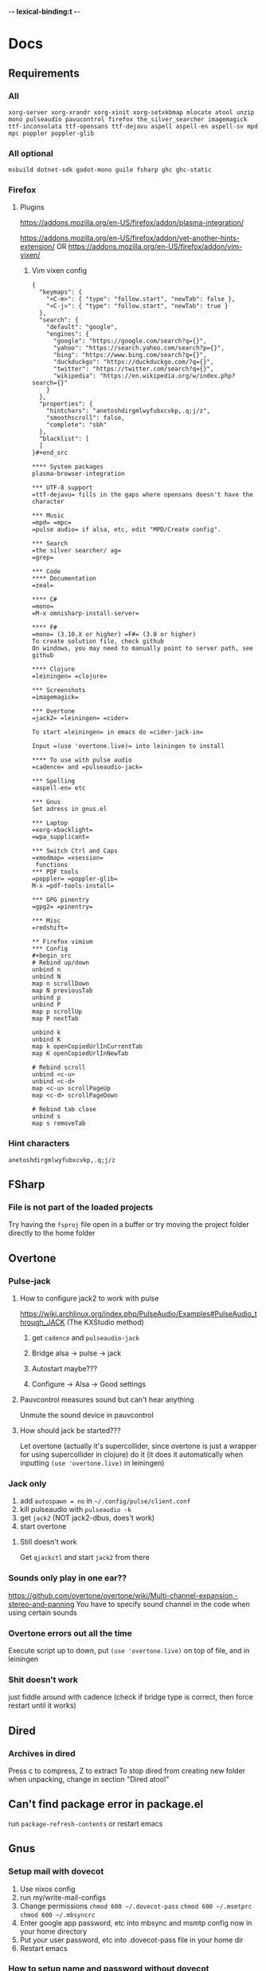 -*- lexical-binding:t -*-
* Docs
** Requirements
*** All
=xorg-server xorg-xrandr xorg-xinit xorg-setxkbmap mlocate atool unzip mono pulseaudio pavucontrol firefox the_silver_searcher imagemagick ttf-inconsolata ttf-opensans ttf-dejavu aspell aspell-en aspell-sv mpd mpc poppler poppler-glib=
*** All optional
=msbuild dotnet-sdk godot-mono guile fsharp ghc ghc-static=

*** Firefox
**** Plugins
https://addons.mozilla.org/en-US/firefox/addon/plasma-integration/

https://addons.mozilla.org/en-US/firefox/addon/yet-another-hints-extension/
OR
https://addons.mozilla.org/en-US/firefox/addon/vim-vixen/

***** Vim vixen config
#+begin_src example
{
  "keymaps": {
    "<C-m>": { "type": "follow.start", "newTab": false },
    "<C-j>": { "type": "follow.start", "newTab": true }
  },
  "search": {
    "default": "google",
    "engines": {
      "google": "https://google.com/search?q={}",
      "yahoo": "https://search.yahoo.com/search?p={}",
      "bing": "https://www.bing.com/search?q={}",
      "duckduckgo": "https://duckduckgo.com/?q={}",
      "twitter": "https://twitter.com/search?q={}",
      "wikipedia": "https://en.wikipedia.org/w/index.php?search={}"
    }
  },
  "properties": {
    "hintchars": "anetoshdirgmlwyfubxcvkp,.q;j/z",
    "smoothscroll": false,
    "complete": "sbh"
  },
  "blacklist": [
  ]
}#+end_src

**** System packages
plasma-browser-integration

*** UTF-8 support
=ttf-dejavu= fills in the gaps where opensans doesn't have the character

*** Music
=mpd= =mpc=
=pulse audio= if alsa, etc, edit "MPD/Create config".

*** Search
=the silver searcher/ ag=
=grep=

*** Code
**** Documentation
=zeal=

**** C#
=mono=
=M-x omnisharp-install-server=

**** F#
=mono= (3.10.X or higher) =F#= (3.0 or higher)
To create solution file, check github
On windows, you may need to manually point to server path, see github

**** Clojure
=leiningen= =clojure=

*** Screenshots
=imagemagick=

*** Overtone
=jack2= =leiningen= =cider=

To start =leiningen= in emacs do =cider-jack-in=

Input =(use 'overtone.live)= into leiningen to install

**** To use with pulse audio
=cadence= and =pulseaudio-jack=

*** Spelling
=aspell-en= etc

*** Gnus
Set adress in gnus.el

*** Laptop
=xorg-xbacklight=
=wpa_supplicant=

*** Switch Ctrl and Caps
=xmodmap= =xsession=
 functions
*** PDF tools
=poppler= =poppler-glib=
M-x =pdf-tools-install=

*** GPG pinentry
=gpg2= =pinentry=

*** Misc
=redshift=

** Firefox vimium
*** Config
#+begin_src
# Rebind up/down
unbind n
unbind N
map n scrollDown
map N previousTab
unbind p
unbind P
map p scrollUp
map P nextTab

unbind k
unbind K
map k openCopiedUrlInCurrentTab
map K openCopiedUrlInNewTab

# Rebind scroll
unbind <c-u>
unbind <c-d>
map <c-u> scrollPageUp
map <c-d> scrollPageDown

# Rebind tab close
unbind s
map s removeTab
#+end_src

*** Hint characters
#+begin_src
anetoshdirgmlwyfubxcvkp,.q;j/z
#+end_src

** FSharp
*** File is not part of the loaded projects
Try having the =fsproj= file open in a buffer or try moving the project folder directly to the home folder

** Overtone
*** Pulse-jack
**** How to configure jack2 to work with pulse
https://wiki.archlinux.org/index.php/PulseAudio/Examples#PulseAudio_through_JACK
(The KXStudio method)

1. get =cadence= and =pulseaudio-jack=

2. Bridge alsa -> pulse -> jack

3. Autostart maybe???

4. Configure -> Alsa -> Good settings

**** Pauvcontrol measures sound but can't hear anything
Unmute the sound device in pauvcontrol

**** How should jack be started???
Let overtone (actually it's supercollider, since overtone is just a wrapper for using supercollider in clojure) do it (it does it automatically when inputting =(use 'overtone.live)= in leiningen)

*** Jack only
1. add =autospawn = no= in =~/.config/pulse/client.conf=
2. kill pulseaudio with =pulseaudio -k=
3. get =jack2= (NOT jack2-dbus, does't work)
4. start overtone

**** Still doesn't work
Get =qjackctl= and start =jack2= from there

*** Sounds only play in one ear??
https://github.com/overtone/overtone/wiki/Multi-channel-expansion,-stereo-and-panning
You have to specify sound channel in the code when using certain sounds

*** Overtone errors out all the time
Execute script up to down, put =(use 'overtone.live)= on top of file, and in leiningen

*** Shit doesn't work
just fiddle around with cadence (check if bridge type is correct, then force restart until it works)

** Dired
*** Archives in dired
Press c to compress, Z to extract
To stop dired from creating new folder when unpacking, change in section "Dired atool"

** Can't find package error in package.el
run
=package-refresh-contents=
or restart emacs

** Gnus
*** Setup mail with dovecot
1. Use nixos config
2. run my/write-mail-configs
3. Change permissions =chmod 600 ~/.dovecot-pass= =chmod 600 ~/.msmtprc= =chmod 600 ~/.mbsyncrc=
4. Enter google app password, etc into mbsync and msmtp config now in your home directory
5. Put your user password, etc into .dovecot-pass file in your home dir
6. Restart emacs

*** How to setup name and password without dovecot
Create authinfo.pgp file. It is auto encrypted/decrypted

Format for gmail is currently
#+begin_src
machine imap.gmail.com login <USER> password <APP-PASSWORD> port imaps
machine smtp.gmail.com login <USER> password <APP-PASSWORD> port 587
machine imap-mail.outlook.com login my-username@hotmail.com password my-secret-password port 993
#+end_src

*** gnus mails are not updating
Try doing C-u M-g twice inside that inbox

*** Where are my servers/passwords stored?
=~/.authinfo.gpg=

*** How to download articles using gnus?
use =M-x gnus-agent-add-server=

*** Mail server mails aren't marked as read when marking as read in gnus, and gnus isn't marking them as read either after exit
You have to press =q= in order to save changes

** wpa supplicant
https://wiki.archlinux.org/index.php/WPA_supplicant#Connecting_with_wpa_cli

** MPD
*** "no mpd daemon running"
Disable daemon if using systemctl with =systemctl disable mpd.service mpd.socket=

** Eww
*** Opening local file results in raw page
This is because the file isn't named =FILE.html=, when eww saves pages, it doesn't add =.html= at the end

** Keyboard setup
*** Change keyboard layout
To list keymaps, do =localectl list-keymaps=

=carpalx= is example layout
To load keymaps, in terminal do: =loadkeys carpalx=

To make permanent:
in =/etc/vconsole.conf=
#+begin_src
KEYMAP=carpalx
FONT=lat9w-16
#+end_src

*** Swap Ctrl and Caps_Lock
Load correct keymap
1. Do =sudo dumpkeys | head -1 > ~/Keys.map=
2. Add this under the one line long Keys.map
#+begin_src maps
keycode 58 = Control # Makes Caps Lock act as ctrl
keycode 29 = Caps_Lock # Makes ctrl act as caps
# alt_is_meta # Fix the alt key?
#+end_src
3. Do =sudo loadkeys ~/Keys.map=

** Color picking
Get =gpick=

** C libraries not imported
Add a .ccls file and format it like this
#+begin_src
  g++
  -lstdc++
  -I/usr/include/SDL2
#+end_src
(can also use clang++, etc)

*** Other reason
It could be that LSP doesn't tell CCLS the correct workspace
To fix this do =M-x lsp-workspace-folders-remove= then select what you think is the current workspace then =M-x lsp-workspace-folders-add= and select the actual root (the file with a =.ccls= file in it)

** GDB doesn't work properly
make sure you compiled with the =-g= flag

** Compatibility
*** Mesa 3d software rendering
Makes godot work with old computers
#+begin_src command
LIBGL_ALWAYS_SOFTWARE=1 godot-mono
#+end_src

** Sharing folders via virtualbox
https://wiki.archlinux.org/index.php/VirtualBox#Enable_shared_folders
1.
Devices -> Insert guest additions CD images

2.
On guest if arch install =virtualbox-guest-utils=

3.
Run
#+begin_src bash
sudo mount -t vboxsf -o uid=1000,gid=1000 SHARED_FOLDER_NAME MOUNT_DIR
#+end_src
1000 in the command is fetched from running =id=

** Omnisharp
ALWAYS check *omnisharp-log* for errors
Try building the program atleast once first before trying any of this, it could just fix the problem

*** Errors everywhere
Probably missing system.dll, etc reference
Could be that the references in your csproj are tailored to windows, etc

*** Only basic errors
Check this https://github.com/OmniSharp/omnisharp-emacs/issues/459
Otherwise it's probably because there are errors in *omnisharp-log*

*** Errors everywhere because of missing references
Check your csproj file
Remember that wildstars probably aren't supported in omnisharp! Add every script manually via counsel-locate, macros or whatever
Not like this
<Compile Include="*.cs" />
Like this
<Compile Include="Assets/Script.cs" />

** Magit
*** Rename commit
magit replace (r) in log buffer -> w for reword

** Regexps
Make regexps easier by using (rx)
E.g.
#+begin_src
  (rx bol "*.$" space)
#+end_src
Where =bol= is beginning of line, and =space= is anything that has whitespace syntax
For more symbols read =rx= help docs, it has everything

** WSL
*** When typing citation mark an @ is pasted using X11 passthrough
X11 probably uses UK language layout. Fix it with
#+begin_src shell
  setxkbmap us
#+end_src

** Haskell IDE engine / HIE
*** Error on first line of file
**** Cabal V2 related problem
It could be that HIE still doesn't support cabal V2, just run =cabal configure= to fix this

** Nix
*** Create project with cabal2nix
#+BEGIN_SRC emacs-lisp
cabal init
#+END_SRC

Setup cabal2nix
#+BEGIN_SRC shell
# Not really necessary
cabal2nix . > default.nix

cabal2nix --shell . > shell.nix
# beware that HIE might not work with new-configure, run normal configure instead for V1 project
*nix-shell --command 'cabal new-configure'
#+END_SRC

**** Automatically create default.nix and shell.nix from the cabal file
Add to default.nix
#+BEGIN_SRC
# default.nix
{ pkgs ? import <nixpkgs> {} }:

pkgs.haskellPackages.callCabal2nix "name" ./. {}
#+END_SRC

***** optional
And lastly add to shell.nix
#+BEGIN_SRC
# shell.nix
(import ./. {}).env
#+END_SRC
and just run *nix-shell then cabal build or whatver
Edit dependencies in cabal project file
Nix will always be used

OR
just run
#+BEGIN_SRC
*nix-shell -A env
#+END_SRC
always instead



* Todo
** Packages to try
nix-buffer

** PR evil-mc changes
** Delete around char 'c'
Need to find how to use the "inside" operator, etc
#+begin_src
  (evil-define-motion evil-find-char (char)
    (interactive "<C>")
    (evil-find-char 1 char)
    )
#+end_src

** Firefox
*** Tabs
http://doc.rix.si/cce/cce-browsers.html

#+begin_src emacs-lisp
(require 'dbus)
#+end_src
(require 'dash)

#+begin_src emacs-lisp
(defun my/browser-activate-tabs-cb (dbus ivy-hash choice)
  (funcall dbus "Activate" :int32 (truncate (string-to-number (gethash choice ivy-hash)))))

(defun my/browser-activate-tab ()
  "Activate a browser tab using Ivy. Requires plasma-browser integration"
  (interactive)
  (let ((ivy-hash (make-hash-table :test 'equal))
	(dbus (apply-partially 'dbus-call-method :session
			       "org.kde.plasma.browser_integration" "/TabsRunner"
			       "org.kde.plasma.browser_integration.TabsRunner")))
    (let ((cb (-partial #'my/browser-activate-tabs-cb dbus ivy-hash))
	  (res (funcall dbus "GetTabs")))
      (mapc
       (lambda (obj)
	 (let ((id (number-to-string (car (car (alist-get "id" (car obj) nil nil #'equal)))))
	       (title (car (car (alist-get "title" (car obj) nil nil #'equal)))))
	   (puthash title id ivy-hash)))
       res)
      (ivy-read "Activate tab: " ivy-hash :action cb))))
#+end_src

** Bookmarks
https://www.reddit.com/r/emacs/comments/9bly3d/linkmarksel_use_orgmode_links_for_bookmarks/
https://www.emacswiki.org/emacs/BookMarks

** Annotations
https://github.com/bastibe/annotate.el

** Find out what is taking so long when opening config
Does it happen in vanilla?
Use error on quit, quit when loading is happening then get backtrace.
** Make magit-status faster during huge edits, or create new magit-status-fast command
** Should save-window-excursion be disabled?
Steps to reproduce: open two window split, do M-x, close the window you focused when doing M-x, cancel the M-x with C-g

** GPG doesn't remember last password when saving
** Automate gnus
*** Notmuch gnus integration
*** Dovecot docker process
Add to and configure in nixos config

** Add is wsl/VM in config
This will disable volume controls for example

** Locate
*** Locate should cut out the default directory from the prompt
*** Lisp only locate
Look into changing from locate to using "directory-files-recursively" to cache all files on the pc
Problem seems to be that it needs sudo to do this

** Fix ivy grep/occur
Colors change when you put your cursor over custom faces

** Fix change defalut directory to change save dir
** Customize ivy more

** % should go to closest paren if not on one
** Dedicated auto comment key?
** Make macros faster
Temporarily disable "global-hl-line-mode" while running macro (takes like 70% cpu in worst cases)
Disable symbol-overlay while in macro (takes little cpu, but you can still gain speed)

** Read large files package
There is one for dired too

** Refractor config
Maybe split up because of bad performance?
Should probably create some sort of guideline for where to write down prefix keys, where to write visual headers
I should probably not just have a header named just "visuals"

** Track down more performance problems
Especially when using highlight-indent-guides on large files

** Org-noter
Great for commenting pdfs

** Org-capture
Great for referencing to source code

** Fix swiper in man mode
** Easier way of accesing nix docs
man 5 configuration.nix
??
man configuration.nix

** Bake xdefaults into nix config

** Improve nix config
https://github.com/magnetophon/nixosConfig/blob/master/common.nix

** Fix lsp-ui
eldoc-doesn't work so i have to use  lsp-ui-sideline-show-hover

** Overhaul imenu
imenu-anywhere
imenu-list

** I shouldn't have one function that modifies all faces
Since then i have to load every package i want to modify the faces of before running the function

** Bind recenter screen to singe key in normal mode
** Structured-haskell-mode
** Navigate headers like parens
** Make locate work on all harddrives
Save the database on the main c drive under name of the drive though

** Eshell status in modeline
Checkout
(setq-default eshell-status-in-mode-line nil)

Then you can have a number like how many processes are running

** C-k in dired should go back dir

** Flycheck posframe should be in top right
Atleast not at point

** Add heading face to my/theme function
Make them bold?
Maybe different background color

** Maybe remove bold font from ivy match faces
I think bold fonts are slightly higher than normal fonts, which I think causes the minibuffer to not match ivy fully sometimes

** Make org-indent work with outlines
1. (setq org-outline-regexp "^;;\s\\*+")
2. Modify =org-indent--compute-prefixes= so that =org-indent--heading-line-prefixes= and maybe other variables are correct

** Fix config compile errors

** Compile before loading config for faster start times after modifying config
This gives me an error which seems to be related to straight.el where it can't require basic libraries
It might be related to the lexical bindings?
Right now I put a compilation step at the end of the config

** clone-indirect-buffer shouldn't make the new buffer appear in a different window than the selected one

** Make use of global mode map
evil-universal-define-key overwrites the evil mode map, this should use global-mode-map instead


** Fix keys
Exwm keys are really messy, remove 'my/keys-mode-map'

*** Clean global mode map
It's currently full of unused keys

*** Maybe only use evil-edit instead

** Try to fix performance of yascrollbar

** Fix unicode fonts
Right now unicode fonts are most of the time taller than the normal fonts

** Fix haskell
Maybe also add hlive to config?

** Direnv binds
Maybe add direnv bind for creating a .envrc with content "use nix"

** Outlines
Fix the heading font-lock so that it also covers the comment part
*** Highlight to end of window
Maybe the outlines should be highlighted to the end of the window

** Optimize number key symbol placement
** Fix meta keys
*** my/switch-monitor

** Ivy menu for suspend-map
Also rename it to something better

** Heading text-object

** Fix my/gnus-topic-add-gmane-groups
It doesn't work and it's badly written

** Automate email setup
You could easily create prompts when creating the config files that modify the password and user fields

** Fix so that you can use counsel-yank in minibuffer again

** Make evil-commentary also comment multiple empty lines

* First
Things to do first
#+begin_src emacs-lisp
(setq mode-line-format nil)
(setq-default mode-line-format nil)
#+end_src

* Security
#+begin_src emacs-lisp
(setq network-security-level 'high)
#+end_src

** Cert settings
#+begin_src emacs-lisp
(setq gnutls-verify-error t)
(setq tls-checktrust t)
#+end_src

** Make authinfo gpg file
#+begin_src emacs-lisp
(setq netrc-file "~/.authinfo.gpg")
(setq auth-sources '("~/.authinfo.gpg"))
#+end_src

* Package management
Bootstrap straight.el
#+begin_src emacs-lisp
(defvar bootstrap-version)
(let ((bootstrap-file
       (expand-file-name "straight/repos/straight.el/bootstrap.el" user-emacs-directory))
      (bootstrap-version 5))
  (unless (file-exists-p bootstrap-file)
    (with-current-buffer
	(url-retrieve-synchronously
	 "https://raw.githubusercontent.com/raxod502/straight.el/develop/install.el"
	 'silent 'inhibit-cookies)
      (goto-char (point-max))
      (eval-print-last-sexp)))
  (load bootstrap-file nil 'nomessage))
#+end_src

* Private config
#+begin_src emacs-lisp
(defun my/load-if-exists (f)
  "load the elisp file only if it exists and is readable"
  (if (file-readable-p f)
      (load-file f)))
#+end_src

** Private config
#+begin_src emacs-lisp
(my/load-if-exists (concat user-emacs-directory "private.el"))
#+end_src

** Device config
If a device config is not made, load the default one
#+begin_src emacs-lisp
(if (not (my/load-if-exists (concat user-emacs-directory "device.el")))
    (load-file (concat user-emacs-directory "device-template.el")))
#+end_src

* Libraries
#+begin_src emacs-lisp
(straight-use-package 's)
(straight-use-package 'dash)
(straight-use-package 'ov)
(require 's)
(require 'dash)
#+end_src

** Elpatch
#+begin_src emacs-lisp
(straight-use-package 'el-patch)
#+end_src

* Persistent keys
#+begin_src emacs-lisp
(defvar my/keys-mode-map (make-sparse-keymap))
#+end_src

Emacs 27 doesn't support :init-value, :keymap, etc
(if (string< emacs-version "27")
(define-minor-mode my/keys-mode
;; init value t to enable it in fundamental mode
;; More info: http://emacs.stackexchange.com/q/16693/115
:init-value t
:keymap my/keys-mode-map)
#+begin_src emacs-lisp
(define-minor-mode my/keys-mode nil t nil my/keys-mode-map)

(add-to-list 'emulation-mode-map-alists `((my/keys-mode . ,my/keys-mode-map)))
#+end_src

** Mode specific settings
Disable keys in minibuffers such as ivy, etc
(add-hook 'minibuffer-setup-hook 'my/keys-mode-turn-off)
(add-hook 'messages-buffer-mode-hook 'my/keys-mode-turn-on)

* Global setting
Define my mode for setting global settings in all buffers
(define-minor-mode my/mode nil t nil nil)

(define-globalized-minor-mode my/global-mode my/mode
(lambda ()
(setq my/truncate-lines nil)))
;;(toggle-truncate-lines -1)))

(my/global-mode 1)

* Generic functions and variables
** File management
*** Create directory if directory doesn't exist
#+begin_src emacs-lisp
(defun my/create-dir-if-not-exist (dir)
  (if (not (file-directory-p dir))
      (progn
	(make-directory dir)
	(message (concat "dir: " dir " created!")))))
#+end_src

*** Create file if file doesn't exist
#+begin_src emacs-lisp
(defun my/create-file-if-not-exist (file)
  (if (not (file-exists-p file))
      (progn
	(write-region "" nil file)
	(message (concat "Wrote file: " file " created!")))))
#+end_src

*** Create file with content if file doesn't exist
#+begin_src emacs-lisp
(defun my/create-file-with-content-if-not-exist (file content)
  (if (not (file-exists-p file))
      (progn
	(write-region content nil file)
	(message (concat "Wrote file: " file " with contents")))))
#+end_src
" created with content: " content

*** Add to content to file or create file with content if file doesn't exist
#+begin_src emacs-lisp
(defun my/add-to-or-create-file-with-content (file content)
  (write-region (concat "\n" content) nil file t)
  (message (concat "Wrote file: " file " with contents")))
#+end_src

** Is external package installed
Checks variable =exec-path= for package
#+begin_src emacs-lisp
(defun my/is-system-package-installed (package)
  (if (executable-find (symbol-name package))
      (symbol-name package)
    (message (concat "Package: " (symbol-name package) " not installed"))
    nil))
#+end_src

*** Set exec-path by system
(if (string-match-p "guixsd" (system-name))
(add-to-list 'exec-path "/bin/" ))

** Give buffer unique name
#+begin_src emacs-lisp
(defun my/give-buffer-unique-name (base-name)
  (rename-buffer base-name t))
#+end_src

** Is font installed
#+begin_src emacs-lisp
(defvar my/font-family-list (font-family-list))

(defun my/font-installed (font)
  (if (member font my/font-family-list)
      t
    nil))
#+end_src

** Fake key
*** Normal emacs buffers
Doesn't work on keys that are not english
(defun my/fake-key (key key-symbol)
 (interactive)
 (setq unread-command-events (listify-key-sequence "ö")))

#+begin_src emacs-lisp
(defun my/fake-key (key key-symbol)
  (interactive)
  (let ((command (key-binding key)))
    (setq last-command-event key-symbol)
    (setq this-command command)
    (call-interactively command)))

(defun my/fake-open-keymap (key)
  (setq unread-command-events
	(mapcar (lambda (e) `(t . ,e))
		(listify-key-sequence (kbd key)))))
#+end_src

*** Exwm
#+begin_src emacs-lisp
(defun my/exwm-fake-key (key)
  "Key is a string"
  (interactive)
  (exwm-input--fake-key
   ;; (string-to-char
   key
   ;; )
   ))
#+end_src

** Fold ellipsis
#+begin_src emacs-lisp
(defvar my/fold-ellipsis)
(defvar my/fold-ellipsis-char)

(if window-system
    (progn
      (setq my/fold-ellipsis "↴")
      (setq my/fold-ellipsis-char ?↴))
  ;; The terminal probably doesn't support unicode
  (setq my/fold-ellipsis "↓")
  (setq my/fold-ellipsis-char ?↓))
#+end_src

** File size human readable
Default file-size-human-readable returns decimal values
#+begin_src emacs-lisp
(require 'files)

(defun my/file-size-human-readable (file-size &optional flavor decimal)
  "Produce a string showing FILE-SIZE in human-readable form.

   Optional second argument FLAVOR controls the units and the display format:

    If FLAVOR is nil or omitted, each kilobyte is 1024 bytes and the produced
       suffixes are \"k\", \"M\", \"G\", \"T\", etc.
    If FLAVOR is `si', each kilobyte is 1000 bytes and the produced suffixes
       are \"k\", \"M\", \"G\", \"T\", etc.
    If FLAVOR is `iec', each kilobyte is 1024 bytes and the produced suffixes
       are \"KiB\", \"MiB\", \"GiB\", \"TiB\", etc.
    If DECIMAL is true, a decimal number is returned"
  (setq 1024Decimal (if decimal 1024.0 1024))
  (setq 1000Decimal (if decimal 1000.0 1000))

  (let ((power (if (or (null flavor) (eq flavor 'iec))
		   1024Decimal
		 1000Decimal))
	(post-fixes
	 ;; none, kilo, mega, giga, tera, peta, exa, zetta, yotta
	 (list "" "k" "M" "G" "T" "P" "E" "Z" "Y")))
    (while (and (>= file-size power) (cdr post-fixes))
      (setq file-size (/ file-size power)
	    post-fixes (cdr post-fixes)))
    (format (if (> (mod file-size 1.0) 0.05)
		"%.1f%s%s"
	      "%.0f%s%s")
	    file-size
	    (if (and (eq flavor 'iec) (string= (car post-fixes) "k"))
		"K"
	      (car post-fixes))
	    (if (eq flavor 'iec) "iB" ""))))
#+end_src

** Set font
#+begin_src emacs-lisp
(defun my/set-default-font (font)
  (if window-system
      (set-face-attribute 'default nil
			  ;;:family font
			  :font font
			  ;;:fontset "fontset-default"
			  :height my/default-face-height)))
#+end_src

** Overlay
#+begin_src emacs-lisp
(defun my/inline-overlay-print (string)
  (let ((inline-overlay (make-overlay (point) (line-end-position))))
    ;; Put overlay
    (overlay-put inline-overlay 'after-string
		 (propertize
		  (concat
		   " ;=>"
		   string
		   )
		  'face '(:foreground "light blue")
		  ))
    ;; Just sit for 100 seconds
    (sit-for 100)
    ;; Then delete overlay
    (delete-overlay inline-overlay)))
#+end_src

** Repeat char
#+begin_src emacs-lisp
(defun my/repeat-char (char initial-string n)
  (setq initial-string (concat char initial-string))
  (if (> n 1)
      (my/repeat-char char initial-string (- n 1))
    initial-string))
#+end_src

* Fonts
#+begin_src emacs-lisp
(defun my/get-best-font ()
  (if (my/font-installed "Inconsolata LGC")
      "Inconsolata LGC"
    (if (my/font-installed "Inconsolata")
	"Inconsolata"
      (if (my/font-installed "DejaVu Sans Mono")
	  "DejaVu Sans Mono"
	(if (my/font-installed "Fira Mono")
	    "Fira Mono"
	  (if (my/font-installed "dejavu sans mono")
	      "DejaVuSansMono"
	    (if (my/font-installed "Noto Sans Mono")
		"NotoSansMono"
	      (if (my/font-installed "Perfect DOS VGA 437")
		  "Perfect DOS VGA 437"))))))))

(defun my/get-best-symbol-font ()
  (if (my/font-installed "DejaVu Sans Mono")
      "DejaVu Sans Mono"
    (if (my/font-installed "dejavu sans mono")
	"DejaVuSansMono"
      (if (my/font-installed "Noto Sans Mono")
	  "NotoSansMono"))))

(setq my/font (my/get-best-font))
(setq my/symbol-font (my/get-best-symbol-font))

(when my/font
  ;; Set default font
  (add-to-list 'default-frame-alist (cons 'font my/font))

  ;;(my/set-default-font my/font)

  ;; Set symbol font
  (set-fontset-font t 'symbol my/symbol-font))
#+end_src


* Startup processes
** Prevent async command from opening new window
Buffers that I don't want popping up by default
#+begin_src emacs-lisp
(add-to-list 'display-buffer-alist
	     '("\\*Async Shell Command\\*.*" display-buffer-no-window))
#+end_src

** Check if OS is fully compatible
#+begin_src emacs-lisp
(defvar fully-compatible-system (or (eq system-type 'gnu/linux)(eq system-type 'gnu)(eq system-type 'gnu/kfreebsd)))
#+end_src

** Redshift
#+begin_src emacs-lisp
(when (my/is-system-package-installed 'redshift)
  (start-process "redshift" nil "redshift"))
#+end_src

** Garbage collection
#+begin_src emacs-lisp
(setq garbage-collection-messages t)

(setq my/after-gc-mem gc-cons-threshold)
(setq gc-cons-threshold 800000000)
#+end_src

** Disable custom
Stop custom from editing init.el
#+begin_src emacs-lisp
(setq custom-file (concat user-emacs-directory ".emacs-custom.el"))
#+end_src

* Evil
#+begin_src emacs-lisp
(setq evil-search-module 'evil-search)
(setq evil-vsplit-window-right t)
(setq evil-split-window-below t)
(setq evil-shift-round nil)
#+end_src

Makes swiper A LOT faster
#+begin_src emacs-lisp
(setq evil-ex-interactive-search-highlight t)
(setq evil-ex-search-persistent-highlight nil)

(straight-use-package 'evil)
(require 'evil)
#+end_src

(fset 'evil-visual-update-x-selection 'ignore)
#+begin_src emacs-lisp
(evil-mode)
#+end_src

** Minibuffer
Enable evil in minibuffer
#+begin_src emacs-lisp
(setq evil-want-minibuffer t)
#+end_src

This fixes evil minibuffer binds
#+begin_src emacs-lisp
(add-hook 'minibuffer-setup-hook 'evil-insert-state)
#+end_src

*** Set max minibuffer height
(setq max-mini-window-height 1)

** Bind evil key functions
#+begin_src emacs-lisp
(defun my/evil-emacs-define-key (key command)
  (interactive)
  (define-key evil-emacs-state-map (kbd key) command))

(defun my/evil-insert-define-key (key command)
  (interactive)
  (define-key evil-insert-state-map (kbd key) command))

(defun my/evil-normal-define-key (key command)
  (interactive)
  (define-key evil-normal-state-map (kbd key) command)
  (define-key evil-motion-state-map (kbd key) command))

(defun my/evil-replace-define-key (key command)
  (interactive)
  (define-key evil-replace-state-map (kbd key) command))

(defun my/evil-visual-define-key (key command)
  (interactive)
  (define-key evil-visual-state-map (kbd key) command))

(defun my/evil-universal-define-key (key command)
  (interactive)
  (my/evil-insert-define-key key command)
  (my/evil-normal-define-key key command)
  (my/evil-visual-define-key key command)
  (my/evil-replace-define-key key command))
#+end_src

** Evil-multiple cursors
#+begin_src emacs-lisp
(straight-use-package 'evil-mc)
#+end_src
(straight-use-package '(evil-mc :type git :host github :repo "walseb/evil-mc"))

#+begin_src emacs-lisp
(setq evil-mc-key-map nil)

(require 'evil-mc)
#+end_src
(setq evil-mc-key-map nil)

#+begin_src emacs-lisp
(global-evil-mc-mode 1)
#+end_src
(setq evil-mc-key-map nil)

#+begin_src emacs-lisp
(add-to-list 'evil-mc-custom-known-commands
	     '(delete-char . ((:default . evil-mc-execute-default-call-with-count))))

(add-to-list 'evil-mc-custom-known-commands
	     '(org-delete-char . ((:default . evil-mc-execute-default-call-with-count))))

(add-to-list 'evil-mc-custom-known-commands
	     '(csharp-maybe-insert-codedoc . ((:default . evil-mc-execute-default-call-with-count))))
#+end_src

*** Clear default keys
#+begin_src emacs-lisp
(setq evil-mc-key-map nil)
#+end_src


*** Disable on keybord-quit (C-g)
#+begin_src emacs-lisp
(setq evil-mc-undo-cursors-on-keyboard-quit t)
#+end_src

*** Keys
#+begin_src emacs-lisp
(define-key evil-visual-state-map "A" 'evil-mc-make-cursor-in-visual-selection-end)
(define-key evil-visual-state-map "I" 'evil-mc-make-cursor-in-visual-selection-beg)
#+end_src

** Settings
*** Disable messages in echo area
Evil spams message area
#+begin_src emacs-lisp
(setq
 evil-emacs-state-message nil
 evil-operator-state-message nil
 evil-insert-state-message nil
 evil-replace-state-message nil
 evil-motion-state-message nil
 evil-normal-state-message nil
 evil-visual-state-message nil)
#+end_src

*** Cursor states
#+begin_src emacs-lisp
(setq evil-emacs-state-cursor '("purple" box))
(setq evil-normal-state-cursor '("white" box))
(setq evil-visual-state-cursor '("yellow" box))
(setq evil-insert-state-cursor '("orange" box))
(setq evil-replace-state-cursor '("green" box))
(setq evil-operator-state-cursor '("white" hollow))
#+end_src

*** Disable emacs mode
#+begin_src emacs-lisp
(setq evil-emacs-state-modes nil)
#+end_src

*** Set which modes use which evil state by default
Example
#+begin_src emacs-lisp
(setq evil-insert-state-modes nil)


(cl-loop for (mode . state) in '(
				 ;; So i C-leader works for exwm windows
				 (exwm-mode . emacs)
				 (eshell-mode . insert)
				 (interactive-haskell-mode . insert)
				 (term-mode . insert)
				 ;;(org-agenda-mode . insert)
				 (magit-popup-mode . insert)
				 (proced-mode . insert)
				 (emms-playlist-mode . insert))
	 do (evil-set-initial-state mode state))
#+end_src

*** Switching to normal state without moving cursor
#+begin_src emacs-lisp
(defun my/evil-normal-state (&optional arg)
  (if (not(eq evil-state 'normal))
      (progn
	(evil-normal-state arg)
	(move-to-column (+ 1 (current-column))))))
#+end_src

*** Make one space enough to end work for use with evil sentence motion
#+begin_src emacs-lisp
(setq sentence-end-double-space nil)
#+end_src

*** Make dd and cc act on lines
#+begin_src emacs-lisp
(my/evil-normal-define-key "D" 'evil-delete-whole-line)
(my/evil-normal-define-key "C" 'evil-change-whole-line)
#+end_src

** Text objects
*** Evil-entire-buffer
Modify entire buffer - for example: "d a e"
https://github.com/supermomonga/evil-textobj-entire
#+begin_src emacs-lisp
(evil-define-text-object evil-entire-entire-buffer (count &optional beg end type)
  "Select entire buffer"
  (evil-range (point-min) (point-max)))

(define-key evil-outer-text-objects-map "e" 'evil-entire-entire-buffer)
(define-key evil-inner-text-objects-map "e" 'evil-entire-entire-buffer)
#+end_src

*** Evil-line
https://github.com/syohex/evil-textobj-line
#+begin_src emacs-lisp
(defun my/evil-line-range (count beg end type &optional inclusive)
  (if inclusive
      (evil-range (line-beginning-position) (line-end-position))
    (let ((start (save-excursion
		   (back-to-indentation)
		   (point)))
	  (end (save-excursion
		 (goto-char (line-end-position))
		 (skip-syntax-backward " " (line-beginning-position))
		 (point))))
      (evil-range start end))))

(evil-define-text-object my/evil-a-line (count &optional beg end type)
  "Select range between a character by which the command is followed."
  (my/evil-line-range count beg end type t))

(evil-define-text-object my/evil-inner-line (count &optional beg end type)
  "Select inner range between a character by which the command is followed."
  (my/evil-line-range count beg end type))

(define-key evil-outer-text-objects-map "l" 'my/evil-a-line)
(define-key evil-inner-text-objects-map "l" 'my/evil-inner-line)
#+end_src

*** Evil-indent-plus
Allows for using indention as text objects
#+begin_src emacs-lisp
(straight-use-package 'evil-indent-plus)

(define-key evil-inner-text-objects-map "i" 'evil-indent-plus-i-indent)
(define-key evil-outer-text-objects-map "i" 'evil-indent-plus-a-indent)
(define-key evil-inner-text-objects-map "I" 'evil-indent-plus-i-indent-up)
(define-key evil-outer-text-objects-map "I" 'evil-indent-plus-a-indent-up)
(define-key evil-inner-text-objects-map "C-i" 'evil-indent-plus-i-indent-up-down)
(define-key evil-outer-text-objects-map "C-i" 'evil-indent-plus-a-indent-up-down)
#+end_src

*** Evil textobject block
#+begin_src emacs-lisp
(straight-use-package 'evil-textobj-anyblock)

(define-key evil-inner-text-objects-map "b" 'evil-textobj-anyblock-inner-block)
(define-key evil-outer-text-objects-map "b" 'evil-textobj-anyblock-a-block)
#+end_src

(define-key evil-motion-state-map "!" 'evil-textobj-anyblock-forward-open-block-start)

#+begin_src emacs-lisp
(setq evil-textobj-anyblock-blocks
      '(("(" . ")")
	("{" . "}")
	("\\[" . "\\]")
	("<" . ">")
	("\"" . "\"")
	("“" . "”")))
#+end_src

*** Evil commentary
#+begin_src emacs-lisp
(straight-use-package 'evil-commentary)

(evil-define-key 'normal evil-commentary-mode-map ":" 'evil-commentary-line)
(evil-define-key '(normal visual) evil-commentary-mode-map ";" 'evil-commentary)

(evil-define-key 'normal evil-commentary-mode-map "gY" 'evil-commentary-yank-line)
#+end_src

**** Allow commenting empty line
Because of some reason emacs crashes with undo tree error if this isn't run late
#+begin_src emacs-lisp
(add-hook 'after-init-hook
	  '(lambda ()
	     (evil-commentary-mode)

	     (evil-define-operator evil-commentary-line (beg end type)
	       "Comment or uncomment [count] lines."
	       :motion evil-line
	       :move-point nil
	       (interactive "<R>")
	       (when (evil-visual-state-p)
		 (unless (memq type '(line block))
		   (let ((range (evil-expand beg end 'line)))
		     (setq beg (evil-range-beginning range)
			   end (evil-range-end range)
			   type (evil-type range))))
		 (evil-exit-visual-state))
	       ;; If current line is blank
	       (if (save-excursion
		     (beginning-of-line)
		     (looking-at "[[:space:]]*$"))
		   (insert comment-start)
		 (evil-commentary beg end type)))))
#+end_src

*** Evil-surround
#+begin_src emacs-lisp
(straight-use-package 'evil-surround)
(global-evil-surround-mode 1)
#+end_src

*** Evil-args
#+begin_src emacs-lisp
(straight-use-package 'evil-args)
#+end_src

bind evil-args text objects
#+begin_src emacs-lisp
(define-key evil-inner-text-objects-map "a" 'evil-inner-arg)
(define-key evil-outer-text-objects-map "a" 'evil-outer-arg)
#+end_src

** Evil-lion
#+begin_src emacs-lisp
(straight-use-package 'evil-lion)
(evil-lion-mode)
#+end_src

** Evil-goggles
#+begin_src emacs-lisp
(straight-use-package 'evil-goggles)
(evil-goggles-mode)
#+end_src
Disable pulse which both fixes so that you can set foreground color on the pulse font and saves on performance
#+begin_src emacs-lisp
(setq evil-goggles-pulse nil)
(setq evil-goggles-duration 60)

(evil-goggles-use-diff-faces)
#+end_src

** Match paren
The normal evil-jump-item gives up easily. This tries to get to a paren more
#+begin_src emacs-lisp
(defun my/match-paren ()
  (interactive)
  (when (not (ignore-errors (call-interactively #'evil-jump-item)))
    (backward-up-list)))

(my/evil-normal-define-key "%" 'my/match-paren)
#+end_src

** Goto end of line
By default evil goes to the last line, first char. This goes to the very last char in the buffer
#+begin_src emacs-lisp
(evil-define-motion evil-goto-line (count)
  "Go to the first non-blank character of line COUNT.
   By default the last line."
  :jump t
  :type line
  (if (null count)
      (with-no-warnings (end-of-buffer))
    (goto-char (point-min))
    (forward-line (1- count)))
  (end-of-line))
#+end_src

** Fix evil scroll
https://github.com/emacs-evil/evil/pull/1154/files
#+begin_src emacs-lisp
(evil-define-command evil-scroll-up (count)
  "Scrolls the window and the cursor COUNT lines upwards.
If COUNT is not specified the function scrolls down
`evil-scroll-count', which is the last used count.
If the scroll count is zero the command scrolls half the screen."
  :repeat nil
  :keep-visual t
  (interactive "<c>")
  (evil-save-column
    (setq count (or count (max 0 evil-scroll-count)))
    (setq evil-scroll-count count)
    (when (= (point-min) (line-beginning-position))
      (signal 'beginning-of-buffer nil))
    (when (zerop count)
      (setq count (/ (window-body-height) 2)))
    (let ((xy (evil-posn-x-y (posn-at-point))))
      (condition-case nil
	  (progn
	    (scroll-down count)
	    (goto-char (posn-point (posn-at-x-y (car xy) (cdr xy)))))
	(beginning-of-buffer
	 (condition-case nil
	     (with-no-warnings (previous-line count))
	   (beginning-of-buffer)))))))

(evil-define-command evil-scroll-down (count)
  "Scrolls the window and the cursor COUNT lines downwards.
If COUNT is not specified the function scrolls down
`evil-scroll-count', which is the last used count.
If the scroll count is zero the command scrolls half the screen."
  :repeat nil
  :keep-visual t
  (interactive "<c>")
  (evil-save-column
    (setq count (or count (max 0 evil-scroll-count)))
    (setq evil-scroll-count count)
    (when (eobp) (signal 'end-of-buffer nil))
    (when (zerop count)
      (setq count (/ (window-body-height) 2)))
    ;; BUG #660: First check whether the eob is visible.
    ;; In that case we do not scroll but merely move point.
    (if (<= (point-max) (window-end))
	(with-no-warnings (next-line count nil))
      (let ((xy (evil-posn-x-y (posn-at-point))))
	(condition-case nil
	    (progn
	      (scroll-up count)
	      (let* ((wend (window-end nil t))
		     (p (posn-at-x-y (car xy) (cdr xy)))
		     (margin (max 0 (- scroll-margin
				       (cdr (posn-col-row p))))))
		(goto-char (posn-point p))
		;; ensure point is not within the scroll-margin
		(when (> margin 0)
		  (with-no-warnings (next-line margin))
		  (recenter scroll-margin))
		(when (<= (point-max) wend)
		  (save-excursion
		    (goto-char (point-max))
		    (recenter (- (max 1 scroll-margin)))))))
	  (end-of-buffer
	   (goto-char (point-max))
	   (recenter (- (max 1 scroll-margin)))))))))

(defvar evil-cached-header-line-height nil
  "Cached height of the header line.")

(defun evil-header-line-height ()
  "Return the height of the header line.
If there is no header line, return nil."
  (let ((posn (posn-at-x-y 0 0)))
    (when (eq (posn-area posn) 'header-line)
      (cdr (posn-object-width-height posn)))))

(defun evil-posn-x-y (position)
  "Return the x and y coordinates in POSITION.
This function returns y offset from the top of the buffer area including
the header line.  This definition could be changed in future.
Note: On Emacs 22 and 23, y offset, returned by `posn-at-point' and taken
by `posn-at-x-y', is relative to the top of the buffer area including
the header line.
However, on Emacs 24, y offset returned by `posn-at-point' is relative to
the text area excluding the header line, while y offset taken by
`posn-at-x-y' is relative to the buffer area including the header line.
This asymmetry is by design according to GNU Emacs team.
This function fixes the asymmetry between them on Emacs 24 and later versions.
Borrowed from mozc.el."
  (let ((xy (posn-x-y position)))
    (when (and (> emacs-major-version 24) header-line-format)
      (setcdr xy (+ (cdr xy)
		    (or evil-cached-header-line-height
			(setq evil-cached-header-line-height (evil-header-line-height))
			0))))
    xy))
#+end_src

** Fix evil open line
#+begin_src emacs-lisp
(setq evil-auto-indent nil)
#+end_src

** Keys
Prevent emacs state from being exited with esc, fixes exwm since it uses emacs state and to exit hydra you have to do esc
#+begin_src emacs-lisp
(define-key evil-emacs-state-map (kbd "<escape>") 'keyboard-quit)
#+end_src

Couldn't bother to create custom evil-join
P is normally bound to manual, make this key useful
#+begin_src emacs-lisp
(my/evil-normal-define-key "P" 'delete-indentation)
#+end_src

*** Rebind evil case change
#+begin_src emacs-lisp
(my/evil-normal-define-key "g u" 'evil-downcase)
(my/evil-normal-define-key "g U" 'evil-upcase)
#+end_src

*** RET in normal mode should insert enter
#+begin_src emacs-lisp
(my/evil-normal-define-key "RET" #'newline)
#+end_src

*** Add perspective movement to g
#+begin_src emacs-lisp
(my/evil-normal-define-key "gb" 'evil-scroll-line-to-bottom)
(my/evil-normal-define-key "gf" 'evil-scroll-line-to-top)
(my/evil-normal-define-key "ge" 'evil-scroll-line-to-center)
#+end_src
(my/evil-normal-define-key "/" 'evil-scroll-line-to-center)

*** Don't complete from all buffers
#+begin_src emacs-lisp
(setq evil-complete-all-buffers nil)
#+end_src

*** Don't add pasted over thing to killring
#+begin_src emacs-lisp
(setq evil-kill-on-visual-paste nil)
#+end_src

*** Go down visual line with M-p, M-n
#+begin_src emacs-lisp
(my/evil-universal-define-key "M-n" #'evil-next-visual-line)
(my/evil-universal-define-key "M-p" #'evil-previous-visual-line)
#+end_src

*** Move by paragraph easier, switch with evil-replace
#+begin_src emacs-lisp
(my/evil-normal-define-key "r" 'evil-forward-paragraph)
(my/evil-visual-define-key "r" 'evil-forward-paragraph)
(my/evil-normal-define-key "R" 'evil-backward-paragraph)
(my/evil-visual-define-key "R" 'evil-backward-paragraph)

(my/evil-normal-define-key "j" 'evil-replace)
(my/evil-visual-define-key "j" 'evil-replace)
(my/evil-normal-define-key "J" 'evil-replace-state)
(my/evil-visual-define-key "J" 'evil-replace-state)
#+end_src

*** Don't save chars deleted with x to clipboard
#+begin_src emacs-lisp
(my/evil-normal-define-key "x" 'delete-char)
(my/evil-normal-define-key "X"
			   '(lambda () (interactive)
			      (backward-char)
			      (call-interactively #'delete-char)))
#+end_src

* Leader
When changing leader, change =my/leader-map-key=
#+begin_src emacs-lisp
(define-prefix-command 'my/leader-map)

(defvar my/leader-map-key "SPC")
(defvar my/mod-leader-map-key "C-SPC")

(defvar my/window-leader-key "C-=")
(defvar my/mod-window-leader-key "M-C-=")

(my/evil-normal-define-key "U" 'undo-tree-visualize)

(my/evil-normal-define-key my/leader-map-key my/leader-map)
(my/evil-visual-define-key my/leader-map-key my/leader-map)

(my/evil-universal-define-key my/mod-leader-map-key my/leader-map)
#+end_src

* Alert
#+begin_src emacs-lisp
(defvar my/past-alerts (list))

(defun my/alert (&optional str severity flash-once)
  (let ((color
	 (pcase severity
	   ('low "green")
	   ('med  "yellow")
	   ('high  "red")
	   (_   "blue"))))

    (if flash-once
	(my/alert-blink-fringe-once color)
      (my/alert-blink-fringe color))

    (if str
	(progn
	  (push " " my/past-alerts)
	  (push (propertize (concat "[" str "]") 'face `(:background ,color)) my/past-alerts)
	  (message str)))))

(defvar my/alert-blink-fringe-color "red")

(defun my/alert-blink-fringe-once (color)
  (setq my/alert-blink-fringe-color color)
  (my/alert-fringe-set-color)
  (run-with-timer 0.25 nil 'my/alert-fringe-restore))

(defun my/alert-blink-fringe (color)
  (setq my/alert-blink-fringe-color color)
  (my/alert-fringe-set-color)
  (run-with-timer 0.25 nil 'my/alert-fringe-restore)
  (run-with-timer 0.5 nil 'my/alert-fringe-set-color)
  (run-with-timer 0.75 nil 'my/alert-fringe-restore)
  (run-with-timer 1.0 nil 'my/alert-fringe-set-color)
  (run-with-timer 1.25 nil 'my/alert-fringe-restore))

(defun my/alert-fringe-set-color ()
  (set-face-attribute 'fringe nil :foreground my/alert-blink-fringe-color :background my/alert-blink-fringe-color))

(defun my/alert-fringe-restore ()
  (set-face-attribute 'fringe nil :foreground nil :background nil))

(defun my/alert-reset ()
  (interactive)
  (setq my/past-alerts (list))
  (my/lv-line-update))

(defun my/alert-remove ()
  (interactive)
  (setq my/past-alerts (remove (completing-read "Remove entry" my/past-alerts) my/past-alerts))
  (my/lv-line-update))
#+end_src

* Package management
** Guix
#+begin_src emacs-lisp
(straight-use-package 'guix)
#+end_src

*** Keys
#+begin_src emacs-lisp
(define-prefix-command 'my/guix-map)
(define-key my/leader-map (kbd "G") 'my/guix-map)

(define-key my/guix-map (kbd "v") 'guix)
(define-key my/guix-map (kbd "P") 'guix-profiles)
(define-key my/guix-map (kbd "g") 'guix-generation)
(define-key my/guix-map (kbd "G") 'guix-system-generations)
(define-key my/guix-map (kbd "i") 'guix-installed-user-packages)
(define-key my/guix-map (kbd "I") 'guix-installed-system-packages)

(define-prefix-command 'my/guix-services-map)
(define-key my/guix-map (kbd "s") 'my/guix-services-map)

(define-key my/guix-services-map (kbd "a") 'guix-all-services)
(define-key my/guix-services-map (kbd "n") 'guix-services-by-name)
(define-key my/guix-services-map (kbd "l") 'guix-services-by-location)
(define-key my/guix-services-map (kbd "d") 'guix-find-service-definition)

(define-prefix-command 'my/guix-package-map)
(define-key my/guix-map (kbd "p") 'my/guix-package-map)

(define-key my/guix-package-map (kbd "a") 'guix-all-packages)
(define-key my/guix-package-map (kbd "n") 'guix-packages-by-name)
(define-key my/guix-package-map (kbd "l") 'guix-packages-by-location)
(define-key my/guix-package-map (kbd "c") 'guix-packages-from-system-config-file)
(define-key my/guix-package-map (kbd "d") 'guix-find-package-definition)

(define-prefix-command 'my/guix-store-map)
(define-key my/guix-map (kbd "S") 'my/guix-store-map)

(define-key my/guix-store-map (kbd "l") 'guix-store-live-items)
(define-key my/guix-store-map (kbd "d") 'guix-store-dead-items)
(define-key my/guix-store-map (kbd "D") 'guix-store-item-derivers)
(define-key my/guix-store-map (kbd "f") 'guix-store-failures)
(define-key my/guix-store-map (kbd "r") 'guix-store-item-references)
(define-key my/guix-store-map (kbd "R") 'guix-store-item-referrers)
(define-key my/guix-store-map (kbd "C-r") 'guix-store-item-requisites)
#+end_src

** Local packages
#+begin_src emacs-lisp
(add-to-list 'load-path (expand-file-name (concat user-emacs-directory "local-packages")))
#+end_src

* Write configs
#+begin_src emacs-lisp
(defun my/write-configs ()
  (interactive)
  (pcase (completing-read "Which config to write: "
			  '("xdefaults" "xinit" "xmodmap" "mpd" "gpg-agent" "cabal" "mbsync" "msmtp" "dovecot") nil t)
    ("xdefaults" (my/write-xdefaults))
    ("xinit" (my/write-xinitrc))
    ("xmodmap" (my/write-xmodmap))
    ("mpd" (my/write-mpd-config))
    ("gpg-agent" (my/write-gpg-agent-config))
    ("cabal" (my/write-cabal-config))
    ("mbsync" (my/write-mbsync-config))
    ("msmtp" (my/write-msmtp-config))
    ("dovecot" (my/write-dovecot-config))))

(define-key my/leader-map (kbd "C-c") 'my/write-configs)
#+end_src

** Write .gnus.el
I thinks this is no longer needed
Create =.gnus.el=, which gnus reads from
#+begin_src emacs-lisp
(defconst my/gnus-config-text "
   AddYourEmailHereThenDeleteThis
   (setq mail-host-address \"MyAdress\")
   ")

(defun my/write-gnus ()
  (my/create-file-with-content-if-not-exist
   "~/.gnus.el" my/gnus-config-text))
#+end_src

** Write .Xdefaults
emacs. commands to disable scrollbar, etc before launching emacs, improving startup time
#+begin_src emacs-lisp
(defconst my/xdefaults-config-text "
   emacs.toolBar: 0
   emacs.menuBar: 0
   emacs.verticalScrollBars: off")

(defun my/write-xdefaults ()
  (my/create-file-with-content-if-not-exist "~/.Xdefaults" my/xdefaults-config-text))
#+end_src

** Write .xinitrc
=xset s= disables screen saver
setxkbmap to select keyboard layout

#+begin_src emacs-lisp
(defconst my/xinit-config-text "
   xset s off
   xset s noblank
   xset s off
   xset s off -dpms

   setxkbmap -layout us -variant altgr-intl
   # setxkbmap -layout carpalx -variant qgmlwy

   # xmodmap ~./xmodmap

   # Fix java windows in exwm
   export _JAVA_AWT_WM_NONREPARENTING=1

   exec emacs")

(defun my/write-xinitrc ()
  (my/create-file-with-content-if-not-exist "~/.xinitrc" my/xinit-config-text))
#+end_src

** Write .xmodmap
This swaps capslock and ctrl
#+begin_src emacs-lisp
(defconst my/xmodmap-config-text "
   ! Swap Caps_Lock and Control_L
   remove Lock = Caps_Lock
   remove Control = Control_L
   keysym Control_L = Caps_Lock
   keysym Caps_Lock = Control_L
   add Lock = Caps_Lock
   add Control = Control_L
   ")

(defun my/write-xmodmap ()
  (my/create-file-with-content-if-not-exist "~/.xmodmap" my/xmodmap-config-text))
#+end_src

** Write mpd
#+begin_src emacs-lisp
(defconst my/mpd-config-text "
   music_directory \"~/Music\"
   playlist_directory  \"~/.config/mpd/playlists\"
   db_file \"~/.config/mpd/mpd.db\"
   log_file \"~/.config/mpd/mpd.log\"
   bind_to_address \"127.0.0.1\"
   port \"6600\"

   # For pulse audio
   audio_output {
   type \"pulse\"
   name \"pulse audio\"
   }")

(defun my/write-mpd-config ()
  (let* ((config-dir "~/.config/")
	 (mpd-dir (concat config-dir "mpd/"))
	 (mpd-config (concat mpd-dir "mpd.conf")))
    (my/create-dir-if-not-exist config-dir)

    (my/create-dir-if-not-exist mpd-dir)

    (my/create-file-with-content-if-not-exist mpd-config my/mpd-config-text)

    (my/create-file-if-not-exist (concat mpd-dir "mpd.log"))
    (my/create-file-if-not-exist (concat mpd-dir "mpd.db"))
    (my/create-dir-if-not-exist (concat mpd-dir "playlists/"))))
#+end_src

** Write GPG pinentry
#+begin_src emacs-lisp
(defun my/write-gpg-agent-config ()
  (let* ((gpg-dir "~/.gnupg/")
	 (gpg-file (concat gpg-dir "gpg-agent.conf")))
    (my/create-dir-if-not-exist gpg-dir)
    (my/create-file-with-content-if-not-exist gpg-file "allow-emacs-pinentry")
    (shell-command "gpgconf --reload gpg-agent")))
#+end_src

** Write cabal config
#+begin_src emacs-lisp
(defconst my/nix-config-text "nix: true
   documentation: True")

(defun my/write-cabal-config ()
  (let* ((cabal-dir "~/.cabal/")
	 (cabal-file (concat cabal-dir "config")))
    (my/create-dir-if-not-exist cabal-dir)
    (my/create-file-with-content-if-not-exist cabal-file my/nix-config-text)))
#+end_src

** Write mail configs
#+begin_src emacs-lisp
(defun my/write-mail-configs ()
  (interactive)
  (my/write-mbsync-config)
  (my/write-msmtp-config)
  (my/write-dovecot-config))

(defun my/write-mbsync-config ()
  (let* ((source-dir (concat user-emacs-directory "configs/mail/mbsync/.mbsyncrc"))
	 (target-dir "~/.mbsyncrc"))
    (copy-file source-dir target-dir)))

(defun my/write-msmtp-config ()
  (let* ((source-dir (concat user-emacs-directory "configs/mail/msmtp/.msmtprc"))
	 (target-dir "~/.msmtprc"))
    (copy-file source-dir target-dir)))

(defun my/write-dovecot-config ()
  (let ((config-dir  "~/.dovecot-pass"))
    (my/create-file-with-content-if-not-exist config-dir "admin:{PLAIN}")))
#+end_src

* Minor
** Startup
Disable startup message
#+begin_src emacs-lisp
(setq inhibit-startup-message t)
(setq inhibit-startup-echo-area-message t)
#+end_src

** Scratch buffer
*** Disable scratch buffer on startup
We need to do this because the scratch buffer created by emacs is temporary, the one in this config is a file
(kill-buffer "*scratch*")

*** Disable initial scratch buffer message
#+begin_src emacs-lisp
(setq initial-scratch-message nil)
#+end_src

*** Set default mode
#+begin_src emacs-lisp
(setq initial-major-mode 'org-mode)
#+end_src

** Encoding
(setq locale-coding-system 'utf-8)
(set-terminal-coding-system 'utf-8)
(set-keyboard-coding-system 'utf-8)
(set-selection-coding-system 'utf-8)
(prefer-coding-system 'utf-8)

** Line wrapping
*** Enable truncate lines mode
#+begin_src emacs-lisp
(setq-default truncate-lines nil)
(setq truncate-lines nil)
#+end_src

Always truncate lines
#+begin_src emacs-lisp
(setq truncate-partial-width-windows nil)
(setq-default truncate-partial-width-windows nil)
#+end_src

**** Toggle truncate lines
#+begin_src emacs-lisp
(define-key my/leader-map (kbd "C-v")
  '(lambda () (interactive)
     (setq truncate-lines (not truncate-lines))))
#+end_src

** Visual line mode
#+begin_src emacs-lisp
(global-visual-line-mode 1)
#+end_src

*** Fringe indicators of wrapped line
#+begin_src emacs-lisp
(setq visual-line-fringe-indicators '(right-triangle nil))
#+end_src

** Disable useless functionallity
#+begin_src emacs-lisp
(tooltip-mode -1)
#+end_src

** 1 letter prompts
Convert yes or no prompt to y or n prompt
#+begin_src emacs-lisp
(defalias 'yes-or-no-p 'y-or-n-p)
#+end_src

** Smooth scroll
Scroll 1 line at a time when cursor goes outside screen
#+begin_src emacs-lisp
(setq scroll-conservatively 100)
#+end_src

** Bell
Disable bell
#+begin_src emacs-lisp
(setq ring-bell-function 'ignore)
#+end_src

** Subword (camel case movement)
#+begin_src emacs-lisp
(global-subword-mode 1)
#+end_src

** Change max killring size
#+begin_src emacs-lisp
(setq kill-ring-max 500)
#+end_src

** Pixel scroll mode
In org mode when displaying images pixel scroll mode can be useful maybe
(add-hook 'org-mode-hook 'pixel-scroll-mode)

** Increase and decrease brightness
#+begin_src emacs-lisp
(defun my/increase-brightness ()
  (interactive)
  (shell-command "xbacklight +5"))

(defun my/decrease-brightness ()
  (interactive)
  (shell-command "xbacklight -5"))

(global-set-key (kbd "<XF86MonBrightnessUp>") 'my/increase-brightness)
(global-set-key (kbd "<XF86MonBrightnessDown>") 'my/decrease-brightness)
#+end_src

** Update packages
#+begin_src emacs-lisp
(define-key my/leader-map (kbd "C-u") 'list-packages)
#+end_src

** Sudo edit
#+begin_src emacs-lisp
(straight-use-package 'sudo-edit)

(define-key my/leader-map (kbd "C-S-s") 'sudo-edit)
#+end_src

*** Dired fix
#+begin_src emacs-lisp
(defun my/sudo-edit-is-on ()
  (string-equal
   (file-remote-p (or buffer-file-name default-directory) 'user)
   "root"))

(defun my/dired-sudo-edit-setup ()
  ;; If file is edited with sudo (in this case only works on dired due to hook)
  (if (my/sudo-edit-is-on)
      (dired-sort-other "-alh")))

(add-hook 'dired-mode-hook 'my/dired-sudo-edit-setup)
#+end_src

** Enable disabled commands
#+begin_src emacs-lisp
(put 'narrow-to-region 'disabled nil)
(put 'narrow-to-page 'disabled nil)
(put 'narrow-to-defun 'disabled nil)
#+end_src

** Async
#+begin_src emacs-lisp
(straight-use-package 'async)

(require 'async)
(require 'dired-async)
(autoload 'dired-async-mode "dired-async.el" nil t)
(dired-async-mode 1)
#+end_src

** Zoom
(defun my/increase-volume ()
(interactive)
(text-scale-set 0))
(define-key my/leader-map (kbd "+") ')
(define-key my/leader-map (kbd "_") '(lambda () (interactive) (text-scale-set 0)))

#+begin_src emacs-lisp
(define-key my/leader-map (kbd "-") '(lambda () (interactive) (text-scale-decrease 4)))
(define-key my/leader-map (kbd "=") '(lambda () (interactive) (text-scale-increase 4)))

(define-key my/leader-map (kbd "C--") '(lambda () (interactive) (text-scale-decrease 1)))
(define-key my/leader-map (kbd "C-=") '(lambda () (interactive) (text-scale-increase 1)))


(define-key my/leader-map (kbd "+") '(lambda () (interactive) (text-scale-mode 0)))
(define-key my/leader-map (kbd "_") '(lambda () (interactive) (text-scale-mode 0)))
#+end_src

** Exit emacs
#+begin_src emacs-lisp
(define-key my/leader-map (kbd "C-z") 'save-buffers-kill-emacs)
#+end_src

** Help mode
#+begin_src emacs-lisp
(setq help-mode-map
      (let ((map (make-sparse-keymap)))
	(define-key map "C-h" 'help-go-back)
	(define-key map "c-l" 'help-go-forward)
	map))

(advice-add 'help-mode :after (lambda () (interactive) (evil-force-normal-state)))
#+end_src

** Compilation mode
#+begin_src emacs-lisp
(setq compilation-mode-map (make-sparse-keymap))
(setq-default compilation-mode-map (make-sparse-keymap))

(setq compilation-minor-mode-map (make-sparse-keymap))
(setq-default compilation-minor-mode-map (make-sparse-keymap))

(setq compilation-shell-minor-mode-map (make-sparse-keymap))
(setq-default compilation-shell-minor-mode-map (make-sparse-keymap))

(setq compilation-mode-tool-bar-map (make-sparse-keymap))
(setq-default compilation-mode-tool-bar-map (make-sparse-keymap))

(advice-add 'compilation-mode :after (lambda () (interactive) (evil-force-normal-state)))
#+end_src

** Prefer loading newest lisp source file
#+begin_src emacs-lisp
(setq load-prefer-newer t)
#+end_src

** Revert buffer bind
#+begin_src emacs-lisp
(define-key my/leader-map (kbd "r") 'revert-buffer)
#+end_src

** Hotkey to hide cursor
#+begin_src emacs-lisp
(define-key my/leader-map (kbd "M-h") (lambda () (interactive) (setq cursor-type nil)))
#+end_src

** Tetris
#+begin_src emacs-lisp
(evil-define-key 'insert tetris-mode-map (kbd "p") #'tetris-rotate-next)
(evil-define-key 'insert tetris-mode-map (kbd "P") #'tetris-rotate-prev)
(evil-define-key 'insert tetris-mode-map (kbd "n") #'tetris-move-down)
(evil-define-key 'insert tetris-mode-map (kbd "N") #'tetris-move-bottom)
(evil-define-key 'insert tetris-mode-map (kbd "h") #'tetris-move-left)
(evil-define-key 'insert tetris-mode-map (kbd "l") #'tetris-move-right)

(evil-define-key 'insert tetris-mode-map (kbd "SPC") #'tetris-move-bottom)
#+end_src

** Redefine keyboard-escape-quit
#+begin_src emacs-lisp
(defun keyboard-escape-quit ()
  "Exit the current \"mode\" (in a generalized sense of the word).
   This command can exit an interactive command such as `query-replace',
   can clear out a prefix argument or a region,
   can get out of the minibuffer or other recursive edit,
   cancel the use of the current buffer (for special-purpose buffers),
   or go back to just one window (by deleting all but the selected window)."
  (interactive)
  (cond ((eq last-command 'mode-exited) nil)
	((region-active-p)
	 (deactivate-mark))
	((> (minibuffer-depth) 0)
	 (abort-recursive-edit))
	(current-prefix-arg
	 nil)
	((> (recursion-depth) 0)
	 (exit-recursive-edit))
	(buffer-quit-function
	 (funcall buffer-quit-function))))
#+end_src

** lisp-ls
ls for systems without ls installed (like windows). Gets used automatically on those systems
#+begin_src emacs-lisp
(setq-default ls-lisp-format-time-list  '("%d-%m-%Y %H:%M" "%d-%m-%Y %H:%M")
	      ls-lisp-use-localized-time-format t)
#+end_src

** Fix backward-sexp
#+begin_src emacs-lisp
(defun my/backward-sexp (&optional arg)
  "Fixed backward sexp so you don't have to place cursor 1 char in front of paren you want to go backward on"
  (interactive "^p")
  (or arg (setq arg 1))
  (my/forward-sexp (- arg) 1))

(defun my/forward-sexp (&optional arg extra-move)
  (interactive "^p")
  (or arg (setq arg 1))
  (if forward-sexp-function
      (funcall forward-sexp-function arg)
    (goto-char (or (scan-sexps (+ (point) extra-move) arg) (buffer-end arg)))
    (if (< arg 0) (backward-prefix-chars))))
#+end_src

** Switch to last buffer
#+begin_src emacs-lisp
(defun my/switch-to-last-buffer ()
  (interactive)
  (switch-to-buffer (car (cdr (ivy--buffer-list "")))))
#+end_src

** Echo keypresses instantly
#+begin_src emacs-lisp
(setq echo-keystrokes 0.01)
#+end_src

** Configure mouse
#+begin_src emacs-lisp
(define-key minibuffer-inactive-mode-map [mouse-1] #'ignore)
#+end_src

*** Disable middleclick and right click
#+begin_src emacs-lisp
(define-key global-map [mouse-2] #'ignore)
(my/evil-universal-define-key "<mouse-2>" #'ignore)

(define-key global-map [mouse-3] #'ignore)
#+end_src

*** Disable mouse wheel acceleration
#+begin_src emacs-lisp
(setq mouse-wheel-progressive-speed nil)
#+end_src

** Minibuffer-depth
Enable and show minibuffer recursive depth
#+begin_src emacs-lisp
(setq enable-recursive-minibuffers t)
(minibuffer-depth-indicate-mode 1)
#+end_src

** Clone indirect buffer name
*** Clone indirect buffer this window
#+begin_src emacs-lisp
(defun my/clone-indirect-buffer ()
  (interactive)
  (when (not (string= major-mode 'exwm-mode))
    (clone-indirect-buffer
     (concat
      "I: "
      (buffer-name)
      )
     t)))
#+end_src

*** Clone indirect buffer other window
#+begin_src emacs-lisp
(defun my/clone-indirect-buffer-other-window ()
  (interactive)
  (when (not (string= major-mode 'exwm-mode))
    (clone-indirect-buffer-other-window
     (concat
      "I: "
      (buffer-name)
      )
     t
     )))
#+end_src

** Build config
#+begin_src emacs-lisp
(defun my/build-config-docs ()
  (interactive)
  (my/config-visit)
  (my/outorg-export-to-org-file "~/.emacs.d/readme.org"))
#+end_src

** Man mode
*** Disable keys
#+begin_src emacs-lisp
(setq Man-mode-map (make-sparse-keymap))
#+end_src

** Timer
Set timer to only run expired repeating hooks once after sleep
#+begin_src emacs-lisp
(setq timer-max-repeats 1)
#+end_src

** Auto kill buffer
#+begin_src emacs-lisp
(defun my/auto-kill-buffer ()
  (interactive)
  (pcase major-mode
    ('gnus-summary-mode (gnus-summary-exit))
    (_ (kill-current-buffer))))
#+end_src

* File options
#+begin_src emacs-lisp
(define-prefix-command 'my/file-options-map)
(define-key my/leader-map (kbd "`") 'my/file-options-map)
#+end_src

** Revert
#+begin_src emacs-lisp
(define-key my/file-options-map (kbd "r") 'revert-buffer)
#+end_src

** Statistics
#+begin_src emacs-lisp
(define-prefix-command 'my/statistics-map)
(define-key my/file-options-map (kbd "s") 'my/statistics-map)

(define-key my/statistics-map (kbd "w") 'count-words)
(define-key my/statistics-map (kbd "r") 'count-words-region)
#+end_src

** Indentation
#+begin_src emacs-lisp
(define-prefix-command 'my/indentation-map)
(define-key my/file-options-map (kbd "i") 'my/indentation-map)

(defun my/change-tab-width ()
  (interactive)
  (setq-default tab-width (string-to-number (completing-read "Enter tab width" nil))))
#+end_src

Applies only to region
#+begin_src emacs-lisp
(define-key my/indentation-map (kbd "t") 'tabify)
(define-key my/indentation-map (kbd "SPC") 'untabify)

(define-key my/indentation-map (kbd "w") 'my/change-tab-width)
#+end_src

* Open
#+begin_src emacs-lisp
(define-prefix-command 'my/open-map)
(define-key my/leader-map (kbd "o") 'my/open-map)

(defvar my/open-map-hook nil
  "Hook called after a buffer is visited through my/open-map")
#+end_src

** Scratch
Kill the initial scratch buffer
#+begin_src emacs-lisp
(kill-buffer "*scratch*")

(defun my/switch-to-scratch()
  (interactive)
  (let ((scratch-buffer (get-buffer "*scratch*")))
    (if scratch-buffer
	(switch-to-buffer scratch-buffer)
      (switch-to-buffer "*scratch*")
      (when (not (file-exists-p (concat user-emacs-directory "scratch")))
	(write-region "" nil (concat user-emacs-directory "scratch")))
      (insert-file-contents (concat user-emacs-directory "scratch"))
      ;; This generates a new mode map and uses it. This makes it possible to modify the current mode map without modifying the org mode map.
      (org-mode)
      (use-local-map (copy-keymap org-mode-map))
      (local-set-key [remap my/save-and-backup-buffer] '(lambda () (interactive)
							  ;; Using write-region instead of write-file here makes it so that the scratch buffer doesn't get assigned to a file, which means it can be used without any problems in a direnv buffer
							  (save-restriction
							    (widen)
							    (write-region (point-min) (point-max) (concat user-emacs-directory "scratch")))))))
  (run-hooks 'my/open-map-hook))

  (define-key my/open-map (kbd "s") 'my/switch-to-scratch)
#+end_src

** Backup
#+begin_src emacs-lisp
(defun my/backups-visit ()
  (interactive)
  (find-file (expand-file-name (concat user-emacs-directory "backups")))
  (run-hooks 'my/open-map-hook))

(defun my/backups-per-session-visit ()
  (interactive)
  (find-file (expand-file-name (concat user-emacs-directory "backups/per-session")))
  (run-hooks 'my/open-map-hook))


(define-key my/open-map (kbd "b") 'my/backups-per-session-visit)
(define-key my/open-map (kbd "B") 'my/backups-visit)
#+end_src

** Visit nixos config
#+begin_src emacs-lisp
(defun my/nixos-config-visit ()
  (interactive)
  (find-file "/etc/nixos/configuration.nix")
  (run-hooks 'my/open-map-hook))

(define-key my/open-map (kbd "n") 'my/nixos-config-visit)
#+end_src

** Visit config
#+begin_src emacs-lisp
(defun my/config-visit ()
  (interactive)
  (find-file (expand-file-name (concat user-emacs-directory "config.el")))
  ;; Emacs lags if flycheck runs on config
  (flycheck-mode -1)
  (run-hooks 'my/open-map-hook))

(define-key my/open-map (kbd "c") 'my/config-visit)
#+end_src

** Reload config
#+begin_src emacs-lisp
(defun my/config-reload ()
  (interactive)
  (org-babel-load-file (expand-file-name (concat user-emacs-directory "config.org")))
  (run-hooks 'my/open-map-hook))
(define-key my/open-map (kbd "C-r") 'my/config-reload)
#+end_src


** Open trash
#+begin_src emacs-lisp
(defun my/trash-visit ()
  (interactive)
  (find-file "~/.local/share/Trash/files/")
  (run-hooks 'my/open-map-hook))
(define-key my/open-map (kbd "t") 'my/trash-visit)
#+end_src


** Open agenda
#+begin_src emacs-lisp
(defun my/org-agenda-show-agenda-and-todo (&optional arg)
  (interactive "P")
  (org-agenda arg "a")
  (run-hooks 'my/open-map-hook))

(define-key my/open-map (kbd "a") 'my/org-agenda-show-agenda-and-todo)
#+end_src

** Open messages
#+begin_src emacs-lisp
(defun my/open-messages ()
  (interactive)
  (switch-to-buffer "*Messages*")
  (run-hooks 'my/open-map-hook))

(define-key my/open-map (kbd "m") 'my/open-messages)
#+end_src

** Open downloads
#+begin_src emacs-lisp
(defun my/open-downloads ()
  (interactive)
  (find-file "~/Downloads")
  (run-hooks 'my/open-map-hook))

(define-key my/open-map (kbd "d") 'my/open-downloads)
#+end_src

** Open home
#+begin_src emacs-lisp
(defun my/open-home ()
  (interactive)
  (find-file "~")
  (run-hooks 'my/open-map-hook))

(define-key my/open-map (kbd "r") 'my/open-home)
#+end_src

** Open password file
#+begin_src emacs-lisp
(defun my/open-passwords ()
  (interactive)
  (find-file espy-password-file)
  (run-hooks 'my/open-map-hook))

(define-key my/open-map (kbd "p") 'my/open-passwords)
#+end_src

** Visit agenda file
#+begin_src emacs-lisp
(defun my/agenda-file-visit ()
  (interactive)
  (find-file "~/Notes/Agenda.org")
  (run-hooks 'my/open-map-hook))

(define-key my/open-map (kbd "A") 'my/agenda-file-visit)
#+end_src

** Open firefox
#+begin_src emacs-lisp
(defvar my/gui-browser
  (if (my/is-system-package-installed 'icecat)
      "icecat"
    (if (my/is-system-package-installed 'firefox-nightly)
	"firefox-nightly"
      (if (my/is-system-package-installed 'iceweasel)
	  "iceweasel"
	"firefox"))))

(defvar my/browser-bookmarks '(
			       "youtube.com"
			       "discordapp.com/channels/@me"
			       "github.com"
			       "steamcommunity.com/chat"
			       ))
(defun my/launch-firefox ()
  (interactive)
  (start-process my/gui-browser nil my/gui-browser "--new-window"))
#+end_src

(defun my/launch-firefox ()
  (interactive)
  (let* (
         (search (completing-read "url " my/browser-bookmarks))
         (adress
          (if (cl-member search my/browser-bookmarks :test #'string=)
              search
            (concat "https://www.google.com/search?q=" search))))
    (start-process (concat my/gui-browser my/temp-firefox-title-name) nil my/gui-browser "--new-window" adress)))

#+begin_src emacs-lisp
(define-key my/leader-map (kbd "C-b") 'my/launch-firefox)
#+end_src

** Open eww
#+begin_src emacs-lisp
(defun my/launch-eww ()
  (interactive)
  (eww-browse-url (my/launch-browser) t))

(when (not my/use-w3m)
  (define-key my/leader-map (kbd "b") 'my/launch-eww))
#+end_src

** Suggest
#+begin_src emacs-lisp
(define-key my/leader-map (kbd "s") 'suggest)
#+end_src

* Org
#+begin_src emacs-lisp
(straight-use-package 'org)
(require 'org)
(require 'org-agenda)
#+end_src

Set org src indent to be 0
#+begin_src emacs-lisp
(setq org-edit-src-content-indentation 0)

(define-prefix-command 'my/org-mode-map)
(evil-define-key 'normal org-mode-map (kbd (concat my/leader-map-key " a")) #'my/org-mode-map)
#+end_src

** Babel
*** Supported runnable languages
  ;; (org-babel-do-load-languages
   ;; 'org-babel-load-languages
   ;; '((R . t)
     ;; (ditaa . t)
     ;; (dot . t)
     ;; (emacs-lisp . t)
     ;; (gnuplot . t)
     ;; (haskell . nil)
     ;; (ocaml . nil)
     ;; (python . t)
     ;; (ruby . t)
     ;; (screen . nil)
     ;; (sh . t)
     ;; (sql . nil)
     ;; (sqlite . t)))

*** Disable warnings in org mode before evaluating source block
#+begin_src emacs-lisp
(setq org-confirm-babel-evaluate nil)
#+end_src

** Bullets
#+begin_src emacs-lisp
(straight-use-package 'org-bullets)
(require 'org-bullets)

(when window-system
  (if (eq system-type 'windows-nt)
      (setq inhibit-compacting-font-caches t))
  (add-hook 'org-mode-hook (lambda () (interactive) (org-bullets-mode))))
#+end_src

** Visuals
*** Hide emphasis markers
The equal signs =here= to make it bold should not be visible
#+begin_src emacs-lisp
(setq org-hide-emphasis-markers t)
#+end_src

*** Disable edit-src help header
#+begin_src emacs-lisp
(setq org-edit-src-persistent-message nil)
#+end_src

*** Disable code block indent
Should I change this??
(setq org-edit-src-content-indentation 0)

*** Change face of levels
#+begin_src emacs-lisp
(defvar my/org-level-1-height 1.9)
(defvar my/org-level-2-height 1.6)
(defvar my/org-level-3-height 1.4)
(defvar my/org-level-4-height 1.3)
(defvar my/org-level-5-height 1.25)
(defvar my/org-level-6-height 1.2)
(defvar my/org-level-7-height 1.15)
(defvar my/org-level-8-height 1.10)

(set-face-attribute 'org-level-1 nil :inherit 'outline-1) ;;:height my/org-level-1-height)
(set-face-attribute 'org-level-2 nil :inherit 'outline-2) ;;:height my/org-level-2-height)
(set-face-attribute 'org-level-3 nil :inherit 'outline-3) ;;:height my/org-level-3-height)
(set-face-attribute 'org-level-4 nil :inherit 'outline-4) ;;:height my/org-level-4-height)
(set-face-attribute 'org-level-5 nil :inherit 'outline-5) ;;:height my/org-level-5-height)
(set-face-attribute 'org-level-6 nil :inherit 'outline-6) ;;:height my/org-level-6-height)
(set-face-attribute 'org-level-7 nil :inherit 'outline-7) ;;:height my/org-level-7-height)
(set-face-attribute 'org-level-8 nil :inherit 'outline-8) ;;:height my/org-level-8-height)
#+end_src

:weight 'semi-bold

*** Ellipsis face
#+begin_src emacs-lisp
(setq org-ellipsis my/fold-ellipsis)
#+end_src

*** Always truncate lines
#+begin_src emacs-lisp
(setq org-startup-truncated nil)
#+end_src

** Indent mode
#+begin_src emacs-lisp
(add-hook 'org-mode-hook 'org-indent-mode)
#+end_src

** Org SRC
*** Make c-' open in current window
#+begin_src emacs-lisp
(setq org-src-window-setup 'current-window)
#+end_src

*** Don't save window layout
#+begin_src emacs-lisp
(add-hook 'org-src-mode-hook '(lambda () (interactive) (setq org-src--saved-temp-window-config nil)))
#+end_src

*** Rebind key
#+begin_src emacs-lisp
(define-key my/leader-map (kbd "'") 'my/toggle-org-src)

(defun my/toggle-org-src ()
  (interactive)
  (if (string= major-mode 'org-mode)
      (org-edit-special)
    (org-edit-src-exit)))
#+end_src

** Agenda
Give agenda file to use
#+begin_src emacs-lisp
(if (file-exists-p "~/Notes/Agenda.org")
    (setq org-agenda-files (quote ("~/Notes/Agenda.org"))))

(setq org-agenda-window-setup 'current-window)
#+end_src

*** Display at startup
Spawn agenda buffer
(org-agenda-list)

**** Declare switch function
Because just giving "*Org Agenda*" to "initial-buffer-choice" doesn't work
#+begin_src emacs-lisp
(defun my/switch-to-agenda()
  (interactive)
  (switch-to-buffer "*Org Agenda*"))
#+end_src

**** Run switch function as initial buffer choice
#+begin_src emacs-lisp
(setq initial-buffer-choice 'my/switch-to-agenda)
#+end_src

**** Close all other open windows at start
#+begin_src emacs-lisp
(delete-other-windows)
#+end_src

** Clock
(setq org-clock-mode-line-total today)

*** Keys
(define-prefix-command 'my/clock-map)
(define-key my/leader-map (kbd "c") 'my/clock-map)

(define-key my/clock-map (kbd "s") 'org-clock-in)
(define-key my/clock-map (kbd "S") 'org-clock-out)
(define-key my/clock-map (kbd "C-s") 'org-clock-in-last)

(define-key my/clock-map (kbd "e") 'org-clock-modify-effort-estimate)

** Export
#+begin_src emacs-lisp
(define-prefix-command 'my/org-export-map)
(define-key my/org-mode-map (kbd "E") 'my/org-export-map)
#+end_src

*** Syntax highlighting for HTML export
#+begin_src emacs-lisp
(straight-use-package 'htmlize)
#+end_src

*** Twitter bootstrap
#+begin_src emacs-lisp
(straight-use-package 'ox-twbs)
#+end_src

*** ASCII
#+begin_src emacs-lisp
(define-prefix-command 'my/org-export-ascii-map)
(define-key my/org-export-map (kbd "a") 'my/org-export-ascii-map)

(define-key my/org-export-ascii-map (kbd "a") 'org-ascii-export-to-ascii)
#+end_src

*** HTML
#+begin_src emacs-lisp
(define-prefix-command 'my/org-export-html-map)
(define-key my/org-export-map (kbd "h") 'my/org-export-html-map)

(define-key my/org-export-html-map (kbd "h") 'org-html-export-to-html)
(define-key my/org-export-html-map (kbd "t") 'org-twbs-export-to-html)
#+end_src

*** PDF
#+begin_src emacs-lisp
(define-prefix-command 'my/org-export-pdf-map)
(define-key my/org-export-map (kbd "p") 'my/org-export-pdf-map)

(define-key my/org-export-pdf-map (kbd "p") 'org-latex-export-to-pdf)
#+end_src

*** Beamer presentation
#+begin_src emacs-lisp
(define-prefix-command 'my/org-export-slides-map)
(define-key my/org-export-map (kbd "s") 'my/org-export-slides-map)

(define-key my/org-export-slides-map (kbd "b") 'org-beamer-export-to-pdf)
#+end_src

*** Markdown
#+begin_src emacs-lisp
(define-prefix-command 'my/org-export-markdown-map)
(define-key my/org-export-map (kbd "m") 'my/org-export-markdown-map)

(define-key my/org-export-markdown-map (kbd "m") 'org-md-export-to-markdown)
#+end_src

*** ODT
#+begin_src emacs-lisp
(define-prefix-command 'my/org-export-odt-map)
(define-key my/org-export-map (kbd "o") 'my/org-export-odt-map)

(define-key my/org-export-odt-map (kbd "o") 'org-odt-export-to-odt)
#+end_src

*** Latex
#+begin_src emacs-lisp
(define-prefix-command 'my/org-export-latex-map)
(define-key my/org-export-map (kbd "l") 'my/org-export-latex-map)

(define-key my/org-export-latex-map (kbd "l") 'org-latex-export-to-latex)
#+end_src

** Present
#+begin_src emacs-lisp
(defun my/org-present-next ()
  (interactive)
  (widen)
  (if (string= (string (char-after)) "*")
      (forward-line))
  (narrow-to-region
   (- (re-search-forward "^*") 1)
   (- (re-search-forward "^*") 1))
  (evil-open-fold)
  (goto-char (point-min)))

(defun my/org-present-prev ()
  (interactive)
  (widen)
  (if (string= (string (char-after)) "*")
      (forward-line))
  (narrow-to-region
   (re-search-backward "^*")
   (+ (re-search-backward "^*") 1))
  (evil-open-fold)
  (goto-char (point-min)))
#+end_src

** Eldoc
 (straight-use-package 'org-plus-contrib)
 (require 'org-eldoc)
 (require 'org-src)
 (add-hook 'org-mode-hook #'org-eldoc-load)

*** Fix error
The function =org-src-get-lang-mode= doesn't exist, but the function =org-src--get-lang-mode= does
 (defun org-src-get-lang-mode (LANG)
   (org-src--get-lang-mode LANG))

** Key
#+begin_src emacs-lisp
(define-key my/org-mode-map (kbd "i") 'org-toggle-inline-images)
(define-key my/org-mode-map (kbd "e") 'org-insert-link)

(define-key my/org-mode-map (kbd "p") 'org-shiftup)
(define-key my/org-mode-map (kbd "n") 'org-shiftdown)
(define-key my/org-mode-map (kbd "l") 'org-shiftright)
(define-key my/org-mode-map (kbd "h") 'org-shiftleft)

(define-key my/org-mode-map (kbd "P") 'org-shiftmetaup)
(define-key my/org-mode-map (kbd "N") 'org-shiftmetadown)
(define-key my/org-mode-map (kbd "L") 'org-shiftmetaright)
(define-key my/org-mode-map (kbd "H") 'org-shiftmetaleft)

(define-key my/org-mode-map (kbd "|") 'org-table-create-or-convert-from-region)

(define-key my/org-mode-map (kbd "z") 'org-shifttab)

(define-key my/org-mode-map (kbd "f") 'my/org-present-next)
(define-key my/org-mode-map (kbd "b") 'my/org-present-prev)

(define-key my/org-mode-map (kbd "i") 'org-toggle-inline-images)

(define-key my/org-mode-map (kbd "d") 'org-deadline)
#+end_src

(define-key org-mode-map "\t" 'nil)

*** Show map
#+begin_src emacs-lisp
(define-prefix-command 'my/org-show-mode-map)
#+end_src
(define-key my/org-mode-map (kbd "s") 'my/org-show-mode-map)

#+begin_src emacs-lisp
(define-key my/org-mode-map (kbd "s") 'org-toggle-link-display)
#+end_src

*** Disable syntax highlighting in source code blocks
#+begin_src emacs-lisp
(setq org-src-fontify-natively nil)
#+end_src

* Outline
Must be set before outline is loaded
Required by outorg
#+begin_src emacs-lisp
(defvar outline-minor-mode-prefix "\M-#")

(straight-use-package 'outline)
#+end_src
(require 'outorg)

#+begin_src emacs-lisp
(add-hook 'prog-mode-hook 'outline-minor-mode)
#+end_src

** Outline evil text object
#+begin_src emacs-lisp
(evil-define-text-object evil-around-heading (count &optional beg end type)
  "Select heading"
  (let ((top nil)
	(bot nil))
    (save-restriction
      (save-excursion
	(my/auto-narrow-to-subtree)
	(setq top (point-min))
	(setq bot (point-max))))
    (evil-range top bot)))

(evil-define-text-object evil-inside-heading (count &optional beg end type)
  "Select heading"
  (let ((top nil)
	(bot nil))
    (save-restriction
      (save-excursion
	(my/auto-narrow-to-subtree)
	(beginning-of-buffer)
	(ignore-errors
	  (next-line)
	  (beginning-of-line))
	(setq top (point))
	(setq bot (point-max))))
    (evil-range top bot)))

(define-key evil-outer-text-objects-map "h" 'evil-around-heading)
(define-key evil-inner-text-objects-map "h" 'evil-inside-heading)
#+end_src

** Imenu
#+begin_src emacs-lisp
(define-key my/leader-map (kbd "I") 'counsel-imenu)
#+end_src

** Counsel-outline
#+begin_src emacs-lisp
(define-key my/leader-map (kbd "TAB") 'counsel-outline)
#+end_src

***  Fix so that counsel-outline can unfold to the line it needs to go to
#+begin_src emacs-lisp
(defun counsel-outline-action (x)
  "Go to outline X."
  (goto-char (cdr x))
  (outline-show-entry))
#+end_src

*** Fix counsel-outline in elisp mode
Elisp mode uses the classic lisp outline syntax
#+begin_src emacs-lisp
(setq counsel-outline-settings
      '((emacs-lisp-mode
	 :outline-regexp ";; [*]\\{1,8\\} "
	 :outline-level counsel-outline-level-emacs-lisp)
	(org-mode
	 :outline-title counsel-outline-title-org
	 :action counsel-org-goto-action
	 :history counsel-org-goto-history
	 :caller counsel-org-goto)
	;; markdown-mode package
	(markdown-mode
	 :outline-title counsel-outline-title-markdown)
	;; Built-in mode or AUCTeX package
	(latex-mode
	 :outline-title counsel-outline-title-latex)))
#+end_src

** Outshine
#+begin_src emacs-lisp
(straight-use-package 'outshine)
#+end_src
(straight-use-package '(outshine :type git :host github :repo "alphapapa/outshine"))
#+begin_src emacs-lisp
(require 'outshine)
#+end_src

Clean outshine-mode-map
#+begin_src emacs-lisp
(setq outshine-mode-map (make-sparse-keymap))

(add-hook 'outline-minor-mode-hook 'outshine-mode)

(setq outshine-startup-folded-p nil)
#+end_src

** Outorg
#+begin_src emacs-lisp
(require 'outorg)
(setq outorg-edit-buffer-persistent-message nil)
(setq outorg-unindent-active-source-blocks-p nil)
#+end_src

*** Toggle current heading
#+begin_src emacs-lisp
(define-key my/leader-map (kbd "f") 'my/outorg-toggle-heading)

(defun my/outorg-toggle-heading ()
  (interactive)
  (if (string= major-mode 'org-mode)
      (outorg-copy-edits-and-exit)
    (outorg-edit-as-org)))
#+end_src

*** Toggle entire buffer
#+begin_src emacs-lisp
(define-key my/leader-map (kbd "F") 'my/outorg-toggle)

(defun my/outorg-toggle ()
  (interactive)
  (if (string= major-mode 'org-mode)
      (outorg-copy-edits-and-exit)
    (outorg-edit-as-org '(4))))
#+end_src

*** Export
#+begin_src emacs-lisp
(defun my/outorg-export-to-org-file (&optional name)
  (interactive)
  (let ((buffer (generate-new-buffer "outorg-org-output"))
	(mode major-mode))
    (copy-to-buffer buffer (point-min) (point-max))
    (switch-to-buffer buffer)
    (funcall mode)
    (outorg-convert-to-org)
    (if name
	(write-file name)
      (save-buffer))
    (kill-buffer)))
#+end_src

** Visuals
#+begin_src emacs-lisp
(setq counsel-outline-face-style nil)

(set-face-attribute 'outshine-level-1 nil :inherit 'outline-1) ;;:height my/org-level-1-height)
(set-face-attribute 'outshine-level-2 nil :inherit 'outline-2) ;;:height my/org-level-2-height)
(set-face-attribute 'outshine-level-3 nil :inherit 'outline-3) ;;:height my/org-level-3-height)
(set-face-attribute 'outshine-level-4 nil :inherit 'outline-4) ;;:height my/org-level-4-height)
(set-face-attribute 'outshine-level-5 nil :inherit 'outline-5) ;;:height my/org-level-5-height)
(set-face-attribute 'outshine-level-6 nil :inherit 'outline-6) ;;:height my/org-level-6-height)
(set-face-attribute 'outshine-level-7 nil :inherit 'outline-7) ;;:height my/org-level-7-height)
(set-face-attribute 'outshine-level-8 nil :inherit 'outline-8) ;;:height my/org-level-8-height)
#+end_src

** Narrowing
(define-prefix-command 'my/narrow-map)
(define-key my/leader-map (kbd "n") 'my/narrow-map)

*** Narrow indirect
#+begin_src emacs-lisp
(defun my/narrow-indirect (beg end)
  (my/clone-indirect-buffer)
  (narrow-to-region beg end))
#+end_src

*** Evil narrow
#+begin_src emacs-lisp
(evil-define-operator evil-narrow-indirect (beg end type)
  "Indirectly narrow the region from BEG to END."
  (interactive "<R>")
  (evil-normal-state)
  (my/narrow-indirect beg end))

(define-key evil-normal-state-map "m" 'evil-narrow-indirect)
(define-key evil-visual-state-map "m" 'evil-narrow-indirect)
#+end_src

*** Universal narrow function
#+begin_src emacs-lisp
(defun my/narrow-widen ()
  (interactive)
  (if loccur-mode
      (loccur-mode -1)
    (widen)))
#+end_src

(define-key my/narrow-map (kbd "w") 'my/narrow-widen)
#+begin_src emacs-lisp
(define-key my/leader-map (kbd "n") 'my/narrow-widen)
#+end_src

*** Narrow to subtree
#+begin_src emacs-lisp
(defun my/auto-narrow-to-subtree ()
  (interactive)
  (pcase major-mode
    ('org-mode (org-narrow-to-subtree))
    (_
     ;; Fixes a bug where if cursor is at heading, the one above gets narrowed
     (next-line)

     (outline-previous-visible-heading 1)
     (outshine-narrow-to-subtree))))
#+end_src

(define-key my/narrow-map (kbd "i") 'my/auto-narrow-to-subtree)

** Outline ellipsis
#+begin_src emacs-lisp
(defvar outline-display-table (make-display-table))
(set-display-table-slot outline-display-table 'selective-display
			(vector (make-glyph-code my/fold-ellipsis-char 'escape-glyph)))
(defun set-outline-display-table ()
  (setf buffer-display-table outline-display-table))

(add-hook 'outline-mode-hook 'set-outline-display-table)
(add-hook 'outline-minor-mode-hook 'set-outline-display-table)
#+end_src

** Keys
*** Outline fold
#+begin_src emacs-lisp
(my/evil-normal-define-key "g i" 'outline-previous-visible-heading)

(my/evil-normal-define-key "g o" 'outline-toggle-children)
(my/evil-normal-define-key "g O" 'outline-show-subtree)
(my/evil-normal-define-key "g h" 'my/outline-hide-all-headings)
(my/evil-normal-define-key "g H" 'my/outline-hide-all)

(my/evil-normal-define-key "g a" 'outline-show-all)

(defun my/outline-hide-all ()
  (interactive)
  (outline-hide-sublevels 1))

(defun my/outline-hide-all-headings ()
  (interactive)
  (outline-show-all)
  (outline-hide-body))
#+end_src

*** Code fold
#+begin_src emacs-lisp
(my/evil-normal-define-key "g C-o" 'my/code-fold-show)
(my/evil-normal-define-key "g RET" 'my/code-fold-show-all)
(my/evil-normal-define-key "g C-h" 'my/code-fold-hide-level)

(defun my/code-fold-show ()
  (interactive)
  (if hs-minor-mode
      (hs-toggle-hiding)
    (yafolding-toggle-element)))

(defun my/code-fold-show-all ()
  (interactive)
  (if hs-minor-mode
      (hs-show-all)
    (yafolding-show-all)))

(defun my/code-fold-hide-level ()
  (interactive)
  (if hs-minor-mode
      (call-interactively 'hs-hide-level)
    (yafolding-hide-all)))
#+end_src

** Folding
*** Hideshow
#+begin_src emacs-lisp
(require 'hideshow)

(defvar my/hs-ignore-modes '(fsharp-mode))

(add-hook 'prog-mode-hook '(lambda () (interactive)
			     (if (not (member major-mode my/hs-ignore-modes))
				 (hs-minor-mode 1))))
#+end_src

*** Yafolding
Used for universal folding
#+begin_src emacs-lisp
(straight-use-package 'yafolding)

(define-globalized-minor-mode global-yafolding-mode
  yafolding-mode yafolding-mode)
(yafolding-mode)
(global-yafolding-mode 1)

(setq yafolding-ellipsis-content my/fold-ellipsis)
(setq yafolding-show-fringe-marks nil)
#+end_src

* Completion
** Ivy
#+begin_src emacs-lisp
(straight-use-package 'ivy)
(ivy-mode 1)

(setq ivy-use-virtual-buffers nil)
#+end_src

Make user intput selectable
#+begin_src emacs-lisp
(setq ivy-use-selectable-prompt t)
#+end_src

*** Visuals
Ivy height
#+begin_src emacs-lisp
(setq ivy-height 20)
#+end_src

Make counsel-yank-pop use default height
(delete `(counsel-yank-pop . 5) ivy-height-alist)
Disable set height depending on command
#+begin_src emacs-lisp
(add-hook 'after-init-hook '(lambda ()
			      (setq ivy-height-alist nil)
			      (setq-default ivy-height-alist nil)
			      (add-to-list 'ivy-height-alist '(swiper . 10))
			      (add-to-list 'ivy-height-alist '(swiper-isearch . 10))))
#+end_src

**** Highlight whole row in minibuffer
Change the default emacs formatter to highlight whole row in minibuffer
#+begin_src emacs-lisp
(delete '(t . ivy-format-function-default) ivy-format-functions-alist)
(add-to-list 'ivy-format-functions-alist '(t . ivy-format-function-line))
#+end_src

*** Wgrep
Needed by ivy-occur to edit buffers
#+begin_src emacs-lisp
(straight-use-package 'wgrep)
(require 'wgrep)
#+end_src

*** Keys
#+begin_src emacs-lisp
(defun my/ivy-top ()
  (interactive)
  (ivy-previous-line ivy--length))

(defun my/ivy-bot ()
  (interactive)
  (ivy-next-line ivy--length))

(setq ivy-minibuffer-map (make-sparse-keymap))
#+end_src

Enable avy movements in ivy buffer
#+begin_src emacs-lisp
(evil-define-key '(motion normal) ivy-minibuffer-map (kbd "M-n") 'ivy-avy)
(evil-define-key '(motion normal) ivy-minibuffer-map (kbd "M-p") 'ivy-avy)

(evil-define-key '(motion normal) ivy-minibuffer-map (kbd "G") 'my/ivy-bot)
(evil-define-key '(motion normal) ivy-minibuffer-map (kbd "g g") 'my/ivy-top)

(evil-define-key '(motion normal) ivy-minibuffer-map (kbd "n") 'ivy-next-line)
(evil-define-key '(motion normal) ivy-minibuffer-map (kbd "p") 'ivy-previous-line)

(evil-define-key '(motion normal insert) ivy-minibuffer-map (kbd "C-n") 'ivy-next-line)
(evil-define-key '(motion normal insert) ivy-minibuffer-map (kbd "C-p") 'ivy-previous-line)

(evil-define-key '(motion normal) ivy-minibuffer-map (kbd "C-y") 'ivy-call)

(define-key ivy-minibuffer-map [remap evil-ret] 'ivy-done)
(define-key ivy-minibuffer-map [remap newline] 'ivy-done)

(evil-define-key '(motion normal insert) ivy-minibuffer-map (kbd "C-g") 'minibuffer-keyboard-quit)

(evil-define-key '(motion normal insert) ivy-minibuffer-map (kbd "C-u") 'ivy-scroll-down-command)
(evil-define-key '(motion normal insert) ivy-minibuffer-map (kbd "C-w") 'ivy-scroll-up-command)

(evil-define-key '(motion normal insert) ivy-minibuffer-map (kbd "C-o") 'ivy-occur)
#+end_src

Doesn't work with dedicated minibuffer window?
evil-define-key '(motion normal) ivy-minibuffer-map  (kbd "C-y") 'ivy-dispatching-done)
define-key 'insert ivy-minibuffer-map  (kbd "C-y") 'ivy-dispatching-done)

#+begin_src emacs-lisp
(evil-define-key '(motion normal insert) ivy-minibuffer-map (kbd "C-s") 'ivy-next-line-or-history)

(evil-define-key '(motion normal insert) ivy-minibuffer-map (kbd "TAB") 'ivy-partial-or-done)

(evil-define-key '(motion normal insert) ivy-minibuffer-map (kbd "RET") 'ivy-done)

(evil-define-key '(motion normal insert) ivy-minibuffer-map (kbd "C-d") 'ivy-insert-current)
#+end_src

Clear ivy input
#+begin_src emacs-lisp
(evil-define-key '(motion normal) ivy-minibuffer-map (kbd "D") '(lambda () (interactive) (beginning-of-line-text)
								  (evil-delete-char (+ 1 (point)) (point-max))
								  (delete-char 1)))
#+end_src

**** Ivy occur
Also ivy-occur-grep
#+begin_src emacs-lisp
(define-prefix-command 'my/ivy-occur-map)
(evil-define-key 'normal ivy-occur-mode-map (kbd (concat my/leader-map-key " a")) 'my/ivy-occur-map)
(evil-define-key 'normal ivy-occur-grep-mode-map (kbd (concat my/leader-map-key " a")) 'my/ivy-occur-map)

(define-key my/ivy-occur-map (kbd "w") 'ivy-wgrep-change-to-wgrep-mode)
(define-key my/ivy-occur-map (kbd "r") 'ivy-occur-revert-buffer)

(evil-define-key '(normal visual insert) ivy-occur-mode-map (kbd "RET") 'ivy-occur-press)
(evil-define-key '(normal visual) ivy-occur-mode-map (kbd "p") 'evil-previous-line)
(evil-define-key '(normal visual) ivy-occur-mode-map (kbd "n") 'evil-next-line)
(evil-define-key '(normal visual) ivy-occur-mode-map (kbd "C-y") 'ivy-occur-read-action)

(evil-define-key '(normal visual insert) ivy-occur-grep-mode-map (kbd "RET") 'ivy-occur-press)
(evil-define-key '(normal visual) ivy-occur-grep-mode-map (kbd "p") 'evil-previous-line)
(evil-define-key '(normal visual) ivy-occur-grep-mode-map (kbd "n") 'evil-next-line)
(evil-define-key '(normal visual) ivy-occur-grep-mode-map (kbd "C-y") 'ivy-occur-read-action)
#+end_src

(define-key map (kbd "a") 'ivy-occur-read-action)
(define-key map (kbd "o") 'ivy-occur-dispatch)
(define-key map (kbd "c") 'ivy-occur-toggle-calling)

**** wgrep
Used in ivy occur
#+begin_src emacs-lisp
(setq wgrep-mode-map (make-sparse-keymap))

(define-prefix-command 'my/wgrep-map)
(evil-define-key 'normal wgrep-mode-map (kbd (concat my/leader-map-key " a")) 'my/wgrep-map)

(define-key my/wgrep-map (kbd "s") 'wgrep-finish-edit)
(define-key my/wgrep-map (kbd "k") 'wgrep-abort-changes)
#+end_src

** Counsel
#+begin_src emacs-lisp
(straight-use-package 'counsel)

(counsel-mode 1)
#+end_src

(setq-default counsel-grep-base-command "rg -i -M 120 --no-heading --line-number --color never '%s' %s")
#+begin_src emacs-lisp
(setq counsel-grep-base-command "grep -i -E -n -e %s %s")
#+end_src

*** Counsel-yank-pop
Delete text under selection when pasing just like with normal evil paste
#+begin_src emacs-lisp
(advice-add #'counsel-yank-pop :before (lambda (&optional arg) (if (string= evil-state 'visual)
								   (delete-region (point) (mark)))))
#+end_src

*** Always run counsel ag in defalut directory
#+begin_src emacs-lisp
(defun my/counsel-ag ()
  (interactive)
  (counsel-ag nil default-directory))
#+end_src

*** Remove dups
**** Remove duplicate entries in kill ring
#+begin_src emacs-lisp
(advice-add #'counsel-yank-pop :before (lambda (&optional arg) (delete-dups kill-ring)))
#+end_src

**** Remove duplicate entries in yank ring
#+begin_src emacs-lisp
(advice-add #'counsel-mark-ring :before (lambda (&optional arg) (delete-dups mark-ring)))
#+end_src

*** Keys
(define-key my/leader-map (kbd "g") 'counsel-M-x)
#+begin_src emacs-lisp
(global-set-key (kbd "M-c") 'counsel-M-x)

(global-set-key (kbd "M-k") 'counsel-yank-pop)

(define-key ivy-minibuffer-map (kbd "DEL") 'ivy-backward-delete-char)
#+end_src

** Counsel flycheck
  https://github.com/nathankot/dotemacs/blob/master/init.el

#+begin_src emacs-lisp
(defvar my/counsel-flycheck-history nil
  "History for `counsel-flycheck'")

(defun my/counsel-flycheck ()
  (interactive)
  (if (not (bound-and-true-p flycheck-mode))
      (message "Flycheck mode is not available or enabled")
    (ivy-read "Error: "
	      (let ((source-buffer (current-buffer)))
		(with-current-buffer (or (get-buffer flycheck-error-list-buffer)
					 (progn
					   (with-current-buffer
					       (get-buffer-create flycheck-error-list-buffer)
					     (flycheck-error-list-mode)
					     (current-buffer))))
		  (flycheck-error-list-set-source source-buffer)
		  (flycheck-error-list-reset-filter)

		  ;; Finally, refresh the error list to show the most recent errors
		  (flycheck-error-list-refresh)

		  (revert-buffer t t t)
		  (split-string (buffer-string) "\n" t)))
	      :action (lambda (s &rest _)
			(-when-let* ( (error (get-text-property 0 'tabulated-list-id s))
				      (pos (flycheck-error-pos error)) )
			  (goto-char (flycheck-error-pos error))))
	      :history 'my/counsel-flycheck-history)))

(define-key my/leader-map (kbd "J") 'my/counsel-flycheck)
#+end_src

** Swiper
#+begin_src emacs-lisp
(straight-use-package 'swiper)

(defun my/use-swiper-or-grep(&optional input case-sensative)
  (interactive)
  (swiper input))
#+end_src
(if (and buffer-file-name (not (bound-and-true-p org-src-mode)) (not (string= "gz" (file-name-extension buffer-file-name))))
(counsel-grep input)
(swiper input)))

Checks for if case sensative search
(if case-sensative
(setq counsel-grep-base-command "grep -E -n -e %s %s")
(setq-default counsel-grep-base-command "grep -i -E -n -e %s %s"))

#+begin_src emacs-lisp
(global-set-key (kbd "C-s") 'my/use-swiper-or-grep)
(global-set-key (kbd "C-s") 'my/use-swiper-or-grep)
#+end_src
(global-set-key (kbd "M-s") (lambda () (interactive) (my/use-swiper-or-grep nil t)))
#+begin_src emacs-lisp
(define-key swiper-map (kbd "M-j") 'swiper-query-replace)
#+end_src


 (setq swiper-use-visual-line t)

*** Disable visual line search
When using visual line mode swiper also searches every visual line, not just every line. This is really slow
#+begin_src emacs-lisp
(setq swiper-use-visual-line nil)
(setq swiper-use-visual-line-p (lambda (a) nil))
#+end_src

*** Search for thing-at-point
#+begin_src emacs-lisp
(defun my/swiper-thing-at-point ()
  "jump to word under cursor"
  (interactive)
  (my/use-swiper-or-grep (thing-at-point 'symbol)))

(my/evil-normal-define-key "#" 'my/swiper-thing-at-point)
(my/evil-normal-define-key "*" 'my/swiper-thing-at-point)
#+end_src

** Ivy rich
#+begin_src emacs-lisp
(straight-use-package 'ivy-rich)
(require 'ivy-rich)

(defvar my/ivy-rich-docstring-spacing 40)
#+end_src

*** Faces
#+begin_src emacs-lisp
(defface my/ivy-rich-doc-face
  '((t :inherit font-lock-doc-face))
  "Face used for the doc face in ivy rich buffers")

(defface my/ivy-rich-switch-buffer-size-face
  '((t :inherit default))
  "Face used by ivy rich")

(defface my/ivy-rich-switch-buffer-path-face
  '((t :inherit default))
  "Face used by ivy rich")

(defface my/ivy-rich-switch-buffer-project-face
  '((t :inherit default))
  "Face used by ivy rich")

(defface my/ivy-rich-switch-buffer-indicator-face
  '((t :inherit default))
  "Face used by ivy rich")

(defface my/ivy-rich-switch-buffer-major-mode-face
  '((t :inherit default))
  "Face used by ivy rich")

(defface my/ivy-rich-find-file-symlink-face
  '((t :inherit default))
  "Face used by ivy rich")
#+end_src

*** Set transformers list
(ivy-set-display-transformer 'ivy-switch-buffer 'ivy-switch-buffer)
(setq ivy-rich-path-style 'abbrev)

#+begin_src emacs-lisp
(setq ivy-rich-display-transformers-list
      `(ivy-switch-buffer
	(:columns
	 ((ivy-rich-candidate (:width 30))
	  ;;(ivy-rich-switch-buffer-size (:width 7 :face my/ivy-rich-switch-buffer-size-face))
	  (ivy-rich-switch-buffer-indicators (:width 4 :face my/ivy-rich-switch-buffer-indicator-face :align right))
	  (ivy-rich-switch-buffer-major-mode (:width 12 :face my/ivy-rich-switch-buffer-major-mode-face))

	  ;; These two takes a lot of memory and cpu
	  ;;(ivy-rich-switch-buffer-project (:width 15 :face my/ivy-rich-switch-buffer-project-face))
	  ;;(ivy-rich-switch-buffer-path (:width (lambda (x) (ivy-rich-switch-buffer-shorten-path x (ivy-rich-minibuffer-width 0.3))) :face my/ivy-rich-switch-buffer-path-face))
	  )
	 :predicate
	 (lambda (cand) (get-buffer cand)))
	counsel-find-file
	(:columns
	 ((ivy-read-file-transformer)
	  (ivy-rich-counsel-find-file-truename (:face my/ivy-rich-find-file-symlink-face))))
	counsel-M-x
	(:columns
	 ((counsel-M-x-transformer (:width ,my/ivy-rich-docstring-spacing))
	  (ivy-rich-counsel-function-docstring (:face my/ivy-rich-doc-face))))
	counsel-describe-function
	(:columns
	 ((counsel-describe-function-transformer (:width ,my/ivy-rich-docstring-spacing))
	  (ivy-rich-counsel-function-docstring (:face my/ivy-rich-doc-face))))
	counsel-describe-variable
	(:columns
	 ((counsel-describe-variable-transformer (:width ,my/ivy-rich-docstring-spacing))
	  (ivy-rich-counsel-variable-docstring (:face my/ivy-rich-doc-face))))
	counsel-recentf
	(:columns
	 ((ivy-rich-candidate (:width 0.8))
	  (ivy-rich-file-last-modified-time (:face font-lock-comment-face))))))

(ivy-rich-mode 1)
#+end_src

** Company
#+begin_src emacs-lisp
(straight-use-package 'company)
(require 'company)

(setq company-idle-delay 0)
#+end_src
Sets how long before company echoes tooltips in the minibuffer. Normally company and eldocs fights eachother if this is 0. This is fixed using hooks in "Fix company and eldoc"
#+begin_src emacs-lisp
(setq company-echo-delay 0)
#+end_src

Don't downcase result
#+begin_src emacs-lisp
(setq company-dabbbrev-downcase nil)
#+end_src

Make tooltim margin minimal
#+begin_src emacs-lisp
(setq company-tooltip-margin 2)
#+end_src

Start searching for candidates when 2 letters has been written
#+begin_src emacs-lisp
(setq company-minimum-prefix-length 2)

(add-to-list 'company-transformers 'company-sort-prefer-same-case-prefix)

(setq company-show-numbers t)
#+end_src

Only show 10 candidates at a time
#+begin_src emacs-lisp
(setq company-tooltip-limit 10)
#+end_src

Align annotations to right side
#+begin_src emacs-lisp
(setq company-tooltip-align-annotations t)
#+end_src

Makes it possible to exit company without a candidate selected
#+begin_src emacs-lisp
(setq company-require-match nil)
#+end_src

Enable scrollbar
#+begin_src emacs-lisp
(setq company-tooltip-offset-display 'scrollbar) ;;'line

(global-company-mode t)
#+end_src

Remove dabbrev because it's slow in long files
#+begin_src emacs-lisp
(setq company-backends (delete 'company-dabbrev company-backends))
#+end_src

*** Fix company and eldoc
Where the company menu is up, eldoc shouldn't write to the minibuffer because company is already writing documentation there
#+begin_src emacs-lisp
(add-hook 'company-completion-started-hook '(lambda (a) (setq-local eldoc-idle-delay 100)))
(add-hook 'company-after-completion-hook '(lambda (a) (setq-local eldoc-idle-delay my/eldoc-idle-delay)))
#+end_src

*** Company posframe
(straight-use-package 'company-posframe)
(company-posframe-mode)

*** Company doc buffer
Company doc mode disables visual line mode for whatever reason, enable it inside this redefinition of company-show-doc-buffer
#+begin_src emacs-lisp
(defun my/company-show-doc-buffer ()
  "Temporarily show the documentation buffer for the selection."
  (interactive)
  (let (other-window-scroll-buffer)
    (company--electric-do
      (let* ((selected (nth company-selection company-candidates))
	     (doc-buffer (or (company-call-backend 'doc-buffer selected)
			     (user-error "No documentation available")))
	     start)
	(setq-local truncate-lines nil)
	(visual-line-mode 1)
	(when (consp doc-buffer)
	  (setq start (cdr doc-buffer)
		doc-buffer (car doc-buffer)))
	(setq other-window-scroll-buffer (get-buffer doc-buffer))
	(let ((win (display-buffer doc-buffer t)))
	  (set-window-start win (if start start (point-min))))))))

(define-key company-active-map (kbd "C-o") 'my/company-show-doc-buffer)

(defun my/company-show-doc-buffer-keep-open ()
  "Temporarily show the documentation buffer for the selection."
  (interactive)
  (let (other-window-scroll-buffer)
    (let* ((selected (nth company-selection company-candidates))
	   (doc-buffer (or (company-call-backend 'doc-buffer selected)
			   (user-error "No documentation available")))
	   start)
      (setq-local truncate-lines nil)
      (visual-line-mode 1)
      (when (consp doc-buffer)
	(setq start (cdr doc-buffer)
	      doc-buffer (car doc-buffer)))
      (setq other-window-scroll-buffer (get-buffer doc-buffer))
      (let ((win (display-buffer doc-buffer t)))
	(set-window-start win (if start start (point-min)))))))

(define-key company-active-map (kbd "C-S-h") 'my/company-show-doc-buffer-keep-open)
#+end_src

*** Company-show-numbers but with letters
Need to implement
Letters, etc for autocomplete
line 2769, might also need to change more lines due to "company show numbers" being at a few more places
 (setq right (concat (format " %s" (nth numbered '(a s d f g h j k l i r))) right)))


**** Find function that gets hotkey
name "company-complete-number"

*** Disable quickhelp for good
fsharp mode auto-enables quickhelp by default, disable it
#+begin_src emacs-lisp
(setq company-quickhelp-delay nil)
#+end_src

*** Visuals
**** Lighter
#+begin_src emacs-lisp
(defun my/company--group-lighter (candidate base)
  (let ((backend (or (get-text-property 0 'company-backend candidate)
		     (cl-some (lambda (x) (and (not (keywordp x)) x))
			      company-backend))))
    (when (and backend (symbolp backend))
      (let ((name (replace-regexp-in-string "company-\\|-company" ""
					    (symbol-name backend))))
	(format "%s-%s | " base name)))))
#+end_src

***** Set base
#+begin_src emacs-lisp
(setq company-lighter-base "company")
#+end_src

*** Keys
#+begin_src emacs-lisp
(define-key company-active-map (kbd "M-n") nil)
(define-key company-active-map (kbd "M-p") nil)
(define-key company-active-map (kbd "C-n") 'company-select-next)
(define-key company-active-map (kbd "C-p") 'company-select-previous)

(define-key company-active-map (kbd "C-u") 'company-previous-page)
(define-key company-active-map (kbd "C-w") 'company-next-page)
#+end_src

Complete on tab
#+begin_src emacs-lisp
(define-key company-active-map (kbd "TAB") 'company-complete-selection)
#+end_src

using C-h is better in every way
#+begin_src emacs-lisp
(define-key company-active-map (kbd "<f1>") 'nil)
#+end_src

Force autocomplete
#+begin_src emacs-lisp
(my/evil-universal-define-key "C-." 'company-complete)
#+end_src

** Company-box
Company with icons
Doesn't work with my setup right now
(when window-system
 (straight-use-package 'company-box)

 (add-hook 'company-mode-hook 'company-box-mode)

 ;;(setq company-box-minimum-width 100)
 ;;(setq company-box--height 500)
 ;;(setq company-tooltip-minimum 10)

 (remove-hook 'company-box-selection-hook 'company-box-doc)
 (remove-hook 'company-box-hide-hook 'company-box-doc--hide))

** Flycheck
#+begin_src emacs-lisp
(setq flycheck-mode-map (make-sparse-keymap))
(straight-use-package 'flycheck)
#+end_src

Decrease delay
#+begin_src emacs-lisp
(setq flycheck-display-errors-delay 0.1)

(global-flycheck-mode)
#+end_src

*** Disable flycheck fringe
#+begin_src emacs-lisp
(setq flycheck-indication-mode nil)
#+end_src

*** Flycheck at cursor
**** Flycheck posframe
(straight-use-package 'flycheck-posframe)

(with-eval-after-load 'flycheck
 (require 'flycheck-posframe)
 (add-hook 'flycheck-mode-hook #'flycheck-posframe-mode))

(setq-default flycheck-posframe-prefix ">")
(setq-default flycheck-posframe-warning-prefix ">")
(setq-default flycheck-posframe-info-prefix ">")
(setq-default flycheck-posframe-error-prefix ">")

**** Flycheck inline
#+begin_src emacs-lisp
(straight-use-package 'flycheck-inline)

(require 'flycheck-inline)

(with-eval-after-load 'flycheck
  (add-hook 'flycheck-mode-hook #'turn-on-flycheck-inline))
#+end_src

*** Flycheck-package
Flycheck with extra correction for elisp packages
#+begin_src emacs-lisp
(straight-use-package 'flycheck-package)

(eval-after-load 'flycheck
  '(flycheck-package-setup))
#+end_src

** Which-key
#+begin_src emacs-lisp
(straight-use-package 'which-key)

(which-key-mode)

(setq which-key-idle-delay 1)
#+end_src

** Yasnippet
#+begin_src emacs-lisp
(setq yas-minor-mode-map (make-sparse-keymap))

(straight-use-package 'yasnippet)
(require 'yasnippet)

(straight-use-package 'yasnippet-snippets)

(yas-global-mode 1)
#+end_src

*** Company integration
https://emacs.stackexchange.com/questions/10431/get-company-to-show-suggestions-for-yasnippet-names

#+begin_src emacs-lisp
(defvar company-mode/enable-yas t
  "Enable yasnippet for all backends.")

(defun company-mode/backend-with-yas (backend)
  (if (or (not company-mode/enable-yas) (and (listp backend) (member 'company-yasnippet backend)))
      backend
    (append (if (consp backend) backend (list backend))
	    '(:with company-yasnippet))))

(setq company-backends (mapcar #'company-mode/backend-with-yas company-backends))
#+end_src

*** Ivy integration
#+begin_src emacs-lisp
(straight-use-package 'ivy-yasnippet)
(define-key my/leader-map (kbd "i") 'ivy-yasnippet)
#+end_src

*** Keys
#+begin_src emacs-lisp
(defvar my/yas-init nil)
#+end_src

Maybe unbind yas-expand in normal mode, since you only really do it in insert mode
#+begin_src emacs-lisp
(my/evil-normal-define-key "TAB" #'yas-expand)
(my/evil-insert-define-key "TAB" #'yas-expand)
#+end_src

* Movement
** Loccur
#+begin_src emacs-lisp
(straight-use-package 'loccur)
(require 'loccur)

(defvar-local my/loccur-search-running nil)

(defun my/loccur-isearch ()
  (interactive)
  (setq-local my/loccur-search-running t)
  (my/isearch-forward-regexp)
  (setq-local my/loccur-search-running nil))

(add-hook 'isearch-update-post-hook 'my/loccur-isearch-update)

(defun my/loccur-isearch-update ()
  (when my/loccur-search-running
    (loccur-mode -1)
    (if (not (string= isearch-string ""))
	(loccur (ivy--regex-plus isearch-string)))))

(add-hook 'isearch-mode-end-hook 'my/loccur-isearch-quit)

(defun my/loccur-isearch-quit ()
  (if (and my/loccur-search-running isearch-mode-end-hook-quit)
      (loccur-mode -1)))
#+end_src

*** Keys
#+begin_src emacs-lisp
(my/evil-normal-define-key "C-S-s" 'my/loccur-isearch)
#+end_src

** Isearch
#+begin_src emacs-lisp
(require 'isearch)
(define-key isearch-mode-map (kbd "C-n") 'my/isearch-repeat-forward)
(define-key isearch-mode-map (kbd "C-p") 'my/isearch-repeat-backward)

(define-key isearch-mode-map (kbd "C-w") '(lambda () (interactive) () (my/isearch-repeat-times t 5)))
(define-key isearch-mode-map (kbd "C-u") '(lambda () (interactive) () (my/isearch-repeat-times nil 5)))

(setq isearch-lazy-highlight t)
(setq lazy-highlight-initial-delay 0)
#+end_src

*** Stop from having to press C-n two times after pressing C-p
#+begin_src emacs-lisp
(defvar my/last-isearch-dir nil)

(defun my/isearch-repeat-times (forward &optional count)
  (dotimes (i count)
    (my/isearch-repeat forward)))

(defun my/isearch-repeat (forward)
  (interactive)
  (if forward
      (my/isearch-repeat-forward)
    (my/isearch-repeat-backward)))

(defun my/isearch-repeat-forward ()
  (interactive)
  (call-interactively 'isearch-repeat-forward)

  (when (string= my/last-isearch-dir 'backward)
    (call-interactively 'isearch-repeat-forward))
  (setq my/last-isearch-dir 'forward))

(defun my/isearch-repeat-backward ()
  (interactive)
  (call-interactively 'isearch-repeat-backward)

  (when (string= my/last-isearch-dir 'forward)
    (call-interactively 'isearch-repeat-backward))
  (setq my/last-isearch-dir 'backward))

(add-hook 'isearch-mode-end-hook (lambda () (setq my/last-isearch-dir nil)))
#+end_src

*** Make isearch end when only one match
(defun my/ret-if-one-isearch-match ()
  (interactive)
  (set-buffer my/isearch-current-buffer)
  (save-excursion
    (goto-char (point-min))
    (if (= (count-matches isearch-string) 1)
        (setq unread-command-events (listify-key-sequence "\C-m")))))

(add-hook 'isearch-update-post-hook 'my/ret-if-one-isearch-match)


*** Replace isearch regexp search with ivy-regex-plus
#+begin_src emacs-lisp
(defun my/isearch-forward-regexp (&optional not-regexp no-recursive-edit)
  (interactive "P\np")
  (isearch-mode t (null not-regexp) nil (not no-recursive-edit) 'my/ivy--regex-plus))

(defun my/isearch-backward-regexp (&optional not-regexp no-recursive-edit)
  (interactive "P\np")
  (isearch-mode nil (null not-regexp) nil (not no-recursive-edit) 'my/ivy--regex-plus))

(defun my/ivy--regex-plus (string &optional lax)
  (ivy--regex-plus string))
#+end_src

** Goto middle of line
#+begin_src emacs-lisp
(defun my/go-to-middle-of-line ()
  (interactive)
  (goto-char (/  (+ (line-end-position) (line-beginning-position)) 2)))

(my/evil-normal-define-key "^" 'my/go-to-middle-of-line)
#+end_src

** Navigate indent
https://emacs.stackexchange.com/questions/20900/navigate-by-indentation
#+begin_src emacs-lisp
(defun indentation-get-next-good-line (direction skip good)
  "Moving in direction `direction', and skipping over blank lines and lines that
    satisfy relation `skip' between their indentation and the original indentation,
    finds the first line whose indentation satisfies predicate `good'."
  (let ((starting-indentation (current-indentation))
	(lines-moved direction))
    (save-excursion
      (while (and (zerop (forward-line direction))
		  (or (eolp)  ; Skip past blank lines and other skip lines
		      (funcall skip (current-indentation) starting-indentation)))
	(setq lines-moved (+ lines-moved direction)))
      ;; Now we can't go further. Which case is it?
      (if (and
	   (not (eobp))
	   (not (bobp))
	   (funcall good (current-indentation) starting-indentation))
	  lines-moved
	nil))))

(defun indentation-get-next-sibling-line ()
  "The line number of the next sibling, if any."
  (indentation-get-next-good-line 1 '> '=))

(defun indentation-get-previous-sibling-line ()
  "The line number of the previous sibling, if any"
  (indentation-get-next-good-line -1 '> '=))

(defun indentation-get-parent-line ()
  "The line number of the parent, if any."
  (indentation-get-next-good-line -1 '>= '<))

(defun indentation-get-child-line ()
  "The line number of the first child, if any."
  (indentation-get-next-good-line +1 'ignore '>))

(defun indentation-move-to-line (func preserve-column name)
  "Move the number of lines given by func. If not possible, use `name' to say so."
  (let ((saved-column (current-column))
	(lines-to-move-by (funcall func)))
    (if lines-to-move-by
	(progn
	  (forward-line lines-to-move-by)
	  (move-to-column (if preserve-column
			      saved-column
			    (current-indentation))))
      (message "No %s to move to." name))))

(defun indentation-forward-to-next-sibling ()
  "Move to the next sibling if any, retaining column position."
  (interactive "@")
  (indentation-move-to-line 'indentation-get-next-sibling-line t "next sibling"))

(defun indentation-backward-to-previous-sibling ()
  "Move to the previous sibling if any, retaining column position."
  (interactive "@")
  (indentation-move-to-line 'indentation-get-previous-sibling-line t "previous sibling"))

(defun indentation-up-to-parent ()
  "Move to the parent line if any."
  (interactive "@")
  (indentation-move-to-line 'indentation-get-parent-line nil "parent"))

(defun indentation-down-to-child ()
  "Move to the first child line if any."
  (interactive "@")
  (indentation-move-to-line 'indentation-get-child-line nil "child"))
#+end_src

*** Keys
#+begin_src emacs-lisp
(my/evil-normal-define-key "C-n" 'indentation-forward-to-next-sibling)
(my/evil-visual-define-key "C-n" 'indentation-forward-to-next-sibling)

(my/evil-normal-define-key "C-p" 'indentation-backward-to-previous-sibling)
(my/evil-visual-define-key "C-p" 'indentation-backward-to-previous-sibling)

(my/evil-normal-define-key "C-h" 'indentation-up-to-parent)
(my/evil-visual-define-key "C-h" 'indentation-up-to-parent)

(my/evil-normal-define-key "<deletechar>" 'indentation-down-to-child)
(my/evil-visual-define-key "<deletechar>" 'indentation-down-to-child)
#+end_src

** Marks
#+begin_src emacs-lisp
(setq mark-ring-max 100)
#+end_src

*** Bind counsel-mark-ring
#+begin_src emacs-lisp
(my/evil-universal-define-key "C-o" 'counsel-mark-ring)
(my/evil-universal-define-key "C-b" 'evil-jump-backward)
(my/evil-universal-define-key "M-b" 'evil-jump-forward)
#+end_src

** Avy
#+begin_src emacs-lisp
(straight-use-package 'avy)
(require 'avy)

(setq avy-all-windows nil)

(setq avy-keys '(
		 ;; Easy
		 ?a ?n ?e ?t ?o ?s ?h ?d ?i ?r
		 ;; Med
		 ?g ?m ?l ?w ?y ?f ?u ?b ?x ?c ?v ?k ?p ?, ?.
		 ;; Hard
		 ?q ?\; ?j ?\/ ?z

		 ;; Shifted

		 ;; Easy
		 ?A ?N ?E ?T ?O ?S ?H ?D
		 ;; Med
		 ?R ?I ?G ?M ?L ?W ?Y ?F ?U ?B ?X ?C ?V ?K ?P
		 ;; Hard
		 ?Q ?\: ?J ?\? ?Z

		 ;; Digits
		 ?7 ?4 ?8 ?3 ?9 ?2 ?0 ?1
		 ))
#+end_src

Disable highlighting when avy is used. Doesn't work on 16 color terminals
#+begin_src emacs-lisp
(if window-system (setq avy-background t))
#+end_src

*** Avy-goto-line
**** Above
#+begin_src emacs-lisp
(defun my/avy-goto-line-above-keep-horizontal-position (&optional arg)
  (interactive "p")
  (setq cursor-horizontal-pos (current-column))

  ;; Fixes problem with goto-line and visual line mode
  (if (eq evil-state 'visual)
      (if (eq (evil-visual-type) 'line)
	  (progn
	    (setq was-visual-line t)
	    (evil-visual-char)))
    (progn
      (setq was-visual-line nil)
      (my/evil-normal-state arg)))

  (avy-goto-line-above 2 t)

  (if (eq was-visual-line t)
      (evil-visual-line))

  (move-to-column cursor-horizontal-pos))
#+end_src

**** Below
#+begin_src emacs-lisp
(defun my/avy-goto-line-below-keep-horizontal-position (&optional arg)
  (interactive "p")
  (setq cursor-horizontal-pos (current-column))

  ;; Fixes problem with goto-line and visual line mode
  (if (eq evil-state 'visual)
      (if (eq (evil-visual-type) 'line)
	  (progn
	    (setq was-visual-line t)
	    (evil-visual-char)))
    (progn
      (setq was-visual-line nil)
      (my/evil-normal-state arg)))

  (avy-goto-line-below 2)

  (if (eq was-visual-line t)
      (evil-visual-line))

  (move-to-column cursor-horizontal-pos))
#+end_src

*** Avy-goto-word
#+begin_src emacs-lisp
(defun my/avy-goto-word-0-in-line(&optional arg)
  (interactive "p")
  (if (not (eq evil-state 'visual))
      (my/evil-normal-state arg))

  (avy-goto-subword-0 t nil (line-beginning-position) (line-end-position)))
#+end_src

*** Avy-goto-subword-0
**** Below
#+begin_src emacs-lisp
(defun my/avy-goto-subword-0-below()
  (interactive)
  (avy-goto-subword-0 t nil (point) (window-end (selected-window) t)))
#+end_src

**** Above
#+begin_src emacs-lisp
(defun my/avy-goto-subword-0-above()
  (interactive)
  (avy-goto-subword-0 t nil (window-start (selected-window)) (point)))
#+end_src

** Avy flycheck
#+begin_src emacs-lisp
(straight-use-package 'avy-flycheck)

(define-key my/leader-map (kbd "j") 'avy-flycheck-goto-error)
#+end_src

** Link-hint
#+begin_src emacs-lisp
(straight-use-package 'link-hint)
#+end_src

** Scroll
#+begin_src emacs-lisp
(my/evil-universal-define-key "C-u" 'evil-scroll-up)
(my/evil-universal-define-key "C-w" 'evil-scroll-down)
#+end_src

*** On-screen
(straight-use-package 'on-screen)
(on-screen-global-mode)
(setq on-screen-highlight-method 'fringe)

** Jammer
#+begin_src emacs-lisp
(straight-use-package 'jammer)
(setq jammer-repeat-delay 0.5)
 (setq jammer-repeat-window 1)
(setq jammer-type 'repeat)
(setq jammer-block-type 'blacklist)
(setq jammer-block-list '(
			  backward-delete-char
			  delete-char
			  ;;ivy-backward-delete-char
			  ;;			  ;; Backward/forward
			  ;;			  evil-backward-char evil-forward-char evil-previous-line evil-next-line previous-line next-line
			  ;;			  ;; Dired
			  ;;			  dired-next-line dired-previous-line
			  ;;			  word movements
			  ;;			  evil-forward-word evil-forward-word-begin evil-forward-word-end evil-backward-word-begin
			  ;;			  ;; WORD movements
			  ;;			  evil-forward-WORD evil-forward-WORD-begin evil-forward-WORD-end evil-backward-WORD-begin
			  ;;			  evil-backward-word-begin evil-backward-word-end
			  ))
(jammer-mode)
#+end_src

** goto change
g-; and g-,
#+begin_src emacs-lisp
(straight-use-package 'goto-chg)
#+end_src

** My find file
(defun my/find-file ()
 (interactive)
 (find-file (let ((dir (ignore-errors (dired-current-directory))))
	       (if dir
		   (read-file-name "Find file: " dir)
		 (read-file-name "Find file: " default-directory)))))

** Change default directory
#+begin_src emacs-lisp
(defun my/change-default-directory ()
  (interactive)
  (let ((dir (read-file-name "Change default dir: ")))
    (if (f-dir-p dir)
	(setq default-directory dir))))
#+end_src

** Keys
(my/evil-normal-define-key "M-f" 'avy-goto-char-in-line)
(define-key my/leader-map (kbd "f") 'avy-goto-char-in-line)

(my/evil-normal-define-key "M-w" 'my/avy-goto-word-0-in-line)
(define-key my/leader-map (kbd "w") 'my/avy-goto-word-0-in-line)

(my/evil-normal-define-key "M-g" 'avy-goto-char-2)
(define-key my/leader-map (kbd "g") 'avy-goto-char-2)

(my/evil-normal-define-key "M-g" 'avy-goto-char-2)
(define-key my/leader-map (kbd "g") 'avy-goto-char-2)

(my/evil-normal-define-key "M-n" 'avy-goto-word-0-below)
  (define-key evil-normal-state-map (kbd "M-p") 'avy-goto-word-0-above)

(define-key my/leader-map (kbd "n") 'my/avy-goto-line-below-keep-horizontal-position)
(define-key my/leader-map (kbd "p") 'my/avy-goto-line-above-keep-horizontal-position)

(define-key my/keys-mode-map (kbd "M-l") 'link-hint-open-link)
#+begin_src emacs-lisp
(define-key my/leader-map (kbd "l") 'link-hint-open-link)
#+end_src
(define-key my/keys-mode-map (kbd "M-???") 'link-hint-copy-link)

* Bookmark management
#+begin_src emacs-lisp
(defun my/select-bookmark (message)
  (ivy-read message (bookmark-all-names)))

(defun my/add-bookmark ()
  (interactive)
  (bookmark-set (my/select-bookmark "Add bookmark ")))

(defun my/delete-bookmark ()
  (interactive)
  (bookmark-delete (my/select-bookmark "Delete bookmark ")))
#+end_src

doesn't work
(defun my/load-bookmark-file ()
(interactive)
(bookmark-load (ivy-read "load bookmark file " nil)))

* Window management
** Window split functions
#+begin_src emacs-lisp
(defun my/window-split-up ()
  (interactive)
  (split-window nil nil 'above))

(defun my/window-split-down ()
  (interactive)
  (split-window nil nil 'below))

(defun my/window-split-left ()
  (interactive)
  (split-window nil nil 'left))

(defun my/window-split-right ()
  (interactive)
  (split-window nil nil 'right))
#+end_src

** Window config manager
#+begin_src emacs-lisp
(defvar my/window-config-name-changed-hook nil
  "Hook called after user has loaded a window configuration")

(defvar my/window-configurations nil)
(defvar my/current-window-configuration "None")

(defun my/get-window-config-names ()
  (mapcar #'car my/window-configurations))

(defun my/select-window-config (message)
  (ivy-read message (my/get-window-config-names)))

(defun my/get-selected-window-config-position (selected-config)
  (cl-position selected-config (my/get-window-config-names) :test 'string=))

(defun my/update-current-window-config ()
  (setq my/current-window-configuration my/selected-window-config)
  (run-hooks 'my/window-config-name-changed-hook))

(defun my/add-window-config ()
  (interactive)
  (setq my/selected-window-config (my/select-window-config "Add window config "))

  (setq my/selected-window-config-position (my/get-selected-window-config-position my/selected-window-config))

  (if (eq my/selected-window-config-position nil)
      (push (list my/selected-window-config (current-window-configuration)) my/window-configurations)
    (setf (nth my/selected-window-config-position my/window-configurations) (list my/selected-window-config (current-window-configuration))))

  (my/update-current-window-config))

(defun my/load-window-config ()
  (interactive)
  (setq my/selected-window-config (my/select-window-config "Load window config "))
  (set-window-configuration (nth 1 (nth (my/get-selected-window-config-position my/selected-window-config) my/window-configurations)))

  (my/update-current-window-config))

(defun my/delete-window-config ()
  (interactive)
  (setq my/window-configurations (delete (nth (my/get-selected-window-config-position (my/select-window-config "Delete window config ")) my/window-configurations) my/window-configurations)))
#+end_src

** Winner-mode
Remove default keys
#+begin_src emacs-lisp
(setq winner-mode-map (make-sparse-keymap))

(require 'winner)

(winner-mode)
#+end_src

** No more window resetting
(defmacro save-window-excursion (&rest body)
 )

** Switch to minibuffer
#+begin_src emacs-lisp
(defun my/toggle-switch-to-minibuffer ()
  "Switch to minibuffer window."
  (interactive)
  (if (active-minibuffer-window)
      (progn
	(if (string= major-mode "minibuffer-inactive-mode")
	    (progn
	      (message "HERE")
	      (select-window (previous-window)))
	  (select-window (active-minibuffer-window))))
    (error "Minibuffer is not active")))

(define-key my/keys-mode-map (kbd "C-j") 'my/toggle-switch-to-minibuffer)
(my/evil-universal-define-key "C-j" 'my/toggle-switch-to-minibuffer)
#+end_src

* Window and buffer settings
** Delete other windows
#+begin_src emacs-lisp
(defun my/delete-other-windows()
  (interactive)
  (delete-other-windows)
  (my/lv-line-create)
  (run-hooks 'my/switch-buffer-hook))
#+end_src

** Switch window hook

** Switch buffer hook
#+begin_src emacs-lisp
(defvar my/switch-buffer-hook nil
  "Hook called after user has switched buffer")
(add-hook 'window-configuration-change-hook (lambda () (interactive) (run-hooks 'my/switch-buffer-hook) t))
(add-hook 'minibuffer-exit-hook (lambda () (interactive) (run-with-timer 0.1 nil (lambda () (interactive) (run-hooks 'my/switch-buffer-hook)))))
(add-hook 'my/switch-window-hook (lambda () (interactive) (run-hooks 'my/switch-buffer-hook) t))

(defadvice evil-window-up (after evil-window-up-after activate) (run-hooks 'my/switch-buffer-hook))
(defadvice evil-window-down (after evil-window-down activate) (run-hooks 'my/switch-buffer-hook))
(defadvice evil-window-left (after evil-window-left activate) (run-hooks 'my/switch-buffer-hook))
(defadvice evil-window-right (after evil-window-right activate) (run-hooks 'my/switch-buffer-hook))
#+end_src

** Window settings
*** Make cursor auto move to new split window
#+begin_src emacs-lisp
(defun my/split-and-follow-horozontally ()
  (interactive)
  (split-window-below)
  ;;(balance-windows)
  (other-window 1))

(defun my/split-and-follow-vertically()
  (interactive)
  (split-window-right)
  ;;(balance-windows)
  (other-window 1))
#+end_src

*** Don't ask for confirmation when killing window
#+begin_src emacs-lisp
(setq kill-buffer-query-functions (delq 'process-kill-buffer-query-function kill-buffer-query-functions))
#+end_src


*** Kill all buffers
#+begin_src emacs-lisp
(defun my/kill-all-buffers ()
  (interactive)
  (mapc 'kill-buffer (buffer-list)))
(global-set-key (kbd "C-M-s-k") 'my/kill-all-buffers)
#+end_src

*** Unique names for identical buffer names
#+begin_src emacs-lisp
(require 'uniquify)
(setq uniquify-buffer-name-style 'forward)
#+end_src
(setq uniquify-buffer-name-style 'post-forward-angle-brackets)

* Dired
#+begin_src emacs-lisp
(require 'dired)

(require 'wdired)
#+end_src

** Disable cluttered major mode
Dired normally puts the sorting string in the major mode name, this disables that
#+begin_src emacs-lisp
(defun dired-sort-set-mode-line ())
#+end_src

** Open current dir
#+begin_src emacs-lisp
(defun my/dired-curr-dir ()
  (interactive)
  (dired default-directory))
#+end_src

** Narrow
(straight-use-package 'dired-narrow)

** Move file between windows
#+begin_src emacs-lisp
(setq dired-dwim-target t)
#+end_src

** Change permissions in wdired
#+begin_src emacs-lisp
(setq wdired-allow-to-change-permissions 'advanced)
#+end_src

** Put deleted files into trash folder
#+begin_src emacs-lisp
(setq delete-by-moving-to-trash t)
#+end_src

** Dired async
*** Better async confirmation messages
#+begin_src emacs-lisp
(setq dired-async-message-function
      (lambda (text face &rest args)
	(shell-command (format "echo '%s'" (apply #'format text args)))))
#+end_src

** Dired atool
#+begin_src emacs-lisp
(straight-use-package 'dired-atool)

(dired-atool-setup)
#+end_src

** Wdired
#+begin_src emacs-lisp
(define-prefix-command 'my/wdired-mode-map)
(evil-define-key 'normal wdired-mode-map (kbd (concat my/leader-map-key " a")) 'my/wdired-mode-map)

(define-key my/wdired-mode-map (kbd "s") 'wdired-finish-edit)
(define-key my/wdired-mode-map (kbd "k") 'wdired-abort-changes)
#+end_src

** Dired collapse
(straight-use-package 'dired-collapse)

(add-hook 'dired-mode-hook 'dired-collapse-mode)

** Subtree
(straight-use-package 'dired-subtree)

** Date format
#+begin_src emacs-lisp
(setq my/dired-base-ls-command "-alh --time-style \"+%d-%m-%Y %H:%M\"")
(setq dired-listing-switches my/dired-base-ls-command)
#+end_src

** Sorting
#+begin_src emacs-lisp
(defun my/dired-sort-menu ()
  (interactive)
  (dired-sort-other
   (pcase (completing-read "Sort by: " '( "date" "size" "name" "dir" "du" "~compatibility"))
     ("name" (progn (my/dired-du-disable-quietly) my/dired-base-ls-command))
     ("date" (progn (my/dired-du-disable-quietly) (concat my/dired-base-ls-command "-t")))
     ("size" (progn (my/dired-du-disable-quietly) (concat my/dired-base-ls-command "--sort=size")))
     ("dir" (progn (my/dired-du-disable-quietly) (concat my/dired-base-ls-command "--group-directories-first")))
     ("~compatibility" (progn (my/dired-du-disable-quietly) "-alh"))
     ("du" (progn (dired-sort-other "-alh") (dired-du-mode 1) "-alh")))))

(defun my/dired-du-disable-quietly ()
  (if dired-du-mode
      (dired-du-mode -1)))

(define-key dired-mode-map (kbd "s") 'my/dired-sort-menu)
#+end_src

** Recursive folder size
#+begin_src emacs-lisp
(straight-use-package 'dired-du)
(require 'dired-du)

(setq dired-du-size-format t)
#+end_src

*** Disable on new buffer
#+begin_src emacs-lisp
(add-hook 'dired-mode-hook 'my/dired-du-disable-quietly)
#+end_src

** Dired-single
(straight-use-package 'dired-single)

** Keys
Reset dired mode map
#+begin_src emacs-lisp
(setq dired-mode-map (make-sparse-keymap))

(defun my/toggle-delete-to-trash ()
  (interactive)
  (if (eq delete-by-moving-to-trash nil)
      (progn
	(setq delete-by-moving-to-trash t)
	(message "Delete to trash enabled"))
    (progn
      (setq delete-by-moving-to-trash nil)
      (message "Delete to trash disabled"))))

(define-prefix-command 'my/dired-mode-map)
(evil-define-key 'normal dired-mode-map (kbd (concat my/leader-map-key " a")) 'my/dired-mode-map)

(define-key my/dired-mode-map (kbd "t") 'my/toggle-delete-to-trash)
(define-key my/dired-mode-map (kbd "w") 'dired-toggle-read-only)
(defun my/image-dired ()
  (interactive)
  (image-dired default-directory))
(define-key my/dired-mode-map (kbd "i") 'my/image-dired)
(define-key my/dired-mode-map (kbd "h") 'dired-hide-details-mode)
#+end_src

*** Dired close buffer and go down level
#+begin_src emacs-lisp
(defun my/dired-kill-and-go-down ()
  (interactive)
  (let ((dired-buffer (buffer-name)))
    (dired-up-directory)
    (kill-buffer dired-buffer)))
#+end_src

*** Dired keys
Bind =Backspace= to go up one directory
(define-key dired-mode-map [?\d] 'dired-up-directory)
#+begin_src emacs-lisp
(evil-define-key '(normal insert) dired-mode-map (kbd "k") 'dired-up-directory)

(evil-define-key 'insert dired-mode-map (kbd "A") 'dired-do-find-regexp)
(evil-define-key 'insert dired-mode-map  (kbd "B") 'dired-do-byte-compile)

(evil-define-key '(normal insert) dired-mode-map (kbd "K") 'my/dired-kill-and-go-down)
(evil-define-key '(normal insert) dired-mode-map (kbd "RET") 'dired-find-file)
(evil-define-key '(normal insert) dired-mode-map(kbd "C") 'dired-do-copy)
(evil-define-key '(normal insert) dired-mode-map (kbd "D") 'dired-do-delete)
(evil-define-key '(normal insert) dired-mode-map  (kbd "j") 'dired-do-rename)
(evil-define-key '(normal insert) dired-mode-map  (kbd "!") 'dired-do-shell-command)
(evil-define-key '(normal insert) dired-mode-map  (kbd "&") 'dired-do-async-shell-command)
(evil-define-key '(normal insert) dired-mode-map  (kbd "Z") 'dired-atool-do-unpack-with-subdirectory)
(evil-define-key '(normal insert) dired-mode-map  (kbd "c") 'dired-atool-do-pack)

(evil-define-key 'insert dired-mode-map  (kbd "G") 'dired-do-chgrp)
(evil-define-key 'insert dired-mode-map  (kbd "H") 'dired-do-hardlink)
(evil-define-key 'insert dired-mode-map  (kbd "L") 'dired-do-load)
(evil-define-key 'insert dired-mode-map  (kbd "P") 'dired-do-print)
(evil-define-key 'insert dired-mode-map  (kbd "Q") 'dired-do-find-regexp-and-replace)
(evil-define-key 'insert dired-mode-map  (kbd "S") 'dired-do-symlink)
(evil-define-key 'insert dired-mode-map  (kbd "T") 'dired-do-touch)
#+end_src
Comparison commands
#+begin_src emacs-lisp
(evil-define-key '(normal insert) dired-mode-map (kbd "=") 'my/ediff-dired)
#+end_src

Make all regexp commands share a `%' prefix:
We used to get to the submap via a symbol dired-regexp-prefix,
but that seems to serve little purpose, and copy-keymap
does a better job without it.
#+begin_src emacs-lisp
(evil-define-key 'insert dired-mode-map (kbd "%") nil)
(evil-define-key 'insert dired-mode-map  (kbd "%u") 'dired-upcase)
(evil-define-key 'insert dired-mode-map  (kbd "%l") 'dired-downcase)
(evil-define-key 'insert dired-mode-map  (kbd "%d") 'dired-flag-files-regexp)
(evil-define-key 'insert dired-mode-map  (kbd "%g") 'dired-mark-files-containing-regexp)
(evil-define-key 'insert dired-mode-map  (kbd "%m") 'dired-mark-files-regexp)
(evil-define-key 'insert dired-mode-map  (kbd "%r") 'dired-do-rename-regexp)
(evil-define-key 'insert dired-mode-map  (kbd "%C") 'dired-do-copy-regexp)
(evil-define-key 'insert dired-mode-map  (kbd "%H") 'dired-do-hardlink-regexp)
(evil-define-key 'insert dired-mode-map  (kbd "%R") 'dired-do-rename-regexp)
(evil-define-key 'insert dired-mode-map  (kbd "%S") 'dired-do-symlink-regexp)
(evil-define-key 'insert dired-mode-map  (kbd "%&") 'dired-flag-garbage-files)
#+end_src
Commands for marking and unmarking.
#+begin_src emacs-lisp
(evil-define-key 'normal dired-mode-map (kbd "*") nil)
(evil-define-key 'insert dired-mode-map (kbd "*") nil)
(evil-define-key 'normal dired-mode-map (kbd "**") 'dired-mark-executables)
(evil-define-key 'normal dired-mode-map (kbd "*/") 'dired-mark-directories)
(evil-define-key 'normal dired-mode-map (kbd "*@") 'dired-mark-symlinks)
(evil-define-key 'normal dired-mode-map (kbd "*%") 'dired-mark-files-regexp)

(evil-define-key '(normal insert) dired-mode-map (kbd "*c") 'dired-change-marks)
(evil-define-key '(normal insert) dired-mode-map (kbd "*s") 'dired-mark-subdir-files)
(evil-define-key '(normal insert) dired-mode-map (kbd "*m") 'dired-mark)
(evil-define-key '(normal insert) dired-mode-map (kbd "*u") 'dired-unmark)
(evil-define-key '(normal insert) dired-mode-map (kbd "*?") 'dired-unmark-all-files)
(evil-define-key '(normal insert) dired-mode-map (kbd "*!") 'dired-unmark-all-marks)
(evil-define-key '(normal insert) dired-mode-map (kbd "U") 'dired-unmark-all-marks)
(evil-define-key '(normal insert) dired-mode-map (kbd "*\177") 'dired-unmark-backward)
(evil-define-key '(normal insert) dired-mode-map (kbd "*\C-n") 'dired-next-marked-file)
(evil-define-key '(normal insert) dired-mode-map (kbd "*\C-p") 'dired-prev-marked-file)
(evil-define-key '(normal insert) dired-mode-map (kbd "*t") 'dired-toggle-marks)
#+end_src
Lower keys for commands not operating on all the marked files
#+begin_src emacs-lisp
(evil-define-key 'insert dired-mode-map (kbd "a") 'dired-find-alternate-file)
(evil-define-key '(normal insert) dired-mode-map (kbd "d") 'dired-flag-file-deletion)
(evil-define-key 'insert dired-mode-map (kbd "e") 'counsel-find-file)
#+end_src
(put 'dired-find-file :advertised-binding (kbd "\C-m"))
#+begin_src emacs-lisp
(evil-define-key 'insert dired-mode-map (kbd "g") 'revert-buffer)
(evil-define-key 'insert dired-mode-map (kbd "i") 'dired-maybe-insert-subdir)
#+end_src
Maybe bind this??
#+begin_src emacs-lisp
(evil-define-key 'insert dired-mode-map (kbd "l") 'dired-do-redisplay)
(evil-define-key 'normal dired-mode-map (kbd "M-m") 'dired-mark-subdir-files)
(evil-define-key '(normal insert) dired-mode-map (kbd "m") 'dired-mark)
(evil-define-key 'insert dired-mode-map (kbd "M") 'dired-toggle-marks)
(evil-define-key 'insert dired-mode-map (kbd "n") 'dired-next-line)
(evil-define-key '(normal insert) dired-mode-map (kbd "o") 'dired-find-file-other-window)
(evil-define-key '(normal insert) dired-mode-map (kbd "O") 'dired-insert-subdir)
(evil-define-key 'insert dired-mode-map (kbd "p") 'dired-previous-line)
(evil-define-key 'insert dired-mode-map (kbd "s") 'my/dired-sort-menu)
(evil-define-key 'insert dired-mode-map (kbd "t") 'dired-toggle-marks)
(evil-define-key '(normal insert) dired-mode-map (kbd "u") 'dired-unmark)
(evil-define-key 'insert dired-mode-map (kbd "v") 'dired-view-file)

(evil-define-key 'insert dired-mode-map (kbd "y") 'dired-copy-filename-as-kill)
(evil-define-key 'insert dired-mode-map (kbd "w") 'browse-url-of-dired-file)
(evil-define-key '(normal insert) dired-mode-map (kbd "x") 'dired-do-flagged-delete)

(evil-define-key '(normal insert) dired-mode-map (kbd "?") 'dired-show-file-type)
(evil-define-key '(normal insert) dired-mode-map (kbd "+") 'dired-create-directory)
#+end_src
moving
#+begin_src emacs-lisp
(evil-define-key '(normal insert) dired-mode-map (kbd "<") 'dired-prev-dirline)
(evil-define-key '(normal insert) dired-mode-map (kbd ">") 'dired-next-dirline)
(evil-define-key '(normal insert) dired-mode-map (kbd "^") 'dired-up-directory)
#+end_src
folding
#+begin_src emacs-lisp
(evil-define-key 'normal dired-mode-map (kbd "g") nil)
(define-key dired-mode-map  [remap evil-close-fold] 'dired-hide-subdir)
(define-key dired-mode-map  [remap evil-open-fold] 'dired-unhide-subdir)
(define-key dired-mode-map  [remap my/outline-hide-all-body] 'dired-hide-all)
(define-key dired-mode-map  [remap outline-show-all] 'dired-hide-all)
#+end_src
misc
(evil-define-key 'insert dired-mode-map [remap read-only-mode] 'dired-toggle-read-only)
;; `toggle-read-only' is an obsolete alias for `read-only-mode'
(evil-define-key 'insert dired-mode-map [remap toggle-read-only] 'dired-toggle-read-only)
(evil-define-key 'insert dired-mode-map  (kbd "\177") 'dired-unmark-backward)

thumbnail manipulation (image-dired)
#+begin_src emacs-lisp
(evil-define-key 'insert dired-mode-map (kbd "\C-td") 'image-dired-display-thumbs)
(evil-define-key 'insert dired-mode-map (kbd "\C-tt") 'image-dired-tag-files)
(evil-define-key 'insert dired-mode-map (kbd "\C-tr") 'image-dired-delete-tag)
(evil-define-key 'insert dired-mode-map (kbd "\C-tj") 'image-dired-jump-thumbnail-buffer)
(evil-define-key 'insert dired-mode-map (kbd "\C-ti") 'image-dired-dired-display-image)
(evil-define-key 'insert dired-mode-map (kbd "\C-tx") 'image-dired-dired-display-external)
(evil-define-key 'insert dired-mode-map (kbd "\C-ta") 'image-dired-display-thumbs-append)
(evil-define-key 'insert dired-mode-map (kbd "\C-t.") 'image-dired-display-thumb)
(evil-define-key 'insert dired-mode-map (kbd "\C-tc") 'image-dired-dired-comment-files)
(evil-define-key 'insert dired-mode-map (kbd "\C-tf") 'image-dired-mark-tagged-files)
(evil-define-key 'insert dired-mode-map (kbd "\C-t\C-t") 'image-dired-dired-toggle-marked-thumbs)
(evil-define-key 'insert dired-mode-map (kbd "\C-te") 'image-dired-dired-edit-comment-and-tags)
#+end_src
encryption and decryption (epa-dired)
(evil-define-key 'insert (kbd ":d") 'epa-dired-do-decrypt)
(evil-define-key 'insert  (kbd ":v") 'epa-dired-do-verify)
(evil-define-key 'insert  (kbd ":s") 'epa-dired-do-sign)
(evil-define-key 'insert  (kbd ":e") 'epa-dired-do-encrypt)

* Gud
#+begin_src emacs-lisp
(straight-use-package 'realgud)
(setq gdb-many-windows 'nil)
#+end_src
(require 'realgud)

* Eldoc
Shows information in echo area
Needed??
(add-hook 'emacs-lisp-mode-hook 'eldoc-mode)
#+begin_src emacs-lisp
(setq eldoc-echo-area-use-multiline-p t)
(setq-default eldoc-echo-area-use-multiline-p t)
(setq my/eldoc-idle-delay 0)
(setq eldoc-idle-delay my/eldoc-idle-delay)

(setq tooltip-resize-echo-area t)
#+end_src

Update function to only show documentation when not in insert mode
(el-patch-feature eldoc)
(el-patch-defun eldoc-print-current-symbol-info ()
"Print the text produced by `eldoc-documentation-function'."
 This is run from post-command-hook or some idle timer thing,
 so we need to be careful that errors aren't ignored.
(if (not (eq evil-state 'insert))
(with-demoted-errors "eldoc error: %s"
(and (or (eldoc-display-message-p)
 Erase the last message if we won't display a new one.
(when eldoc-last-message
(eldoc-message nil)
nil))
(eldoc-message (funcall eldoc-documentation-function))))))

** Box
(straight-use-package '(eldoc-box :type git :host github :repo "casouri/eldoc-box"))

(define-globalized-minor-mode global-eldoc-box-mode
eldoc-box-hover-mode eldoc-box-hover-mode)
(global-eldoc-box-mode)

 eldoc-box-hover-at-point-mode needs to be enabled after eldoc-box-hover-mode is done, otherwise problems can appear
(defadvice eldoc-box-hover-mode (after eldoc-box-hover-mode activate) (eldoc-box-hover-at-point-mode 1))

** Inline
(straight-use-package 'eldoc-overlay)

(global-eldoc-overlay-mode)

* Code
** Generic
*** Xref
By default xref always prompts with certain commands
#+begin_src emacs-lisp
(setq xref-prompt-for-identifier nil)
#+end_src

**** Ivy-xref
#+begin_src emacs-lisp
(straight-use-package 'ivy-xref)

(require 'ivy-xref)
(setq xref-show-xrefs-function #'ivy-xref-show-xrefs)
#+end_src

*** Smartparens
(straight-use-package 'smartparens)

(smartparens-global-mode)

*** Quick-peek
#+begin_src emacs-lisp
(straight-use-package 'quick-peek)
(require 'quick-peek)

(setq quick-peek-spacer nil)
#+end_src

*** Aggressive indent
#+begin_src emacs-lisp
(straight-use-package 'aggressive-indent)

(global-aggressive-indent-mode)
(add-to-list 'aggressive-indent-excluded-modes 'plantuml-mode)
(add-to-list 'aggressive-indent-excluded-modes 'java-mode)
(add-to-list 'aggressive-indent-excluded-modes 'c-mode)
(add-to-list 'aggressive-indent-excluded-modes 'fsharp-mode)
#+end_src

*** Whitespace cleanup
#+begin_src emacs-lisp
(straight-use-package 'whitespace-cleanup-mode)

(global-whitespace-cleanup-mode)
#+end_src

*** indent guide
(straight-use-package 'highlight-indent-guides)

(add-hook 'prog-mode-hook 'highlight-indent-guides-mode)

(add-hook 'prog-mode-hook '(lambda () (highlight-indent-guides-mode (my/highlight-indent-guide-should-enable))))

;;(defun my/highlight-indent-guide-should-enable ()
;;  (pcase major-mode
;;    ('emacs-lisp-mode -1)
;;    ('lisp-interaction-mode -1)
;;    ('clojure-mode -1)
;;    ('scheme-mode -1)
;;    ('common-lisp-mode -1)
;;    (_ 1)))

(setq highlight-indent-guides-method 'column)
;; (setq highlight-indent-guides-method 'fill)

(setq highlight-indent-guides-responsive 'top)
(setq highlight-indent-guides-delay 0)

*** Auto fix suggested
(straight-use-package 'attrap)
(defun my/auto-fix-suggested ()
 (interactive)
 (pcase major-mode

#+begin_src emacs-lisp
					;    ))
#+end_src

*** Auto jump to definition
#+begin_src emacs-lisp
(straight-use-package 'dumb-jump)

(defun my/auto-jump-to-definition ()
  (interactive)
  (pcase major-mode
    ('fsharp-mode (fsharp-ac/gotodefn-at-point))
    ('clojure-mode (clojure-find-def))
    ('emacs-lisp-mode (call-interactively 'xref-find-definitions))
    ('c-mode (call-interactively 'xref-find-definitions))
    ('c++-mode (call-interactively 'xref-find-definitions))
    ('objc-mode (call-interactively 'xref-find-definitions))
    ('csharp-mode (omnisharp-go-to-definition))
    ;; ('haskell-mode (call-interactively 'xref-find-definitions))
    (_
     (if lsp-mode
	 (lsp-find-definition)
       (dumb-jump-go)))))

(define-key my/leader-map (kbd "t") 'my/auto-jump-to-definition)

(setq dumb-jump-selector 'ivy)
#+end_src

*** Auto find usages
#+begin_src emacs-lisp
(defun my/auto-find-usages ()
  (interactive)
  (pcase major-mode
    ('csharp-mode (omnisharp-find-usages-with-ido))
    (_ (call-interactively 'xref-find-references))))

(define-key my/leader-map (kbd "u") 'my/auto-find-usages)
#+end_src

*** Auto eval
#+begin_src emacs-lisp
(defun my/auto-eval ()
  (interactive)
  (if (string= evil-state 'visual)
      (my/auto-eval-region)
    (pcase major-mode
      ;; Silent result
      ('org-mode (org-babel-execute-src-block nil nil '((:result-params . ("none")))))
      ('scheme-mode (geiser-eval-definition nil))
      ('clojure-mode (cider-eval-last-sexp))
      ('racket-mode (racket-eval-last-sexp))
      ('plantuml-mode (plantuml-preview-region 0 (line-beginning-position) (line-end-position)))
      ('fsharp-mode (fsharp-eval-phrase))
      ('c-mode (cling-send-region (line-beginning-position) (line-end-position)))
      ('c++-mode (cling-send-region (line-beginning-position) (line-end-position)))
      ('csharp-mode (my/csharp-run-repl))
      ('haskell-mode (haskell-interactive-copy-to-prompt))
      (_ (call-interactively 'eros-eval-last-sexp)))))

(defun my/auto-eval-region ()
  (interactive)
  (pcase major-mode
    ('clojure-mode (cider-eval-region (point) (mark)))
    ('plantuml-mode (plantuml-preview-region 0 (point) (mark)))
    ('fsharp-mode (fsharp-eval-region (point) (mark)))
    ('c-mode (cling-send-region (point) (mark)))
    ('c++-mode (cling-send-region (point) (mark)))
    ('csharp-mode (my/csharp-run-repl))
    ('haskell-mode (haskell-interactive-copy-to-prompt))
    (_
     ;; eval-region doesn't return anything, just prints to the minibuffer so eros can't be used here
     ;;(eros--eval-overlay
     (eval-region (mark) (point) t)
     ;;(point))
     )))

(defun my/auto-eval-buffer ()
  (interactive)
  (pcase major-mode
    ('scheme-mode (geiser-eval-buffer nil))
    ('clojure-mode (cider-eval-buffer))
    ('plantuml-mode (plantuml-preview-buffer 0))
    ('fsharp-mode (fsharp-eval-region (point-min) (point-max)))
    ('c-mode (cling-send-buffer))
    ('c++-mode (cling-send-buffer))
    ('csharp-mode (my/csharp-run-repl))
    ('haskell-mode (haskell-process-load-file))
    (_ (eval-buffer nil))))

(defun my/auto-eval-print ()
  (interactive)
  (pcase major-mode
    ('org-mode (call-interactively #'org-babel-execute-src-block))
    ('scheme-mode (geiser-eval-last-sexp t))
    ('clojure-mode (cider-eval-print-last-sexp))
    ('csharp-mode (haskell-interactive-copy-to-prompt))
    (_ (eval-print-last-sexp nil))))

(define-key my/leader-map (kbd "e") 'my/auto-eval)
(define-key my/leader-map (kbd "E") 'my/auto-eval-buffer)
(define-key my/leader-map (kbd "M-e") 'my/auto-eval-print)
#+end_src

*** Auto debug
#+begin_src emacs-lisp
(defun my/auto-debug ()
  (interactive)
  ;;(load-library "realgud")
  (if (eq evil-state 'visual)
      (my/auto-debug-region)
    (pcase major-mode
      ('emacs-lisp-mode (progn (require 'edebug) (call-interactively #'edebug-set-breakpoint)))
      ('c-mode (call-interactively #'gud-break))
      ('c++-mode (call-interactively #'gud-break))
      (_ (eval-last-sexp nil)))))

(defun my/auto-remove-debug ()
  (interactive)
  ;;(load-library "realgud")
  (if (eq evil-state 'visual)
      (my/auto-debug-region)
    (pcase major-mode
      ('emacs-lisp-mode (call-interactively #'edebug-unset-breakpoint))
      ('c-mode (call-interactively #'gud-remove))
      ('c++-mode (call-interactively #'gud-remove))
      (_ (eval-last-sexp nil)))))
#+end_src

(defun my/auto-debug-region ()
(interactive)
)

#+begin_src emacs-lisp
(defun my/start-gdb()
  (split-window-below)
  (call-interactively #'gdb))

(defun my/auto-start-debugger ()
  (interactive)
  ;;(load-library "realgud")
  (pcase major-mode
    ('c-mode (my/start-gdb))
    ('c++-mode (my/start-gdb))
    (_ (eval-last-sexp nil))))

(define-key my/leader-map (kbd "D") 'my/auto-debug)
(define-key my/leader-map (kbd "C-D") 'my/auto-remove-debug)
#+end_src
(define-key my/leader-map (kbd "D") 'my/auto-debug-buffer)
#+begin_src emacs-lisp
(define-key my/leader-map (kbd "M-D") 'my/auto-start-debugger)
#+end_src

*** Auto compile
#+begin_src emacs-lisp
(defun my/auto-compile ()
  (interactive)
  (pcase major-mode
    ('emacs-lisp-mode (emacs-lisp-byte-compile))
    ('clojure-mode (cider-eval-last-sexp))
    ('plantuml-mode (plantuml-preview-buffer 0))
    (_ (recompile))))

(define-key my/leader-map (kbd "C") 'my/auto-compile)
#+end_src

*** Auto docs
#+begin_src emacs-lisp
(defun my/auto-docs ()
  (interactive)
  (pcase major-mode
    ('haskell-mode (my/ivy-hoogle))
    ('nix-mode (my/nixos-options-ivy))))

(define-key my/leader-map (kbd "h") help-map)
(define-key my/leader-map (kbd "H") 'my/auto-docs)
#+end_src

** Documentation
*** Compact-docstrings
(straight-use-package 'compact-docstrings)

*** Zeal
#+begin_src emacs-lisp
(straight-use-package 'zeal-at-point)

(define-key my/leader-map (kbd "T") 'zeal-at-point)
#+end_src

** Plantuml
#+begin_src emacs-lisp
(straight-use-package 'plantuml-mode)
#+end_src

Org src compatibility
#+begin_src emacs-lisp
(add-to-list 'auto-mode-alist '("\\.plantuml\\'" . plantuml-mode))

(add-hook 'plantuml-mode-hook 'my/plantuml-mode)
#+end_src

** LSP
#+begin_src emacs-lisp
(straight-use-package 'lsp-mode)
#+end_src

Normally lsp-mode starts up flymake mode automaticall which breaks ccls
#+begin_src emacs-lisp
(setq lsp-prefer-flymake nil)

(setq lsp-document-highlight-delay nil)
#+end_src

*** Company LSP
#+begin_src emacs-lisp
(straight-use-package 'company-lsp)
(push 'company-lsp company-backends)
#+end_src

Increases performance
#+begin_src emacs-lisp
(setq company-lsp-cache-candidates 'auto)
#+end_src

*** LSP-ui
#+begin_src emacs-lisp
(straight-use-package 'lsp-ui)
#+end_src
TODO I have to load the package fully here to set the fonts later
#+begin_src emacs-lisp
(require 'lsp-ui)

(add-hook 'lsp-mode-hook 'lsp-ui-mode)

(setq lsp-ui-doc-enable nil
      lsp-ui-peek-enable t
      lsp-ui-sideline-enable t
      lsp-ui-imenu-enable t
      lsp-ui-flycheck-enable t)
#+end_src
(setq lsp-ui-sideline-ignore-duplicate t)

#+begin_src emacs-lisp
(setq lsp-ui-sideline-show-code-actions t
      ;; Errors i think
      lsp-ui-sideline-show-diagnostics nil

      ;; someFunc :: IO ()
      lsp-ui-sideline-show-hover t

      ;; [someFunc]
      lsp-ui-sideline-show-symbol t)

(setq lsp-ui-sideline-delay 0)
#+end_src

*** Keys
#+begin_src emacs-lisp
(define-key my/leader-map (kbd "RET") 'lsp-ui-sideline-apply-code-actions)
#+end_src

** Elgot
(straight-use-package 'eglot)

** Lisps
#+begin_src emacs-lisp
(straight-use-package 'lispy)
(require 'lispy)
#+end_src

*** Common lisp
**** Slime
#+begin_src emacs-lisp
(straight-use-package 'slime)

(setq inferior-lisp-program "/usr/bin/sbcl")
(setq slime-contribs '(slime-fancy))
#+end_src

***** Slime comany
#+begin_src emacs-lisp
(straight-use-package 'slime-company)

(slime-setup '(slime-fancy slime-company))
#+end_src

**** Keys
#+begin_src emacs-lisp
(define-prefix-command 'my/common-lisp-mode-map)
(evil-define-key 'normal lisp-mode-map (kbd (concat my/leader-map-key " a")) 'my/common-lisp-mode-map)

(define-key my/common-lisp-mode-map (kbd "d") 'slime-inspect-definition)
#+end_src


*** Scheme
(straight-use-package 'geiser)

(define-prefix-command 'my/scheme-mode-map)
(evil-define-key 'normal scheme-mode-map (kbd (concat my/leader-map-key " a")) 'my/scheme-mode-map)

(define-key my/scheme-mode-map (kbd "s") 'geiser-set-scheme)
(define-key my/scheme-mode-map (kbd "C-s") 'run-geiser)

*** Racket
#+begin_src emacs-lisp
(straight-use-package 'racket-mode)
#+end_src

**** Fix eval
#+begin_src emacs-lisp
(defun racket-eval-last-sexp ()
  "Eval the previous sexp asynchronously and `message' the result."
  (interactive)
  (racket--cmd/async
   `(eval
     ,(buffer-substring-no-properties (racket--repl-last-sexp-start)
				      (+ 1(point))))
   (lambda (v)
     (message "%s" v))))

(defun racket--repl-last-sexp-start ()
  (save-excursion
    (condition-case ()
	(progn
	  (my/backward-sexp)
	  (if (save-match-data (looking-at "#;"))
    (+ (point) 2)
    (point)))
  (scan-error (user-error "There isn't a complete s-expression before point")))))
#+end_src

*** Emacs-lisp
**** Eros
#+begin_src emacs-lisp
(straight-use-package 'eros)

(eros-mode 1)
#+end_src

**** Litable
;;(straight-use-package '(litable :type git :host github :repo "Fuco1/blablabla"))
(straight-use-package 'litable)
(require 'litable)

;; Eval everything
(defun litable--safe-eval (form)
  (eval form))

;; Make it only eval the parens around cursor
(defun litable-update-defs (&optional a b c)
  (litable-remove-overlays)
  (when a
    (ignore-errors
      (let ((form (save-excursion
                    (backward-up-list)
                    (sexp-at-point))))
        (litable-find-function-subs-arguments form)))))

***** Don't safe check
(defun litable--safe-eval (form)
(eval form))

**** Enable debugging on error
#+begin_src emacs-lisp
(setq debug-on-error nil)
#+end_src

**** Debugging

**** Suggest
#+begin_src emacs-lisp
(straight-use-package 'suggest)
#+end_src


**** Formatting
#+begin_src emacs-lisp
(straight-use-package 'elisp-format)
#+end_src

**** Keys
#+begin_src emacs-lisp
(define-prefix-command 'my/emacs-lisp-mode-map)
(evil-define-key 'normal emacs-lisp-mode-map (kbd (concat my/leader-map-key " a")) 'my/emacs-lisp-mode-map)

(define-key my/emacs-lisp-mode-map (kbd "d") 'find-function)
(define-key my/emacs-lisp-mode-map (kbd "D") 'find-variable)

(define-key my/emacs-lisp-mode-map (kbd "c") 'emacs-lisp-byte-compile)

(define-key my/emacs-lisp-mode-map (kbd "s") 'suggest)

(define-prefix-command 'my/emacs-lisp-formatting-map)
(define-key my/emacs-lisp-mode-map (kbd "f") 'my/emacs-lisp-formatting-map)

(define-key my/emacs-lisp-formatting-map (kbd "b") 'elisp-format-buffer)
(define-key my/emacs-lisp-formatting-map (kbd "r") 'elisp-format-region)
(define-key my/emacs-lisp-formatting-map (kbd "f") 'elisp-format-file)
(define-key my/emacs-lisp-formatting-map (kbd "C-d") 'elisp-format-directory)
#+end_src
Format marked files in dired
elisp-format-dired-mark-files


control
#+begin_src emacs-lisp
(define-key my/emacs-lisp-mode-map "n" 'edebug-step-mode)
#+end_src
(define-key my/emacs-lisp-mode-map "n" 'edebug-next-mode)

#+begin_src emacs-lisp
(define-key my/emacs-lisp-mode-map (kbd "s") 'edebug-go-mode)
(define-key my/emacs-lisp-mode-map "S" 'edebug-Go-nonstop-mode)
(define-key my/emacs-lisp-mode-map "t" 'edebug-trace-mode)
(define-key my/emacs-lisp-mode-map "T" 'edebug-Trace-fast-mode)

(define-key my/emacs-lisp-mode-map "g" 'edebug-goto-here)

(define-key my/emacs-lisp-mode-map "i" 'edebug-step-in)
(define-key my/emacs-lisp-mode-map "o" 'edebug-step-out)
#+end_src

*** Clojure
#+begin_src emacs-lisp
(straight-use-package 'clojure-mode)
(require 'clojure-mode)
#+end_src

**** Cider
#+begin_src emacs-lisp
(straight-use-package 'cider)
#+end_src

***** Enlighten
#+begin_src emacs-lisp
(add-hook 'clojure-mode-hook 'cider-enlighten-mode)
#+end_src

**** Keys
#+begin_src emacs-lisp
(define-prefix-command 'my/clojure-mode-map)
(evil-define-key 'normal clojure-mode-map (kbd (concat my/leader-map-key " a")) 'my/clojure-mode-map)

(define-key my/clojure-mode-map (kbd "C-s") 'cider-connect)
#+end_src

** Java
Try
https://github.com/mopemope/meghanada-emacs
or
=ENSIME=
#+begin_src emacs-lisp
(straight-use-package 'lsp-java)
(require 'lsp-java)

(defun my/java-mode ()
  (lsp)
  (lsp-lens-mode))

(add-hook 'java-mode-hook 'my/java-mode)
#+end_src

*** Keys
#+begin_src emacs-lisp
(define-prefix-command 'my/java-mode-map)
(evil-define-key 'normal java-mode-map (kbd (concat my/leader-map-key " a")) 'my/java-mode-map)

(define-key my/java-mode-map (kbd "r") 'lsp-rename)
(define-key my/java-mode-map (kbd "C-r") 'lsp-workspace-restart)
(define-key my/java-mode-map (kbd "f") 'lsp-format-buffer)
(define-key my/java-mode-map (kbd "i") 'lsp-java-organize-imports)
(define-key my/java-mode-map (kbd "C-b") 'lsp-java-build-project)

(define-key my/java-mode-map (kbd "f") 'xref-find-references)
(define-key my/java-mode-map (kbd "a") 'xref-find-apropos)

(define-prefix-command 'my/java-refractor-map)
(define-key my/java-mode-map (kbd "R") 'my/java-refractor-map)

(define-key my/java-refractor-map (kbd "c") 'lsp-java-extract-to-constant)
(define-key my/java-refractor-map (kbd "u") 'lsp-java-add-unimplemented-methods)
(define-key my/java-refractor-map (kbd "p") 'lsp-java-create-parameter)
(define-key my/java-refractor-map (kbd "f") 'lsp-java-create-field)
(define-key my/java-refractor-map (kbd "l") 'lsp-java-create-local)
(define-key my/java-refractor-map (kbd "m") 'lsp-java-extract-method)
(define-key my/java-refractor-map (kbd "i") 'lsp-java-add-import)
#+end_src

** Python
*** Jedi
#+begin_src emacs-lisp
(straight-use-package 'company-jedi)

(add-to-list 'company-backends 'company-jedi)
#+end_src

** Haskell
#+begin_src emacs-lisp
(straight-use-package '(haskell-mode :type git :host github :repo "walseb/haskell-mode"))

(defun my/haskell-mode ()
  (interactive)
  (setq-local evil-shift-width 2))

(add-hook 'haskell-mode-hook 'my/haskell-mode)
#+end_src

*** Hoogle
**** Ivy
(straight-use-package '(ivy-hoogle :type git :host github :repo "sjsch/ivy-hoogle"))

#+begin_src emacs-lisp
(defvar my/ivy-hoogle-max-entries 100)

(defun my/ivy-hoogle--do-search (str)
  (let* ((args (concat
		"search "
		"-l "
		(and my/ivy-hoogle-max-entries (concat "-n " (int-to-string my/ivy-hoogle-max-entries))))))
    (message args)
    (counsel--async-command (format "hoogle %s \"%s\""
				    args
				    str))
    '("working...")))

(defun my/ivy-hoogle ()
  "Perform a hoogle search."
  (interactive)
  (ivy-read "Hoogle: "
	    #'my/ivy-hoogle--do-search
	    :dynamic-collection t
	    :preselect (counsel-symbol-at-point)
	    :re-builder #'regexp-quote
	    :action (lambda (str)
		      (browse-url
		       (substring-no-properties str
						;; + 3 is to remove the "-- " from the string
						(+ (string-match "-- .*$" str) 3)
						(length str))))
	    :caller 'my/ivy-hoogle))
#+end_src

*** Haskell-doc
Haskell-doc kind of fills in the holes where lsp-haskell doesn't work

(setq haskell-doc-idle-delay 0)

(defun my/haskell-doc-mode ()
 (haskell-doc-mode 1))

(add-hook 'haskell-mode-hook 'my/haskell-doc-mode)

*** Project management
**** Stack
#+begin_src emacs-lisp
(straight-use-package 'hasky-stack)
#+end_src

**** Cabal
(straight-use-package 'hasky-cabal)

**** Nix cabal
Use nix-haskell-mode for automatic project management
(straight-use-package 'nix-haskell-mode)

*** Formatting
(setq haskell-stylish-on-save t)
#+begin_src emacs-lisp
(setq haskell-mode-stylish-haskell-path "brittany")
#+end_src

*** Extension management
#+begin_src emacs-lisp
(straight-use-package 'hasky-extensions)
#+end_src

*** Haskell-cabal
#+begin_src emacs-lisp
(straight-use-package 'company-cabal)
#+end_src

*** Fix lockup
This fixes a lockup that sometimes happens. I think this has to do with flycheck-mode
#+begin_src emacs-lisp
(add-hook 'haskell-mode-hook '(lambda ()
				;; Fixes lockups due to prettify-symbol I think
				(setq-local syntax-propertize-function nil)))
#+end_src

*** lsp-haskell
#+begin_src emacs-lisp
(when my/haskell-hie-enable
  ;; (straight-use-package 'lsp-haskell)
  (straight-use-package '(lsp-haskell :type git :host github :repo "walseb/lsp-haskell"))

  (require 'lsp-haskell)

  (add-hook 'haskell-mode-hook '(lambda ()
				  ;; haskll-doc-mode is buggy if eldoc is on
				  (setq-local lsp-eldoc-enable-hover nil)

				  ;; lsp-haskell doesn't work with native json
				  ;; (setq-local lsp-use-native-json nil)
				  (lsp))))
#+end_src

**** Make it start in nix-shell
#+begin_src emacs-lisp
(setq lsp-haskell-process-wrapper-function '(lambda (argv)
					      (append
					       (append (list "nix-shell" "-I" "." "--command" )
						       (list (mapconcat 'identity argv " ")))
					       (list (concat (lsp-haskell--get-root) "/shell.nix")))))
#+end_src
**** Hack in eldoc support
#+begin_src emacs-lisp
(when my/haskell-hie-enable
  (setq my/haskell-lsp-eldoc-entries '())

  ;; This function modifies what's displayed in lsp-ui-sideline. Here it is redefined so that it takes what's supposed to be displayed in the sideline, and instead sends it to an eldoc cache
  (defun lsp-ui-sideline--push-info (symbol tag bounds info bol eol)
    (when (and (= tag (lsp-ui-sideline--calculate-tag))
	       (not (lsp-ui-sideline--stop-p)))
      (let* ((info (concat (thread-first (gethash "contents" info)
			     lsp-ui-sideline--extract-info
			     lsp-ui-sideline--format-info)))
	     (current (and (>= (point) (car bounds)) (<= (point) (cdr bounds)))))
	(when (and (> (length info) 0)
		   (lsp-ui-sideline--check-duplicate symbol info))
	  (let* ((final-string (lsp-ui-sideline--make-display-string info symbol current))
		 (pos-ov (lsp-ui-sideline--find-line (length final-string) bol eol))
		 (ov (when pos-ov (make-overlay (car pos-ov) (car pos-ov)))))

	    (message "test")
	    ;; My changes:
	    (let ((final-string-formatted (substring-no-properties final-string)))
	      (add-to-list 'my/haskell-lsp-eldoc-entries final-string-formatted))

	    (when pos-ov
	      ;; (overlay-put ov 'info info)
	      ;; (overlay-put ov 'symbol symbol)
	      (overlay-put ov 'bounds bounds)
	      (overlay-put ov 'current current)
	      ;;(overlay-put ov 'after-string final-string)
	      (overlay-put ov 'window (get-buffer-window))
	      (overlay-put ov 'kind 'info)
	      (push ov lsp-ui-sideline--ovs)))))))

  (defun my/haskell-lsp-eldoc-print ()
    (interactive)
    (when my/haskell-lsp-eldoc-entries
      (let ((at-point (thing-at-point 'symbol t)))
	(when at-point
	  (let ((str (seq-find
		      (lambda (candidate)
			(let ((candidate-last-word (string-match (rx (not whitespace) (regexp "*") space eol) candidate)))
			  (if candidate-last-word
			      (progn
				(string=
				 (substring candidate candidate-last-word (- (length candidate) 1))
				 at-point))
			    nil)))
		      my/haskell-lsp-eldoc-entries)))

	    (if str
		(s-trim str)
	      nil))))))

  ;; No idea why but eldoc doesn't run the documentation function unless i press escape, this fixes that
  (add-hook 'haskell-mode-hook '(lambda ()
				  (eldoc-mode -1)
				  (setq-local eldoc-documentation-function 'my/haskell-lsp-eldoc-print)

				  (add-hook 'post-command-hook
					    'eldoc-print-current-symbol-info nil t))))
#+end_src

*** Dante
#+begin_src emacs-lisp
(setq my/haskell-dante-fix nil)

(when (not my/haskell-hie-enable)
  (setq dante-tap-type-time 0)

  (if my/haskell-dante-fix
      (straight-use-package '(dante :type git :host github :repo "purcell/dante" :branch "better-temp-files"))
    ;; (straight-use-package '(dante :type git :host github :repo "soupi/dante" :branch "with-temp-files"))
    (straight-use-package 'dante))

  (require 'dante)
  (add-hook 'haskell-mode-hook 'dante-mode)

  ;; **** Add more warnings
  ;; https://downloads.haskell.org/~ghc/master/users-guide/using-warnings.html?source=post_page---------------------------
  ;; https://medium.com/mercury-bank/enable-all-the-warnings-a0517bc081c3
  (setq my/ghc-warning-parameters
	'(
	  "-Weverything"
	  "-Wincomplete-uni-patterns"
	  "-Wincomplete-record-updates"

	  ;; Don't warn if prelude is implicitly imported
	  ;; "-Wimplicit-prelude"
	  "-Wno-implicit-prelude"

	  ;; Warns that you haven't defined an export list. Without an export list all functions in the file are accessible
	  ;; "-Wmissing-export-lists"
	  "-Wno-missing-export-lists"

	  ;; Dante disables this by default
	  ;; "-Wmissing-home-modules"
	  "-Widentities"
	  "-Wredundant-constraints"
	  "-Wpartial-fields"

	  ;; Normally there is a warning on every non-annotated top-level function https://gitlab.haskell.org/ghc/ghc/issues/14794?source=post_page---------------------------#ticket
	  "-Wno-missing-exported-signatures"

	  ;; Don't give warning when imports arent either qualified or imported using import lists
	  "-Wno-missing-import-lists"

	  ;; "When GHC can’t specialize a polymorphic function. No big deal and requires fixing underlying libraries to solve."
	  "-Wno-missed-specialisations"

	  ;; "Don’t use Safe Haskell warnings"
	  "-Wno-unsafe"
	  ;; "Don’t use Safe Haskell warnings"
	  "-Wno-safe"
	  ;; "Warning for polymorphic local bindings; nothing wrong with those"
	  "-Wno-missing-local-signatures"
	  ;; "Warn if the monomorphism restriction is used"
	  "-Wmonomorphism-restriction"
	  ))

  (setq dante-load-flags (append dante-load-flags my/ghc-warning-parameters)))
#+end_src

Remove duplicates if any
(setq dante-load-flags (remove-duplicates dante-load-flags :test 'string=))

**** Add hlint to dante
#+begin_src emacs-lisp
(when (not my/haskell-hie-enable)
  (add-hook 'dante-mode-hook
	    '(lambda () (flycheck-add-next-checker 'haskell-dante
					      '(warning . haskell-hlint)))))
#+end_src

**** Make dante not save all the time
#+begin_src emacs-lisp
(when (and (not my/haskell-dante-fix) (not my/haskell-hie-enable))
(lcr-def dante-async-load-current-buffer (interpret)
	 "Load and maybe INTERPRET the temp file for current buffer.
  Interpreting puts all symbols from the current module in
  scope. Compiling to avoids re-interpreting the dependencies over
  and over."
	 (let* ((epoch (buffer-modified-tick))
		(unchanged (equal epoch dante-temp-epoch))
		(fname (buffer-file-name (current-buffer)))
		(buffer (lcr-call dante-session))
		(same-buffer (s-equals? (buffer-local-value 'dante-loaded-file buffer) fname)))
	   (if (and unchanged same-buffer) (buffer-local-value 'dante-load-message buffer) ; see #52
	     (setq dante-temp-epoch epoch)
	     ;; (vc-before-save)
	     ;; (basic-save-buffer-1) ;; save without re-triggering flycheck/flymake nor any save hook
	     ;; (vc-after-save)
	     ;; GHCi will interpret the buffer iff. both -fbyte-code and :l * are used.
	     (lcr-call dante-async-call (if interpret ":set -fbyte-code" ":set -fobject-code"))
	     (with-current-buffer buffer
	       (dante-async-write (if (and (not interpret) same-buffer) ":r"
				    (concat ":l " (if interpret "*" "") (dante-local-name fname))))
	       (cl-destructuring-bind (_status err-messages _loaded-modules) (lcr-call dante-load-loop "" nil)
		 (setq dante-loaded-file fname)
		 (setq dante-load-message err-messages))))))
#+end_src

***** Fix flycheck
Sometimes ghci takes too long to get the results, have a hook that runs 1 second after save to hopefully catch the late error
Also disable idle-change since it should not be needed
#+begin_src emacs-lisp
(add-hook 'dante-mode-hook '(lambda ()
			      (add-hook 'after-save-hook
					'(lambda ()
					   (run-with-timer 1 nil #'flycheck-buffer)) nil t)))
(add-hook 'dante-mode-hook '(lambda ()
			      (setq-local flycheck-check-syntax-automatically '(mode-enabled save idle-change))))
#+end_src

When hitting esc while in normal mode, refresh flycheck mode for when ghc is slow
#+begin_src emacs-lisp
(evil-define-key 'normal dante-mode-map (kbd "<escape>") '(lambda () (interactive)
							    (flycheck-buffer)
							    (evil-force-normal-state))))
#+end_src

*** Flycheck
Remove flycheck stack-ghc since it freezes emacs without stack. Don't remove the standard ghc checker though, because it works fine if I don't have HIE. If I have HIE emacs should use that instead
#+begin_src emacs-lisp
(setq flycheck-checkers (remove 'haskell-stack-ghc flycheck-checkers))

(when my/haskell-hie-enable
  (setq flycheck-checkers (remove 'haskell-ghc flycheck-checkers))
  (setq flycheck-checkers (remove 'haskell-hlint flycheck-checkers)))
#+end_src

** C/CPP
*** Irony
(straight-use-package 'irony)

(add-hook 'c++-mode-hook 'irony-mode)
(add-hook 'c-mode-hook 'irony-mode)
(add-hook 'objc-mode-hook 'irony-mode)

(add-hook 'irony-mode-hook 'irony-cdb-autosetup-compile-options)

**** Windows tweaks
Windows performance tweaks
(when (boundp 'w32-pipe-read-delay)
(setq w32-pipe-read-delay 0))
;; Set the buffer size to 64K on Windows (from the original 4K)
(when (boundp 'w32-pipe-buffer-size)
(setq irony-server-w32-pipe-buffer-size (* 64 1024)))

**** Flycheck-irony
(straight-use-package 'flycheck-irony)

(eval-after-load 'flycheck
'(add-hook 'flycheck-mode-hook #'flycheck-irony-setup))

**** Company-irony
(straight-use-package 'company-irony)

(eval-after-load 'company
'(add-to-list 'company-backends 'company-irony))

**** Eldoc-irony
(straight-use-package 'irony-eldoc)

(add-hook 'irony-mode-hook #'irony-eldoc)

*** Elgot
(add-hook 'c-mode-hook 'eglot-ensure)
(add-hook 'c++-mode-hook 'eglot-ensure)
(add-hook 'objc-mode-hook 'eglot-ensure)

*** LSP CCLS
#+begin_src emacs-lisp
(straight-use-package 'ccls)
(require 'ccls)

(setq ccls-executable "/bin/ccls")

(defun my/c-mode ()
  (lsp)
  (lsp-lens-mode)
  (push 'company-lsp company-backends)

  (setq indent-tabs-mode t)
  (setq tab-width 4)
  (setq c-basic-offset 4)
  (setq-local evil-shift-width 4))

(add-hook 'c-mode-hook 'my/c-mode)
(add-hook 'c++-mode-hook 'my/c-mode)
(add-hook 'objc-mode-hook 'my/c-mode)
#+end_src

*** Cling
https://github.com/brianqq/inferior-cling
#+begin_src emacs-lisp
(defun my/cling (&optional flags)
  "Move to the buffer containing Cling, or create one if it does not exist. Defaults to C++11"
  (interactive)
  (let ((flags (or flags "-std=c++11")))
    (make-comint "inferior-cling" "cling" nil flags)
    (switch-to-buffer-other-window "*inferior-cling*")))

(defun my/cling-send-string (string &optional process)
  "Send a string terminated with a newline to the inferior-cling buffer. Has the effect of executing a command"
  (let ((process (or process (get-process "inferior-cling"))))
    (comint-send-string process string)
    (comint-send-string process "\n")))

(defun my/cling-send-region (start end)
  "Sends the region in the current buffer between `start` and `end` to the inferior-cling buffer. Sends the currently selected region when called interactively."
  (interactive "r")
  (my/cling-send-string (buffer-substring start end)))

(defun my/cling-send-buffer ()
  "Sends the current buffer to the inferior-cling buffer."
  (interactive)
  (my/cling-send-region (point-min) (point-max))) ;;do i want to wrap-raw this?

(defun my/cling-wrap-raw (string)
  "Wraps `string` in \".rawInput\", which tells Cling to accept function definitions"
  (format ".rawInput\n%s\n.rawInput" string))

(defun my/cling-wrap-region-and-send (start end)
  "Sends the region between start and end (currently selected when called interactively) to cling in raw input mode "
  (interactive "r")
  (my/cling-send-string (my/cling-wrap-raw (buffer-substring start end))))

(defun my/flatten-function-def ()
  "Flattens a function definition into a single line. This makes it easier to send to the inferior-cling buffer"
  (interactive)
  (replace-regexp "
   " "" nil (mark) (point))) ;;;Why did I do this again?

(defun my/select-defun ()
  "Selects the defun containing the point. Currently only works when point is on the line where the function's name is declared."
  (interactive)
  (move-beginning-of-line nil)
  (push-mark (point))
  (re-search-forward "{")
  (save-excursion
    (my/flatten-function-def))
  (backward-char)
  (forward-sexp))

(defun my/cling-wrap-defun-and-send ()
  "Sends the current defun to cling in raw input mode. Currently only works when point is on the first line of function definition."
  (interactive)
  (save-excursion
    (my/select-defun)
    (my/cling-wrap-region-and-send (mark) (point))
    (undo)
    (undo)));;;this is a rather leaky way of doing temporary changes. there should be some way to save buffer contents or something
   ;;;probably uses with-temp-buffer
#+end_src

*** Etags
(straight-use-package 'etags)
(straight-use-package 'counsel-etags)

*** Rtags


*** Debugging
(require 'gdb-mi)

*** Keys
#+begin_src emacs-lisp
(define-prefix-command 'my/c-mode-map)

(evil-define-key 'normal c-mode-map (kbd (concat my/leader-map-key " a")) 'my/c-mode-map)
(evil-define-key 'normal c++-mode-map (kbd (concat my/leader-map-key " a")) 'my/c-mode-map)

(define-key my/c-mode-map (kbd "e") 'cling)

(define-key my/c-mode-map (kbd "n") 'gud-step)
(define-key my/c-mode-map (kbd "N") 'gud-next)

(define-key my/c-mode-map (kbd "p") 'gud-print)
(define-key my/c-mode-map (kbd "P") 'gud-pstar)

(define-key my/c-mode-map (kbd "s") 'gud-go)
#+end_src

Run to selected line
#+begin_src emacs-lisp
(define-key my/c-mode-map (kbd "g") 'gud-until)
#+end_src

Run out of function
#+begin_src emacs-lisp
(define-key my/c-mode-map (kbd "f") 'gud-finish)

(define-key my/c-mode-map (kbd "v") 'gdb-display-locals-buffer)
(define-key my/c-mode-map (kbd "V") 'gdb-display-locals-for-thread)

(define-key my/c-mode-map (kbd "b") 'gdb-display-breakpoints-buffer)
#+end_src

*** Auto view documentation
#+begin_src emacs-lisp
(defun my/auto-view-docs ()
  (interactive)
  (pcase major-mode
    ('csharp-mode (omnisharp-current-type-documentation))
    ;;('haskell-mode (call-interactively 'dante-info))
    (_
     (if lsp-mode
	 (lsp-describe-thing-at-point)
       (find-function-at-point)))))

(define-key my/leader-map (kbd "d") 'my/auto-view-docs)
#+end_src

*** Auto rename
#+begin_src emacs-lisp
(defun my/auto-rename ()
  (interactive)
  (pcase major-mode
    ('csharp-mode (omnisharp-rename))
    (_ (find-function-at-point))))

(define-key my/leader-map (kbd "R") 'my/auto-rename)
#+end_src

*** Auto format
#+begin_src emacs-lisp
(defun my/auto-format-buffer ()
  (interactive)
  (if (string= evil-state 'visual)
      (my/auto-format-region)
    (pcase major-mode
      ('csharp-mode (omnisharp-code-format-entire-file))
      ('nix-mode (nix-mode-format))
      ('haskell-mode (haskell-mode-stylish-buffer))
      (_ ()))))

(defun my/auto-format-region ()
  (interactive)
  (pcase major-mode
    ('csharp-mode (omnisharp-code-format-region))
    ('emacs-lisp-mode (elisp-format-region))
    (_ ())))

(define-key my/leader-map (kbd "<") 'my/auto-format-buffer)
(define-key my/leader-map (kbd ">") 'my/auto-format-buffer)
#+end_src

** C#
#+begin_src emacs-lisp
(straight-use-package 'csharp-mode)
#+end_src

csharp-maybe-insert-codedoc
#+begin_src emacs-lisp
(setq csharp-mode-map (make-sparse-keymap))
#+end_src

*** REPL
#+begin_src emacs-lisp
(defun my/csharp-run-repl()
  (interactive)
  (eshell)
  (insert "csharp")
  (eshell-send-input))
#+end_src

*** Omnisharp-emacs
#+begin_src emacs-lisp
(straight-use-package 'omnisharp)
#+end_src

(add-hook 'csharp-mode-hook (lambda () (push 'company-omnisharp company-backends)))

#+begin_src emacs-lisp
(eval-after-load 'company '(add-to-list 'company-backends #'company-omnisharp))
#+end_src

This hack fixes omnisharp on arch linux
Read https://github.com/OmniSharp/omnisharp-emacs/issues/459
#+begin_src emacs-lisp
(if (eq system-type 'gnu/linux)
    (let ((dotnet-version (string-trim (shell-command-to-string "dotnet --version")))) (setenv "MSBuildSDKsPath" (format "/opt/dotnet/sdk/%s/Sdks" dotnet-version))))
#+end_src

**** Keys
#+begin_src emacs-lisp
(define-prefix-command 'my/csharp-mode-map)
(evil-define-key 'normal csharp-mode-map (kbd (concat my/leader-map-key " a")) 'my/csharp-mode-map)

(define-key my/csharp-mode-map (kbd "r") 'omnisharp-run-code-action-refactoring)
(define-key my/csharp-mode-map (kbd "S") 'omnisharp-reload-solution)
(define-key my/csharp-mode-map (kbd "u") 'omnisharp-fix-usings)
(define-key my/csharp-mode-map (kbd "i") 'omnisharp-find-implementations)
(define-key my/csharp-mode-map (kbd "e") 'omnisharp-solution-errors)
(define-key my/csharp-mode-map (kbd "o") 'omnisharp-show-overloads-at-point)

(define-key my/csharp-mode-map (kbd "g") 'omnisharp-navigate-to-solution-file)
#+end_src

**** Write formatting settings to omnisharp server config
omnisharp.json should be in ~/.omnisharp on all OSs
if(not(file-directory-p "~/.omnisharp")
    (make-directory "~/.omnisharp"))

(if(not(file-exists-p "~/.omnisharp/omnisharp.json"))
    (progn
      (write-region "
        {
            \"formattingOptions\": {
                PUT OPTIONS HERE
            }
        }
       " nil "~/.omnisharp/omnisharp.json")

      (message "~/.omnisharp/omnisharp.json created")
      )
  )

*** My csharp mode
#+begin_src emacs-lisp
(defun my/csharp-mode ()
  (omnisharp-mode)
  (company-mode)
  (flycheck-mode)

  (setq indent-tabs-mode nil)
  (setq c-syntactic-indentation t)
  (c-set-style "ellemtel")
  (setq c-basic-offset 4)
  (setq tab-width 4)
  (setq evil-shift-width-local 4))

(add-hook 'csharp-mode-hook 'my/csharp-mode)
#+end_src

** F#
#+begin_src emacs-lisp
(straight-use-package 'fsharp-mode)
#+end_src

:mode ("\\.fs\\'" . fsharp-mode)
#+begin_src emacs-lisp
(setq fsharp-doc-idle-delay 0)
#+end_src

(setq-default fsharp-indent-offset 2)

*** Keys
#+begin_src emacs-lisp
(add-hook 'fsharp-mode-hook 'my/fsharp-keys-init)

(define-prefix-command 'my/fsharp-mode-map)

(defun my/fsharp-keys-init()
  (interactive)
  (evil-define-key 'normal fsharp-mode-map (kbd (concat my/leader-map-key " a")) 'my/fsharp-mode-map))

(define-key my/fsharp-mode-map (kbd "v") 'fsharp-mark-phrase)
(define-key my/fsharp-mode-map (kbd "b") 'fsharp-goto-block-up)
(define-key my/fsharp-mode-map (kbd "C-r") 'fsharp-ac-status)
(define-key my/fsharp-mode-map (kbd "C-k") 'fsharp-ac/stop-process)
(define-key my/fsharp-mode-map (kbd "C-s") 'fsharp-ac/start-process)
#+end_src

*** Settings
#+begin_src emacs-lisp
(defun my/fsharp-mode()
  ;; Fsharp has built in intellisense highlight thing at point
  (symbol-overlay-mode -1)
  ;; Visual line mode in fsharp mode is broken, makes swiper take years to start, use truncate lines mode instead
  ;;(visual-line-mode 0)
  )
#+end_src

Autostart
#+begin_src emacs-lisp
(add-hook 'fsharp-mode-hook 'my/fsharp-mode)
#+end_src

** Markdown
#+begin_src emacs-lisp
(straight-use-package 'markdown-mode)
#+end_src

** Web mode
TODO: Fix settings, grab them from package site
#+begin_src emacs-lisp
(straight-use-package 'web-mode)

(add-to-list 'auto-mode-alist '("\\.phtml\\'" . web-mode))
(add-to-list 'auto-mode-alist '("\\.tpl\\.php\\'" . web-mode))
(add-to-list 'auto-mode-alist '("\\.[agj]sp\\'" . web-mode))
(add-to-list 'auto-mode-alist '("\\.as[cp]x\\'" . web-mode))
(add-to-list 'auto-mode-alist '("\\.erb\\'" . web-mode))
(add-to-list 'auto-mode-alist '("\\.mustache\\'" . web-mode))
(add-to-list 'auto-mode-alist '("\\.djhtml\\'" . web-mode))
(add-to-list 'auto-mode-alist '("\\.html?\\'" . web-mode))
#+end_src
Messes with .cs files???
(add-to-list 'auto-mode-alist '("\\.css?\\'" . web-mode))
#+begin_src emacs-lisp
(add-to-list 'auto-mode-alist '("\\.xml?\\'" . web-mode))
#+end_src

*** Debugger
#+begin_src emacs-lisp
(straight-use-package 'dap-mode)
#+end_src

* Macros
(define-prefix-command 'my/macro-map)

(define-key my/leader-map (kbd "q") 'my/macro-map)

** Macro manager
#+begin_src emacs-lisp
(defvar my/current-macro-number 0)
(defvar my/macro-store '())
(defvar my/macro-last-name nil)

(defun my/macro-record-toggle ()
  (interactive)
  (if defining-kbd-macro
      (my/macro-record-stop)
    (call-interactively #'start-kbd-macro)))

(defun my/macro-record-stop ()
  (interactive)
  (call-interactively #'end-kbd-macro)
  (let
      ((macro-name (completing-read "Name macro: " nil nil nil "macro-")))
    (name-last-kbd-macro (intern macro-name))
    (add-to-list 'my/macro-store macro-name)))

(defun my/macro-run (&optional count)
  "COUNT is a repeat count, or nil for once, or 0 for infinite loop."
  (interactive "P")
  (let ((to-run (completing-read "Run macro: " my/macro-store)))
    (execute-kbd-macro (symbol-function (intern to-run)) count)))

(defun my/macro-modify (&optional prefix)
  (interactive "P")
  (let
      ((chosen-macro (completing-read "Modify macro: " my/macro-store)))
    ;; Just simulate the keypresses collected
    (setq unread-command-events (listify-key-sequence (concat chosen-macro "\C-a")))
    ;;            Anything other than this and nil is not accepted it seems
    (edit-kbd-macro 'execute-extended-command prefix)))
#+end_src

*** Evil operator
#+begin_src emacs-lisp
(evil-define-operator evil-macro-run (beg end type)
  "Run macro on BEG to END."
  (interactive "<R>")
  (evil-normal-state)
  (save-restriction
    (goto-char (point-min))
    (narrow-to-region beg end)
    (my/macro-run 0)))
#+end_src

*** Keys
#+begin_src emacs-lisp
(my/evil-normal-define-key "q" 'my/macro-record-toggle)
(my/evil-visual-define-key "q" 'my/macro-record-toggle)

(my/evil-normal-define-key "Q" 'evil-macro-run)
(my/evil-visual-define-key "Q" 'evil-macro-run)

(my/evil-normal-define-key "C-q" 'my/macro-modify)
(my/evil-visual-define-key "C-q" 'my/macro-modify)
#+end_src

** Simple search
Search useful for making macros because it's fast
But is it really faster than isearch?
(defvar my/last-search)
(defun my/search-forward ()
 (interactive)
 (setq my/last-search (completing-read "Search: " nil))
 (search-forward-regexp my/last-search))

(defun my/search-backward ()
 (interactive)
 (setq my/last-search (completing-read "Search: " nil))
 (search-backward-regexp my/last-search))

(defun my/repeat-search-forward ()
 (interactive)
 (search-forward-regexp my/last-search))

(defun my/repeat-search-backward ()
 (interactive)
 (search-backward-regexp my/last-search))

(my/evil-normal-define-key "/" 'my/search-forward)
(my/evil-visual-define-key "/" 'my/search-forward)

(my/evil-normal-define-key "?" 'my/search-backward)
(my/evil-visual-define-key "?" 'my/search-backward)

(my/evil-normal-define-key "j" 'my/repeat-search-forward)
(my/evil-visual-define-key "j" 'my/repeat-search-forward)

(my/evil-normal-define-key "J" 'my/repeat-search-backward)
(my/evil-visual-define-key "J" 'my/repeat-search-backward)

** Elmacro
Elmacro doesn't work with evil
(straight-use-package 'elmacro)
(require 'elmacro)

(define-globalized-minor-mode my/elmacro-global-mode elmacro-mode
(lambda ()
(elmacro-mode 1)))

(my/elmacro-global-mode 1)

*** Macro mechanisms
(defun my/get-interactive-commands ()
(let ((cmds  ()))
(mapatoms (lambda (s) (when (commandp s) (push s cmds))))
cmds))

(defvar my/current-macro-name "")
(defvar my/current-macro-number 0)

(defun my/macro-record-toggle ()
(interactive)
(if elmacro-mode
(my/macro-record-stop)
(my/macro-record)))

(defun my/macro-record ()
(setq my/current-macro-number (+ my/current-macro-number 1))
(setq my/current-macro-name (concat "my/rec-macro-" (number-to-string my/current-macro-number) "-" (completing-read "Macro name: " nil)))
(elmacro-mode 1)
(call-interactively 'kmacro-start-macro-or-insert-counter))

(defun my/macro-record-stop ()
(call-interactively 'kmacro-end-or-call-macro)
(elmacro-show-last-macro my/current-macro-name)
(elmacro-mode -1)
(eval-buffer)
)

(defun my/macro-run()
(interactive)
(call-interactively
(intern (ivy-read "Macros: " (reverse (sort (my/get-interactive-commands) 'string-lessp))
:initial-input "^my/rec-macro- "))))

Get thing
(call-interactively  (intern "counsel-M-x"))

(my/evil-normal-define-key "q" 'my/macro-record-toggle)
(my/evil-normal-define-key "Q" 'my/macro-run)

(my/evil-visual-define-key "q" 'my/macro-record-toggle)
(my/evil-visual-define-key "Q" 'my/macro-run)

* Encryption
** GPG
*** Pinentry
#+begin_src emacs-lisp
(straight-use-package 'pinentry)

(if window-system
    (add-hook 'exwm-init-hook 'pinentry-start)
  (pinentry-start))
#+end_src

*** Reset GPG agent
#+begin_src emacs-lisp
(defun my/reset-gpg-agent ()
  (interactive)
  (shell-command "gpgconf --kill gpg-agent")
  (pinentry-stop)
  (pinentry-start))
#+end_src

** Passwords
Enable org mode for .org.gpg files
#+begin_src emacs-lisp
(add-to-list 'auto-mode-alist '("\\.org.gpg\\'" . org-mode))
#+end_src

*** Espy
#+begin_src emacs-lisp
(straight-use-package 'espy)

(setq espy-password-file "~/pass.org.gpg")

(define-prefix-command 'my/password-map)
(define-key my/leader-map (kbd "p") 'my/password-map)

(define-key my/password-map (kbd "r") 'my/reset-gpg-agent)
(define-key my/password-map (kbd "u") 'espy-get-user)
(define-key my/password-map (kbd "p") 'espy-get-pass)
#+end_src

*** Auto-clean kill ring
(defvar my/pass-in-killring nil)

(defun my/ivy-pass ()
(interactive)
(setq my/pass-in-killring t)
(ivy-pass))

(defun my/pass-pop-killring ()
(if (eq my/pass-in-killring t)
(progn
(progn (pop kill-ring)
(message "Password removed"))
(setq my/pass-in-killring nil))))

#+begin_src emacs-lisp
(defun my/pop-killring ()
  (pop kill-ring)
  (setq my/pass-in-killring nil))

(define-key my/leader-map (kbd "C-k") 'my/pop-killring)
#+end_src
(advice-add 'evil-goggles--paste-advice :before (lambda () (interactive) (my/pass-pop-killring)))
(advice-add 'evil-goggles--paste-advice :before
(advice-add 'evil-paste-after :after (lambda (&rest r) (interactive) (my/pass-pop-killring)))
(advice-add 'evil-paste-before :after (lambda (&rest r) (interactive) (my/pass-pop-killring)))

* Terminal
** Set max lines to a lot
#+begin_src emacs-lisp
(setq term-buffer-maximum-size 10000)
#+end_src

** Disable line wrapping
#+begin_src emacs-lisp
(add-hook 'term-mode-hook (lambda () (interactive) (visual-line-mode -1)
			    (setq truncate-lines t)))
#+end_src

*** Keys
(my/evil-universal-define-key-in-mode 'term-raw-map "C-," 'term-char-mode)

* Eshell
 https://github.com/howardabrams/dot-files/blob/master/emacs-eshell.org
#+begin_src emacs-lisp
(require 'eshell)
#+end_src
Change to temporary name before renaming
#+begin_src emacs-lisp
(setq eshell-buffer-name "eshell")

(setq-default eshell-status-in-mode-line nil)

(defun my/eshell ()
  (interactive)
  (eshell)
  (my/give-buffer-unique-name "*eshell*"))
#+end_src

** History
#+begin_src emacs-lisp
(setq eshell-highlight-prompt t)
(setq eshell-hist-ignoredups t)
(setq eshell-history-size 10000)
#+end_src

*** Append history
https://emacs.stackexchange.com/questions/18564/merge-history-from-multiple-eshells
#+begin_src emacs-lisp
(setq eshell-save-history-on-exit nil)

(defun eshell-append-history ()
  "Call `eshell-write-history' with the `append' parameter set to `t'."
  (when eshell-history-ring
    (let ((newest-cmd-ring (make-ring 1)))
      (ring-insert newest-cmd-ring (car (ring-elements eshell-history-ring)))
      (let ((eshell-history-ring newest-cmd-ring))
	(eshell-write-history eshell-history-file-name t)))))

(add-hook 'eshell-pre-command-hook #'eshell-append-history)

(add-hook 'eshell-mode-hook '(lambda () (interactive) (setq eshell-exit-hook (remove 'eshell-write-history eshell-exit-hook))))
#+end_src

** Prefer lisp to bash
#+begin_src emacs-lisp
(setq eshell-prefer-lisp-functions nil)
(setq eshell-prefer-lisp-variables nil)
#+end_src

** Use tramp for sudo
(require 'em-tramp)
(defalias 'sudo 'eshell/sudo)

** Autocompletion
(defun company-eshell-history (command &optional arg &rest ignored)
(interactive (list 'interactive))
(cl-case command
(interactive (company-begin-backend 'company-eshell-history))
(prefix (and (eq major-mode 'eshell-mode)
(let ((word (company-grab-word)))
(save-excursion
(eshell-bol)
(and (looking-at-p (s-concat word "$")) word)))))
(candidates (remove-duplicates
(->> (ring-elements eshell-history-ring)
(remove-if-not (lambda (item) (s-prefix-p arg item)))
(mapcar 's-trim))
:test 'string=))
(sorted t)))

(add-to-list 'company-backends 'company-eshell-history)

** Eldoc
(straight-use-package 'esh-help)

(require 'esh-help)
(setup-esh-help-eldoc)

** Did you mean
(straight-use-package 'eshell-did-you-mean)

(require 'eshell-did-you-mean)
(eshell-did-you-mean-setup)

** Aliases
#+begin_src emacs-lisp
(defun eshell/f (file)
  (find-file file))
#+end_src

** Clear
Default eshell/clear only spams newlines
#+begin_src emacs-lisp
(defun eshell/clear ()
  "Clear the eshell buffer."
  (let ((inhibit-read-only t))
    (erase-buffer)
    ;; Probably not needed
    ;;(eshell-send-input)
    ))
#+end_src

** Term
#+begin_src emacs-lisp
(define-key my/leader-map (kbd "{") 'ansi-term)
#+end_src

** Use ansi term for certain applications
#+begin_src emacs-lisp
(require 'em-term)
(add-to-list 'eshell-visual-commands "vim")
(add-to-list 'eshell-visual-commands "wifi-menu")
(add-to-list 'eshell-visual-commands "htop")

(setq eshell-visual-subcommands
      '(("git" "log" "diff" "show")
	("sudo" "wifi-menu")
	("sudo" "htop")
	("sudo" "vi" "visudo")))
#+end_src

** Remove banner
#+begin_src emacs-lisp
(setq eshell-banner-message "")
#+end_src

** Custom prompt
#+begin_src emacs-lisp
(defvar my/eshell-prompt-symbol)
(if window-system
    (setq my/eshell-prompt-symbol "λ")
  (setq my/eshell-prompt-symbol "$"))

(setq eshell-prompt-function
      (lambda ()
	(concat (abbreviate-file-name (eshell/pwd))
		(if (= (user-uid) 0) " # " (concat " " my/eshell-prompt-symbol " ")))))

(setq eshell-prompt-regexp
      (concat "^[^#$\n]* [#" my/eshell-prompt-symbol "] "))
#+end_src

** Alert when task is done
#+begin_src emacs-lisp
(add-hook 'eshell-post-command-hook (lambda () (interactive)
				      (if (not (= 1 (line-number-at-pos (point))))
					  (progn
					    (my/alert nil 'low)
					    (message "Eshell command done!")))))
#+end_src

** Custom Goto beg of line
#+begin_src emacs-lisp
(defun my/eshell-goto-beg-of-line ()
  (interactive)
  (let ((start-point (point)))
    (if (and
	 (re-search-backward my/eshell-prompt-symbol nil t) (= (line-number-at-pos) (line-number-at-pos start-point)))
	(evil-forward-char 2)
      (goto-char start-point)
      (evil-digit-argument-or-evil-beginning-of-line))))
#+end_src

** With-editor
#+begin_src emacs-lisp
(straight-use-package 'with-editor)

(add-hook 'eshell-mode-hook 'with-editor-export-editor)
#+end_src

** Keys
#+begin_src emacs-lisp
(define-key my/leader-map (kbd "[") 'my/eshell)
#+end_src

Eshell keys are buffer local... Bind them on startup
#+begin_src emacs-lisp
(defun my/bind-eshell-keys ()
  (define-prefix-command 'my/eshell-mode-map)
  (evil-define-key 'normal eshell-mode-map (kbd (concat my/leader-map-key " a")) 'my/eshell-mode-map)

  (evil-define-key 'normal eshell-mode-map (kbd "RET") 'eshell-send-input)
  (define-key eshell-mode-map [remap evil-ret] 'eshell-send-input)

  (define-key my/eshell-mode-map (kbd "k") 'counsel-esh-history)

  (evil-define-key 'normal eshell-mode-map (kbd "0") 'my/eshell-goto-beg-of-line)

  (evil-define-key '(normal insert visual replace) eshell-mode-map (kbd "C-c") '(lambda () (interactive) (insert "") (call-interactively 'eshell-send-input)))
  ;;(evil-define-key '(normal insert visual replace) eshell-mode-map (kbd "C-x") 'eshell-interrupt-process)
  (evil-define-key '(normal insert visual replace) eshell-mode-map (kbd "C-z") 'eshell-kill-process)

  (evil-define-key '(normal insert) eshell-mode-map (kbd "C-p") 'eshell-previous-matching-input-from-input)
  (evil-define-key '(normal insert) eshell-mode-map (kbd "C-n") 'eshell-next-matching-input-from-input)

  (evil-define-key '(normal insert) eshell-mode-map (kbd "TAB") 'completion-at-point))

(add-hook 'eshell-mode-hook 'my/bind-eshell-keys)
#+end_src

* Keyboard layouts
** Carpalx
#+begin_src emacs-lisp
(defun my/carpalx-enable ()
  (interactive)
  (async-shell-command "setxkbmap -I ~/.emacs.d/configs/kbd-layouts/ carpalx.xkb -print | xkbcomp -I/home/admin/.emacs.d/configs/kbd-layouts/ - $DISPLAY"))

(when my/carpalx-enable
  (my/carpalx-enable))
#+end_src

* Keys
** Key rebinds
#+begin_src emacs-lisp
(require 'evil-maps)
#+end_src

*** General
#+begin_src emacs-lisp
(straight-use-package 'general)

(general-evil-setup)
#+end_src

*** Language specific symbols
**** Lower
(my/evil-emacs-define-key "M-p" '(lambda () (interactive) (my/exwm-fake-key "å")))
(my/evil-emacs-define-key "M-," '(lambda () (interactive) (my/exwm-fake-key "ä")))
(my/evil-emacs-define-key "M-." '(lambda () (interactive) (my/exwm-fake-key "ö")))

#+begin_src emacs-lisp
(define-key key-translation-map (kbd "M-p") (kbd "å"))
(define-key key-translation-map (kbd "M-,") (kbd "ä"))
(define-key key-translation-map (kbd "M-.") (kbd "ö"))
#+end_src

**** Capital
(my/evil-emacs-define-key "M-P" '(lambda () (interactive) (my/exwm-fake-key ?Å)))
(my/evil-emacs-define-key "M-<" '(lambda () (interactive) (my/exwm-fake-key ?Ä)))
(my/evil-emacs-define-key "M->" '(lambda () (interactive) (my/exwm-fake-key ?Ö)))

#+begin_src emacs-lisp
(define-key key-translation-map (kbd "M-P") (kbd "Å"))
(define-key key-translation-map (kbd "M-<") (kbd "Ä"))
(define-key key-translation-map (kbd "M->") (kbd "Ö"))
#+end_src

*** Rebind backspace with C-f
127 is backspace
#+begin_src emacs-lisp
(define-key key-translation-map (kbd "C-f") [127])
#+end_src
There are 2 unbinds here for compatibility
#+begin_src emacs-lisp
(define-key key-translation-map [127] (kbd "C-="))
(define-key key-translation-map (kbd "<backspace>") (kbd "C-="))
#+end_src

Don't split up tabs on delete
(global-set-key (kbd "DEL") 'backward-delete-char)

*** Rebind delete with
#+begin_src emacs-lisp
(define-key key-translation-map (kbd "C-l") (kbd "<deletechar>"))
#+end_src
There are 2 unbinds here for compatibility
#+begin_src emacs-lisp
(define-key key-translation-map (kbd "<deletechar>") (kbd "C-="))
(define-key key-translation-map (kbd "<delete>") (kbd "C-="))
#+end_src

*** k(Move up) <--> p(Paste)
**** k
#+begin_src emacs-lisp
(my/evil-normal-define-key "k" 'evil-paste-after)
(my/evil-normal-define-key "K" 'evil-paste-before)

(define-key evil-visual-state-map "k" 'evil-visual-paste)
#+end_src

Universal paste key
#+begin_src emacs-lisp
(global-set-key (kbd "C-k") 'evil-paste-after)
(global-set-key (kbd "C-K") 'evil-paste-before)
(define-key evil-insert-state-map (kbd "C-k") 'evil-paste-after)
(define-key evil-insert-state-map (kbd "C-K") 'evil-paste-before)

(define-key evil-window-map "k" 'evil-window-mru)
#+end_src

**** p
#+begin_src emacs-lisp
(define-key evil-window-map "p" 'evil-window-up)
(define-key evil-window-map "P" 'evil-window-move-very-top)

(my/evil-normal-define-key "p" 'evil-previous-line)
#+end_src

Rebind to make consistent with N
#+begin_src emacs-lisp
(my/evil-normal-define-key "P" 'delete-indentation)

(define-key evil-window-map (kbd "C-S-p") 'evil-window-move-very-top)
#+end_src

*** n(search-next) <--> j(Move up)
**** n
#+begin_src emacs-lisp
(my/evil-normal-define-key "n" 'evil-next-line)

(my/evil-normal-define-key "N" 'evil-join)
#+end_src

ex
 (evil-ex-define-cmd "j[oin]" 'evil-ex-join)
 (evil-ex-define-cmd "ju[mps]" 'evil-show-jumps)

#+begin_src emacs-lisp
(define-key evil-window-map (kbd "C-S-n") 'evil-window-move-very-bottom)
#+end_src

**** j
(my/evil-normal-define-key "j" 'evil-search-next)
(my/evil-normal-define-key "J" 'evil-search-previous)

(my/evil-normal-define-key "j" 'isearch-repeat-forward)
(my/evil-normal-define-key "J" 'isearch-repeat-backward)

ex
(evil-ex-define-cmd "new" 'evil-window-new)
(evil-ex-define-cmd "norm[al]" 'evil-ex-normal)
(evil-ex-define-cmd "noh[lsearch]" 'evil-ex-nohighlight)

#+begin_src emacs-lisp
(my/evil-normal-define-key "gj" 'evil-next-match)
(my/evil-normal-define-key "gJ" 'evil-previous-match)
#+end_src

*** Rebind search key
(my/evil-normal-define-key "s" 'my/avy-goto-subword-0-below)
(my/evil-normal-define-key "S" 'my/avy-goto-subword-0-above)

(my/evil-visual-define-key "s" 'my/avy-goto-subword-0-below)
(my/evil-visual-define-key "S" 'my/avy-goto-subword-0-above)

#+begin_src emacs-lisp
(my/evil-normal-define-key "s" 'my/isearch-forward-regexp)
(my/evil-normal-define-key "S" 'my/isearch-backward-regexp)

(my/evil-visual-define-key "s" 'my/isearch-forward-regexp)
(my/evil-visual-define-key "S" 'my/isearch-backward-regexp)

(defun my/isearch-repeat-forward-with-cleanup ()
  (interactive)
  (call-interactively 'isearch-repeat-forward)
  ;;(run-with-idle-timer 1 nil 'lazy-highlight-cleanup)
  (run-with-idle-timer 1 nil 'isearch-done))

(defun my/isearch-repeat-backward-with-cleanup ()
  (interactive)
  (call-interactively 'isearch-repeat-backward)
  (run-with-idle-timer 1 nil 'isearch-done))

(my/evil-normal-define-key "g n" 'my/isearch-repeat-forward-with-cleanup)
(my/evil-normal-define-key "g p" 'my/isearch-repeat-backward-with-cleanup)

(my/evil-visual-define-key "g n" 'my/isearch-repeat-forward-with-cleanup)
(my/evil-visual-define-key "g p" 'my/isearch-repeat-backward-with-cleanup)
#+end_src

(my/evil-normal-define-key "/" 'evil-substitute)
(my/evil-normal-define-key "?" 'evil-change-whole-line)

(define-key evil-visual-state-map "/" 'evil-substitute)
(define-key evil-visual-state-map "?" 'evil-change-whole-line)

*** Rebind save key
(defun my/save-and-backup-buffer()
(interactive)
(my/backup-buffer)
(my/fake-open-keymap "C-x")
(my/fake-key (kbd "C-s") ?\C-s)
)

#+begin_src emacs-lisp
(general-simulate-key "C-x C-s")

(defun my/save-and-backup-buffer()
  (interactive)
  (my/backup-buffer-per-session)
  (my/backup-original-buffer)
  (general-simulate-C-x_C-s))

(define-key my/leader-map (kbd "s") 'my/save-and-backup-buffer)
(define-key my/leader-map (kbd "C-s") 'write-file)
#+end_src

*** Rebind C-d
#+begin_src emacs-lisp
(my/evil-normal-define-key "C-d" nil)
#+end_src

*** Rebind esc
#+begin_src emacs-lisp
(define-key key-translation-map (kbd "<escape>") (kbd "C-e"))
(define-key key-translation-map (kbd "C-e") (kbd "<escape>"))
#+end_src

*** Rebind enter
 (define-key key-translation-map (kbd "RET") (kbd "C-a"))
#+begin_src emacs-lisp
(define-key key-translation-map (kbd "C-a") (kbd "RET"))
#+end_src

*** Rebind tab
(define-key my/keys-mode-map (kbd "C-e") 'my/simulate-esc)
(define-key key-translation-map (kbd "?\\t") (kbd "C-="))

If window system, unbind tab key and not C-=

#+begin_src emacs-lisp
(define-key key-translation-map (kbd "TAB") (kbd "C-="))
(define-key key-translation-map (kbd "<tab>") (kbd "C-="))
(define-key key-translation-map (kbd "C-t") (kbd "TAB"))
(define-key key-translation-map (kbd "M-C-t") (kbd "C-TAB"))
#+end_src

(when window-system
 (define-key key-translation-map (kbd "TAB") (kbd "C--"))
 (define-key key-translation-map (kbd "<tab>") (kbd "C--"))

 (define-key key-translation-map (kbd "C-i") (kbd "C-~")))

*** Disable backspace
(define-key key-translation-map (kbd "C-e") (kbd "TAB"))
(define-key key-translation-map (kbd "M-C-i") (kbd "C-TAB"))

*** Rebind number row
**** Numbers
***** Disable number row
#+begin_src emacs-lisp
(define-key key-translation-map (kbd "1") (kbd "C-="))
(define-key key-translation-map (kbd "2") (kbd "C-="))
(define-key key-translation-map (kbd "3") (kbd "C-="))
(define-key key-translation-map (kbd "4") (kbd "C-="))
(define-key key-translation-map (kbd "5") (kbd "C-="))
(define-key key-translation-map (kbd "6") (kbd "C-="))
(define-key key-translation-map (kbd "7") (kbd "C-="))
(define-key key-translation-map (kbd "8") (kbd "C-="))
(define-key key-translation-map (kbd "9") (kbd "C-="))
(define-key key-translation-map (kbd "0") (kbd "C-="))
#+end_src

***** Set new number row
#+begin_src emacs-lisp
(define-key key-translation-map (kbd "M-d") (kbd "1"))
(define-key key-translation-map (kbd "M-s") (kbd "2"))
(define-key key-translation-map (kbd "M-t") (kbd "3"))
(define-key key-translation-map (kbd "M-n") (kbd "4"))
(define-key key-translation-map (kbd "M-r") (kbd "5"))
(define-key key-translation-map (kbd "M-i") (kbd "6"))
(define-key key-translation-map (kbd "M-a") (kbd "7"))
(define-key key-translation-map (kbd "M-e") (kbd "8"))
(define-key key-translation-map (kbd "M-o") (kbd "9"))
(define-key key-translation-map (kbd "M-h") (kbd "0"))
#+end_src

**** Symbols
***** Disable symbol keys
#+begin_src emacs-lisp
(define-key key-translation-map (kbd "!") (kbd "C-="))
(define-key key-translation-map (kbd "@") (kbd "C-="))
(define-key key-translation-map (kbd "#") (kbd "C-="))
(define-key key-translation-map (kbd "$") (kbd "C-="))
(define-key key-translation-map (kbd "%") (kbd "C-="))
(define-key key-translation-map (kbd "^") (kbd "C-="))
(define-key key-translation-map (kbd "&") (kbd "C-="))
(define-key key-translation-map (kbd "*") (kbd "C-="))
(define-key key-translation-map (kbd "(") (kbd "C-="))
(define-key key-translation-map (kbd ")") (kbd "C-="))
#+end_src

***** Set new keys
#+begin_src emacs-lisp
(define-key key-translation-map (kbd "M-q") (kbd "!"))
(define-key key-translation-map (kbd "M-g") (kbd "@"))
(define-key key-translation-map (kbd "M-m") (kbd "#"))
(define-key key-translation-map (kbd "M-l") (kbd "$"))
(define-key key-translation-map (kbd "M-w") (kbd "%"))
(define-key key-translation-map (kbd "M-;") (kbd "^"))
(define-key key-translation-map (kbd "M-b") (kbd "&"))
(define-key key-translation-map (kbd "M-y") (kbd "*"))
(define-key key-translation-map (kbd "M-f") (kbd "("))
(define-key key-translation-map (kbd "M-u") (kbd ")"))
#+end_src

* nix
** Direnv
#+begin_src emacs-lisp
(straight-use-package 'direnv)
(direnv-mode)
#+end_src

** Nix-mode
#+begin_src emacs-lisp
(straight-use-package 'nix-mode)
#+end_src

** Nix-options
*** Company
#+begin_src emacs-lisp
(straight-use-package 'company-nixos-options)
#+end_src
I can't find a pure add-to-list so i have to copy it so that company-backends isn't modified
#+begin_src emacs-lisp
(add-hook 'nix-mode-hook '(lambda () (interactive)
			    (let ((list company-backends))
			      (add-to-list 'list 'company-nixos-options)
			      (setq-local company-backends list))))
#+end_src

*** Ivy
#+begin_src emacs-lisp
(defun my/nixos-options-ivy ()
  (interactive)
  (require 'nixos-options)
  (switch-to-buffer
   (nixos-options-doc-buffer
    (nixos-options-get-documentation-for-option
     (nixos-options-get-option-by-name
      (completing-read "nix-options: " nixos-options))))))
#+end_src

** Pretty sha paths
 (straight-use-package 'pretty-sha-path)

 (add-hook 'eshell-mode-hook 'pretty-sha-path-mode)

* exwm
** Keys before exwm init
Reset exwm-mode map
#+begin_src emacs-lisp
(setq exwm-mode-map (make-sparse-keymap))

(define-key evil-emacs-state-map (kbd "TAB") nil)
(global-unset-key (kbd "TAB"))
#+end_src

Rebind keys in exwm bufffers
#+begin_src emacs-lisp
(setq exwm-input-simulation-keys
      '(
	;; Delete char
	([?\C-l] . [delete])
	([?\C-f] . [backspace])

	;; movement
	([?\C-p] . [up])
	([?\C-n] . [down])

	;; ([?\C-u] . [prior])
	;; ([?\C-w] . [next])
	([?\C-w] . [?\C-d])

	([?\C-s] . [?\C-f])

	([?\C-a] . [return])
	([?\r] . [return])

	;;([?\C-e] . [?\C-[])
	;; ([?\C-e] . [escape])
	;; ([?\e] . [escape])

	([?\C-t] . [tab])
	([?\t] . [tab])

	([?\C-g] . [escape])
	;;([?\e] . [escape])

	;; Firefox hard-coded open url hotkey
	;;([?\C-o] . [f6])

	;; Redo
	([?\C-r] . [?\C-y])
	;; Undo
	([?\M-u] . [?\C-z])

	;; cut/paste.
	([?\C-y] . [?\C-c])
	([?\C-k] . [?\C-v])

	([?\M-f] . [?\C-å])
	([?\M-u] . [?\C-ä])
	([?\M-b] . [?\C-ö])

	([?\M-F] . [?\C-Å])
	([?\M-U] . [?\C-Ä])
	([?\M-B] . [?\C-Ö])

	([?\C-c] . [?\C-c])))

(setq exwm-input-prefix-keys nil)
#+end_src
Exwm don't send back these keys
#+begin_src emacs-lisp
(dolist (k '(
	     XF86AudioLowerVolume
	     XF86AudioRaiseVolume
	     XF86PowerOff
	     XF86AudioMute
	     XF86AudioPlay
	     XF86AudioStop
	     XF86AudioPrev
	     XF86AudioNext
	     XF86ScreenSaver
	     XF68Back
	     XF86Forward
	     Scroll_Lock
	     print
	     ))
  (cl-pushnew k exwm-input-prefix-keys))

(setq exwm-input-global-keys nil)
#+end_src

** load exwm
https://emacs.stackexchange.com/questions/33326/how-do-i-cut-and-paste-effectively-between-applications-while-using-exwm
#+begin_src emacs-lisp
(straight-use-package 'exwm)

(require 'exwm)
#+end_src

enable exwm
#+begin_src emacs-lisp
(exwm-enable)
#+end_src

** exwm keys
#+begin_src emacs-lisp
(exwm-input-set-key (kbd my/mod-leader-map-key) 'my/leader-map)

(exwm-input-set-key (kbd "M-<tab>") 'my/toggle-switch-to-minibuffer)

(exwm-input-set-key (kbd "C-e") 'keyboard-quit)
(exwm-input-set-key (kbd "<tab>") 'my/window-hydra/body)
(exwm-input-set-key (kbd "C-=") 'my/window-hydra/body)

(exwm-input-set-key (kbd "M-x") 'counsel-M-x)
#+end_src

(exwm-input-set-key (kbd "DEL") '(lambda () (interactive) (exwm-input--fake-key 'backspace)))
(exwm-input-set-key (kbd "<deletechar>") '(lambda () (interactive) (exwm-input--fake-key 'delete)))

(exwm-input-set-key (kbd "M-w") '(lambda () (interactive) (exwm-input--fake-key ?\å)))
(exwm-input-set-key (kbd "M-r") '(lambda () (interactive) (exwm-input--fake-key ?\ä)))
(exwm-input-set-key (kbd "M-j") '(lambda () (interactive) (exwm-input--fake-key ?\ö)))

** Exwm-edit
#+begin_src emacs-lisp
(setq exwm-edit-bind-default-keys
      nil)
(straight-use-package '(exwm-edit :type git :host github :repo "walseb/exwm-edit" :branch "AllFixes"))
(require 'exwm-edit)
(global-exwm-edit-mode 1)
#+end_src

*** Remove header
#+begin_src emacs-lisp
(add-hook 'exwm-edit-mode-hook '(lambda () (kill-local-variable 'header-line-format)))
#+end_src

*** Keys
#+begin_src emacs-lisp
(exwm-input-set-key (kbd "C-d") #'exwm-edit--compose)
#+end_src
(exwm-input-set-key (kbd "M-j") #'exwm-edit--compose)

** Set exwm buffer name
*** Manually set buffer name
#+begin_src emacs-lisp
(defun my/exwm-set-window-name ()
  (interactive)
  (exwm-workspace-rename-buffer (completing-read "set title " nil)))

(define-key my/file-options-map (kbd "r") 'my/exwm-set-window-name)
#+end_src

*** Auto set buffer name
We use class names for all windows expect for Java applications and GIMP (because of problems with those).
#+begin_src emacs-lisp
(defun my/exwm-should-use-title-for-buffer-name ()
  (or
   (not exwm-instance-name)
   (string-prefix-p "sun-awt-X11-" exwm-instance-name)
   (string= "gimp" exwm-instance-name)
   ;; Firefox calls itself navigator?
   (string-prefix-p "Navigator" exwm-instance-name t)
   ;;(string-prefix-p "Firefox" exwm-instance-name t)
   ))

(add-hook 'exwm-update-class-hook 'my/exwm-buffer-give-name-class)

(defun my/exwm-buffer-give-name-class ()
  (when (not (my/exwm-should-use-title-for-buffer-name))
    (exwm-workspace-rename-buffer exwm-class-name)))

(add-hook 'exwm-update-title-hook 'my/exwm-buffer-give-name-title)

(defun my/exwm-buffer-give-name-title ()
  (when (my/exwm-should-use-title-for-buffer-name)
    (exwm-workspace-rename-buffer exwm-title)))
#+end_src

** Fix modeline in exwm buffers
#+begin_src emacs-lisp
(add-hook 'exwm-floating-exit-hook '(lambda ()
				      (kill-local-variable 'header-line-format)))
#+end_src

** Disable floating windows
#+begin_src emacs-lisp
(setq exwm-manage-force-tiling t)
#+end_src

** Multi-screen
#+begin_src emacs-lisp
(if my/enable-randr
    (require 'exwm-randr))
#+end_src

*** Get monitor setup
#+begin_src emacs-lisp
(defun my/exwm-randr-auto-get-monitor ()
  (let* ((result)
	 (monitors (nth 1 (exwm-randr--get-monitors))))
    (dotimes (i (/ (length monitors) 2))
      (push (nth (* i 2) monitors) result)
      (push i result))
    result))
#+end_src

Get monitor setup
#+begin_src emacs-lisp
(if my/enable-randr
    (if my/device/monitor-setup
	(progn
	  (setq exwm-workspace-number (/ (length my/device/monitor-setup) 2))
	  (setq exwm-randr-workspace-monitor-plist my/device/monitor-setup))))
#+end_src
(let ((monitor-setup (my/exwm-randr-auto-get-monitor)))
(setq exwm-workspace-number (/ (length monitor-setup) 2))
(setq exwm-randr-workspace-monitor-plist monitor-setup)))

*** Enable
#+begin_src emacs-lisp
(if (and my/enable-randr (> exwm-workspace-number 1))
    (progn
      (exwm-randr-enable)))
#+end_src

*** Switch monitor (workspace) functions
`exwm-workspace-number' is equal to monitor count
(add-hook 'focus-out-hook 'exwm-layout--refresh)
#+begin_src emacs-lisp
(defun my/switch-monitor-left ()
  (interactive)
  (if (>= exwm-workspace-current-index (- exwm-workspace-number 1))
      (exwm-workspace-switch-create 0)
    (exwm-workspace-switch-create (+ exwm-workspace-current-index 1))))

(defun my/switch-monitor-right ()
  (interactive)
  (if (= exwm-workspace-current-index 0)
      (exwm-workspace-switch-create (- exwm-workspace-number 1))
    (exwm-workspace-switch-create (- exwm-workspace-current-index 1))))
#+end_src

(define-key my/keys-mode-map (kbd "M-l") 'my/switch-monitor-right)
(define-key my/keys-mode-map (kbd "M-h") 'my/switch-monitor-left)

** Setting
Garbage collect when entering x window (because x is not in sync with emacs)
(add-hook 'exwm-mode-hook 'garbage-collect)

#+begin_src emacs-lisp
(setq exwm-workspace-show-all-buffers t)

(setq exwm-workspace-minibuffer-position 'top)

(add-hook 'exwm-init-hook (lambda () (interactive) (exwm-workspace-attach-minibuffer)))
#+end_src

* Shr
#+begin_src emacs-lisp
(require 'shr)
#+end_src

*** Fix background colors shr
Try fixing colors
(setq shr-color-visible-luminance-min 80)
(setq shr-color-visible-distance-min 5)

Fully disables colors
#+begin_src emacs-lisp
(advice-add #'shr-colorize-region :around (defun shr-no-colourise-region (&rest ignore)))
#+end_src

*** Auto-open image at point
Redefine function to attempt to open image if link at point wasn't found
#+begin_src emacs-lisp
(el-patch-feature shr)
(el-patch-defun shr-browse-url (&optional external mouse-event)
  "Browse the URL at point using `browse-url'.
   If EXTERNAL is non-nil (interactively, the prefix argument), browse
   the URL using `shr-external-browser'.
   If this function is invoked by a mouse click, it will browse the URL
   at the position of the click.  Optional argument MOUSE-EVENT describes
   the mouse click event."
  (interactive (list current-prefix-arg last-nonmenu-event))
  (mouse-set-point mouse-event)
  (let ((url (get-text-property (point) 'shr-url)))
    (cond
     ((not url)
      ;; Was unsuccessful in opening link, attempt to open image
      (shr-browse-image))
     ((string-match "^mailto:" url)
      (browse-url-mail url))
     (t
      (if external
	  (funcall shr-external-browser url)
	(browse-url url))))))
#+end_src

* Browser
#+begin_src emacs-lisp
(defun my/launch-browser ()
  (interactive)
  (let ((search (completing-read "search: " nil)))
    ;; Don't do a google search for anything that has a dot then a letter
    ;; There are two (not whitespace) here because otherwise the * wildcard would accept strings without any char after a dot
    (if (or
	 (string-match-p (rx whitespace) search)
	 (not (string-match-p (rx (regexp "\\.") (not whitespace) (not whitespace) (regexp "*") eol) search)))
	(concat "https://www.google.com/search?q=" search)
      search)))
#+end_src

** w3m
#+begin_src emacs-lisp
(straight-use-package 'w3m)
(when (and (my/is-system-package-installed 'w3m) my/use-w3m)
  (require 'w3m)
  (w3m-display-mode 'plain))

(setq w3m-use-title-buffer-name t)

(setq w3m-session-crash-recovery nil)

(setq w3m-search-word-at-point nil)
#+end_src

*** Images
Make images load instantly
#+begin_src emacs-lisp
(setq w3m-default-display-inline-images t)
(setq w3m-idle-images-show-interval 0)
#+end_src

*** Launch w3m
#+begin_src emacs-lisp
(defun my/launch-w3m ()
  (w3m (my/launch-browser) t))

(when my/use-w3m
  (define-key my/leader-map (kbd "b") 'my/launch-w3m))
#+end_src

*** Switch w3m buffer
#+begin_src emacs-lisp
(defun my/switch-w3m-buffer ()
  "Switch w3m buffer"
  (interactive)
  (setq this-command #'my/switch-w3m-buffer)
  (ivy-read "Switch to buffer: " #'internal-complete-buffer
	    :keymap ivy-switch-buffer-map
	    :preselect (buffer-name (other-buffer (current-buffer)))
	    :action #'ivy--switch-buffer-action
	    :matcher #'ivy--switch-buffer-matcher
	    :caller 'ivy-switch-buffer
	    :initial-input "*w3m*"))
#+end_src

*** Keys
#+begin_src emacs-lisp
(evil-define-key 'normal w3m-mode-map (kbd "RET") 'w3m-view-this-url)
(evil-define-key 'normal w3m-mode-map (kbd "o") 'w3m-search)
(evil-define-key 'insert w3m-mode-map (kbd "q") 'undefined)

(evil-define-key 'normal w3m-mode-map (kbd "u") 'w3m-history)
(evil-define-key 'normal w3m-mode-map (kbd "U") 'w3m-db-history)
#+end_src

** Eww/shr
#+begin_src emacs-lisp
(require 'eww)
#+end_src

*** Add URL to buffer name
#+begin_src emacs-lisp
(add-hook 'eww-after-render-hook '(lambda () (interactive) (my/give-buffer-unique-name (concat "eww - " (plist-get eww-data :title)))))
#+end_src

*** Keys
(define-key eww-mode-map [?\d] 'eww-back-url)
(evil-define-key 'normal eww-mode-map [?\d] 'eww-back-url)
(evil-define-key 'visual eww-mode-map [?\d] 'eww-back-url)

#+begin_src emacs-lisp
(evil-define-key 'normal eww-mode-map (kbd "w") 'evil-forward-word-begin)
(setq shr-map (make-sparse-keymap))

(evil-define-key 'normal eww-mode-map (kbd "H") 'eww-back-url)
(evil-define-key 'normal eww-mode-map (kbd "L") 'eww-forward-url)

(define-prefix-command 'my/eww-mode-map)
(evil-define-key 'normal eww-mode-map (kbd (concat my/leader-map-key " a")) 'my/eww-mode-map)

(define-key my/eww-mode-map (kbd "d") 'eww-download)
(define-key my/eww-mode-map (kbd "h") 'eww-history-browse)
(define-key my/eww-mode-map (kbd "o") 'eww-open-in-new-buffer)
(define-key my/eww-mode-map (kbd "r") 'eww-reload)
(define-key my/eww-mode-map (kbd "f") 'eww-open-file)
#+end_src
(define-key my/eww-mode-map (kbd "C-c") 'my/eww-toggle-code-highlighting)

** Firefox exwm integration
#+begin_src emacs-lisp
(eval-after-load 'exwm
  (progn
    (straight-use-package '(exwm-firefox-core :type git :host github :repo "walseb/exwm-firefox-core"  :branch "new-exwm-edit-version"))
    (straight-use-package '(exwm-firefox-evil :type git :host github :repo "walseb/exwm-firefox-evil"  :branch "new-exwm-edit-version"))
    ;;    (straight-use-package 'exwm-firefox-core)
    ;;    (straight-use-package 'exwm-firefox-evil)
    (require 'exwm-firefox-evil)

    ;; Auto enable exwm-firefox-evil-mode on all firefox buffers
    (add-hook 'exwm-manage-finish-hook 'exwm-firefox-evil-activate-if-firefox)

    ;; Run firefox buffers in normal mode
    (add-hook 'exwm-firefox-evil-mode-hook 'exwm-firefox-evil-normal)))

(setq exwm-firefox-core-search-bookmarks '(("google.com")
					   ("youtube.com")
					   ("github.com")
					   ("gmail.com")))

(setq exwm-firefox-evil-link-hint-end-key nil)
#+end_src

*** Keys
#+begin_src emacs-lisp
(eval-after-load 'exwm
  (progn
       ;;; Normal
    (evil-define-key '(insert visual normal motion) exwm-firefox-evil-mode-map (kbd "C-d") 'exwm-edit--compose)

    (evil-define-key '(normal motion) exwm-firefox-evil-mode-map (kbd "p") 'exwm-firefox-core-up)
    (evil-define-key '(normal motion) exwm-firefox-evil-mode-map (kbd "n") 'exwm-firefox-core-down)
    (evil-define-key '(normal motion) exwm-firefox-evil-mode-map (kbd "C-p") 'exwm-firefox-core-up)
    (evil-define-key '(normal motion) exwm-firefox-evil-mode-map (kbd "C-n") 'exwm-firefox-core-down)

    (evil-define-key '(normal motion) exwm-firefox-evil-mode-map (kbd "l") 'exwm-firefox-core-right)
    (evil-define-key '(normal motion) exwm-firefox-evil-mode-map (kbd "h") 'exwm-firefox-core-left)
    (evil-define-key '(normal motion) exwm-firefox-evil-mode-map (kbd "<deletechar>") 'exwm-firefox-core-right)
    (evil-define-key '(normal motion) exwm-firefox-evil-mode-map (kbd "C-h") 'exwm-firefox-core-left)

    (evil-define-key '(normal motion) exwm-firefox-evil-mode-map (kbd "C-w") 'exwm-firefox-core-half-page-down)
    (evil-define-key '(normal motion) exwm-firefox-evil-mode-map (kbd "e") 'my/browser-activate-tab)
    (evil-define-key '(normal motion) exwm-firefox-evil-mode-map (kbd "N") 'exwm-firefox-core-tab-next)
    (evil-define-key '(normal motion) exwm-firefox-evil-mode-map (kbd "P") 'exwm-firefox-core-tab-previous)
    (evil-define-key '(normal motion) exwm-firefox-evil-mode-map (kbd "k") 'exwm-firefox-core-tab-close)
    (evil-define-key '(normal motion) exwm-firefox-evil-mode-map (kbd "g n") 'exwm-firefox-core-find-next)
    (evil-define-key '(normal motion) exwm-firefox-evil-mode-map (kbd "g p") 'exwm-firefox-core-find-previous)
    (evil-define-key '(normal motion) exwm-firefox-evil-mode-map (kbd "C-s") 'exwm-firefox-core-quick-find)
    (evil-define-key '(normal motion) exwm-firefox-evil-mode-map (kbd "C-y") 'exwm-firefox-core-copy)
    (evil-define-key '(normal motion) exwm-firefox-evil-mode-map (kbd "C-k") 'exwm-firefox-core-paste)
    (evil-define-key '(normal motion) exwm-firefox-evil-mode-map (kbd "t") 'exwm-firefox-core-tab-new)

    (evil-define-key '(normal motion) exwm-firefox-evil-mode-map (kbd "s") 'exwm-firefox-core-find)
    (evil-define-key '(normal motion) exwm-firefox-evil-mode-map (kbd "S") 'exwm-firefox-core-find)

    (evil-define-key '(normal motion) exwm-firefox-evil-mode-map (kbd "<prior>") 'exwm-firefox-core-page-up)
    (evil-define-key '(normal motion) exwm-firefox-evil-mode-map (kbd "<next>") 'exwm-firefox-core-page-down)


    (evil-define-key '(normal motion visual insert) exwm-firefox-evil-mode-map (kbd "C-n") 'exwm-firefox-core-find-next)
    (evil-define-key '(normal motion visual insert) exwm-firefox-evil-mode-map (kbd "C-p") 'exwm-firefox-core-find-previous)

    ;; Bind tab
    (evil-define-key '(normal motion visual insert) exwm-firefox-evil-mode-map (kbd "TAB") '(lambda () (interactive)
											      (exwm-input--fake-key 'tab)))

    (evil-define-key '(normal motion) exwm-firefox-evil-mode-map (kbd "f") 'exwm-firefox-evil-link-hint)
    (evil-define-key '(normal motion) exwm-firefox-evil-mode-map (kbd "F") 'exwm-firefox-evil-link-hint-new-tab)

       ;;; Visual
    (evil-define-key 'visual exwm-firefox-evil-mode-map (kbd "p") 'exwm-firefox-core-up-select)
    (evil-define-key 'visual exwm-firefox-evil-mode-map (kbd "n") 'exwm-firefox-core-down-select)

    (evil-define-key 'visual exwm-firefox-evil-mode-map (kbd "C-w") 'exwm-firefox-core-half-page-down-select)

    (evil-define-key 'visual exwm-firefox-evil-mode-map (kbd "j") 'exwm-firefox-core-find-next)
    (evil-define-key 'visual exwm-firefox-evil-mode-map (kbd "J") 'exwm-firefox-core-find-previous)

    (evil-define-key 'visual exwm-firefox-evil-mode-map (kbd "C-y") 'exwm-firefox-core-copy)
    (evil-define-key 'visual exwm-firefox-evil-mode-map (kbd "C-k") 'exwm-firefox-core-paste)

       ;;; Insert
    (evil-define-key 'insert exwm-firefox-evil-mode-map (kbd "C-u") '(lambda () (interactive) (exwm-firefox-evil-normal) (exwm-firefox-core-half-page-up)))
    (evil-define-key 'insert exwm-firefox-evil-mode-map (kbd "C-w") '(lambda () (interactive) (exwm-firefox-evil-normal) (exwm-firefox-core-half-page-down)))
    ;;
    ;;    (evil-define-key 'insert exwm-firefox-evil-mode-map (kbd "M-f") '(lambda () (interactive) (my/exwm-fake-key "å")))
    ;;    (evil-define-key 'insert exwm-firefox-evil-mode-map (kbd "M-u") '(lambda () (interactive) (my/exwm-fake-key "ä")))
    ;;    (evil-define-key 'insert exwm-firefox-evil-mode-map (kbd "M-b") '(lambda () (interactive) (my/exwm-fake-key "ö")))
    ;;
    ;;    (evil-define-key 'insert exwm-firefox-evil-mode-map (kbd "M-F") '(lambda () (interactive) (my/exwm-fake-key "Å")))
    ;;    (evil-define-key 'insert exwm-firefox-evil-mode-map (kbd "M-U") '(lambda () (interactive) (my/exwm-fake-key "Ä")))
    ;;    (evil-define-key 'insert exwm-firefox-evil-mode-map (kbd "M-B") '(lambda () (interactive) (my/exwm-fake-key "Ö")))

    ;;    (evil-define-key 'insert exwm-firefox-evil-mode-map (kbd "M-,") '(lambda () (interactive) (exwm-input--fake-key ?ä)))
    ;;    (evil-define-key 'insert exwm-firefox-evil-mode-map (kbd "ä") '(lambda () (interactive) (exwm-input--fake-key ?ä)))

    (evil-define-key 'insert exwm-firefox-evil-mode-map (kbd "C-y") 'exwm-firefox-core-copy)
    (evil-define-key 'insert exwm-firefox-evil-mode-map (kbd "C-k") 'exwm-firefox-core-paste)
    (evil-define-key 'insert exwm-firefox-evil-mode-map (kbd "C-l") '(lambda () (interactive) (exwm-input--fake-key 'delete)))
    (evil-define-key 'insert exwm-firefox-evil-mode-map (kbd "<backspace>") '(lambda () (interactive) (exwm-input--fake-key 'backspace)))))
#+end_src

** Next browser
(defun my/write-next-config ()
(my/create-dir-if-not-exist "~/.config")
(my/create-dir-if-not-exist "~/.config/next")
(my/create-file-with-content-if-not-exist "~/.config/next/init.lisp")

)

** Set default browser
#+begin_src emacs-lisp
(if my/use-w3m
    (setq-default browse-url-browser-function 'w3m-browse-url)
  (setq-default browse-url-browser-function 'eww-browse-url))
#+end_src

* Version control
** Ediff
#+begin_src emacs-lisp
(require 'ediff)
(setq-default ediff-forward-word-function 'forward-char)
#+end_src

Fixes exwm bug too?
#+begin_src emacs-lisp
(setq ediff-window-setup-function 'ediff-setup-windows-plain)

(setq ediff-split-window-function 'split-window-horizontally)
#+end_src

*** A and B to Ancestor
#+begin_src emacs-lisp
(defun ediff-copy-both-to-C ()
  (interactive)
  (ediff-copy-diff ediff-current-difference nil 'C nil
		   (concat
		    (ediff-get-region-contents ediff-current-difference 'A ediff-control-buffer)
		    (ediff-get-region-contents ediff-current-difference 'B ediff-control-buffer))))
#+end_src

*** Ediff-dired
https://oremacs.com/2017/03/18/dired-ediff/
#+begin_src emacs-lisp
(defun my/ediff-dired ()
  (interactive)
  (let ((files (dired-get-marked-files))
	(wnd (current-window-configuration)))
    (if (<= (length files) 2)
	(let ((file1 (car files))
	      (file2 (if (cdr files)
			 (cadr files)
		       (read-file-name
			"file: "
			(dired-dwim-target-directory)))))
	  (if (file-newer-than-file-p file1 file2)
	      (ediff-files file2 file1)
	    (ediff-files file1 file2)))
      (error "no more than 2 files should be marked"))))
#+end_src

*** Keys
#+begin_src emacs-lisp
(setq-default ediff-mode-map (make-sparse-keymap))

(define-prefix-command 'my/ediff-mode-map)
(evil-define-key 'normal ediff-mode-map (kbd (concat my/leader-map-key " a")) 'my/ediff-mode-map)
(define-key ediff-mode-map "p" 'ediff-previous-difference)
(define-key ediff-mode-map "n" 'ediff-next-difference)
#+end_src

** Projectile
#+begin_src emacs-lisp
(straight-use-package 'projectile)
#+end_src

Disable projectile mode so that CPU isn't taken by projectile wating to refresh git project directory all the time
#+begin_src emacs-lisp
(projectile-mode -1)
#+end_src

** Counsel projectile
If enabled it auto enables projectile, which has high CPU usage
#+begin_src emacs-lisp
(straight-use-package 'counsel-projectile)
#+end_src

** Magit
#+begin_src emacs-lisp
(straight-use-package 'magit)

(setq git-commit-summary-max-length 50)
#+end_src

*** Performance
Disable magit in commit view, makes it possible to do large commits
#+begin_src emacs-lisp
(setq magit-commit-show-diff nil)
#+end_src

*** Diff
(require 'magit-diff)
#+begin_src emacs-lisp
(setq-default magit-diff-refine-hunk 'all)
#+end_src
(setq-default magit-diff-refine-ignore-whitespace nil)

*** Forge
#+begin_src emacs-lisp
(straight-use-package '(forge :type git :host github :repo "magit/forge"))
#+end_src

*** Keys
#+begin_src emacs-lisp
(require 'magit)
(require 'magit-mode)

(evil-define-key '(normal motion) magit-mode-map (kbd "0") 'magit-diff-default-context)
(evil-define-key '(normal motion) magit-mode-map (kbd "1") #'magit-section-show-level-1)
(evil-define-key '(normal motion) magit-mode-map  (kbd "2") #'magit-section-show-level-2)
(evil-define-key '(normal motion) magit-mode-map  (kbd "3") #'magit-section-show-level-3)
(evil-define-key '(normal motion) magit-mode-map  (kbd "4") #'magit-section-show-level-4)
#+end_src

Can't unbind "s"?
(my/evil-normal-define-key-in-mode magit-mode-map  "s" 'isearch-forward)
(define-key magit-status-mode-map "s" 'isearch-forward)
(my/evil-normal-define-key-in-mode magit-status-mode-map  "s" 'isearch-forward)
(my/evil-normal-define-key-in-mode magit-untracked-section-map  "s" 'isearch-forward)

** diff-hl
#+begin_src emacs-lisp
(straight-use-package 'diff-hl)

(setq diff-hl-side 'right)

(global-diff-hl-mode)
#+end_src

If there is no fringe (terminal), use margin instead
#+begin_src emacs-lisp
(unless (display-graphic-p) (diff-hl-margin-mode))

(add-hook 'dired-mode-hook 'diff-hl-dired-mode)

(add-hook 'magit-post-refresh-hook 'diff-hl-magit-post-refresh)

(setq diff-hl-draw-borders nil)
#+end_src

** Keys
#+begin_src emacs-lisp
(evil-define-key 'insert magit-mode-map (kbd "a") 'evil-append)

(define-prefix-command 'my/vc-map)
(define-key my/leader-map (kbd "v") 'my/vc-map)

(define-key my/vc-map (kbd "n") 'diff-hl-next-hunk)
(define-key my/vc-map (kbd "p") 'diff-hl-previous-hunk)

(define-key my/vc-map (kbd "k") 'diff-hl-revert-hunk)
(define-key my/vc-map (kbd "=") 'diff-hl-diff-goto-hunk)

(define-key my/vc-map (kbd "s") 'counsel-git-grep)
#+end_src
(define-key my/vc-map (kbd "s") 'counsel-projectile-ag)
#+begin_src emacs-lisp
(define-key my/vc-map (kbd "d") 'projectile-dired)
(define-key my/vc-map (kbd "D") 'counsel-projectile-find-dir)

(define-key my/vc-map (kbd "K") 'projectile-kill-buffers)
(define-key my/vc-map (kbd "f") 'counsel-projectile-switch-to-buffer)
(define-key my/vc-map (kbd "F") 'projectile-ibuffer)

(define-key my/vc-map (kbd "O") 'projectile-save-project-buffers)
(define-key my/vc-map (kbd "C") 'projectile-compile-project)

(define-key my/vc-map (kbd "!") 'projectile-run-shell-command-in-root)
(define-key my/vc-map (kbd "&") 'projectile-run-async-shell-command-in-root)

(define-key my/vc-map (kbd "o") 'magit-status)

(define-key my/vc-map (kbd "a") 'counsel-projectile-switch-to-buffer)
(define-key my/vc-map (kbd "A") 'counsel-projectile-switch-project)

(define-key my/vc-map (kbd "f") 'counsel-projectile-find-file)
(define-key my/vc-map (kbd "F") 'counsel-projectile-ag)
#+end_src

* Media
** Volume keys
#+begin_src emacs-lisp
(defvar my/audio-sink nil)
#+end_src
Pulse sometimes first starts when a video, etc starts
#+begin_src emacs-lisp
(defun my/pulse-update-audio-sink ()
  (interactive)
  (setq my/audio-sink (substring (shell-command-to-string "pacmd list-sinks | grep \"\* index\"") (string-match "[0-9]" (shell-command-to-string "pacmd list-sinks | grep \"index\"")) -1)))

(defun my/pulse-mute-toggle ()
  (interactive)
  (my/pulse-update-audio-sink)
  (shell-command (concat "pactl set-sink-mute " my/audio-sink " toggle")))

(global-set-key (kbd "<XF86AudioMute>") 'my/pulse-mute-toggle)
(global-set-key (kbd "s-`") 'my/pulse-mute-toggle)

(defun my/pulse-raise-volume ()
  (interactive)
  (my/pulse-update-audio-sink)
  ;; Unmute
  (shell-command (concat "pactl set-sink-mute " my/audio-sink " 0"))
  (shell-command (concat "pactl set-sink-volume " my/audio-sink " +2.5%")))

(global-set-key (kbd "<XF86AudioRaiseVolume>") 'my/pulse-raise-volume)
(global-set-key (kbd "s-=") 'my/pulse-raise-volume)

(defun my/pulse-lower-volume ()
  (interactive)
  (my/pulse-update-audio-sink)
  ;; Unmute
  (shell-command (concat "pactl set-sink-mute " my/audio-sink " 0"))
  (shell-command (concat "pactl set-sink-volume " my/audio-sink " -2.5%")))

(global-set-key (kbd "<XF86AudioLowerVolume>") 'my/pulse-lower-volume)

(global-set-key (kbd "s--") 'my/pulse-lower-volume)
#+end_src

#+RESULTS:
: my/pulse-lower-volume

** Music
#+begin_src emacs-lisp
(define-prefix-command 'my/music-map)
(define-key my/leader-map (kbd "M") 'my/music-map)
#+end_src

*** EMMS
Setup emms
#+begin_src emacs-lisp
(defvar my/emms-has-init nil)

(defvar my/emms-init-hook nil
  "Hook called when emms has to init fully")

(straight-use-package 'emms)


(add-hook 'my/emms-init-hook (lambda () (interactive)
			       (unless my/emms-has-init
				 (setq my/emms-has-init t)
				 (require 'emms-setup)
				 (require 'emms-player-mpd)

				 (emms-all)
				 ;; Disable name of playing track in modeline (time is kept though)
				 (emms-mode-line-disable))))

(setq emms-mode-line-format nil)

(setq emms-seek-seconds 5)
(setq emms-player-list '(emms-player-mpd))
(setq emms-info-functions '(emms-info-mpd))

(setq emms-player-mpd-server-name "localhost")
(setq emms-player-mpd-server-port "6600")
#+end_src

(setq mpc-host "localhost:6600")

**** Sort by directory name instead of metadata
#+begin_src emacs-lisp
(setq emms-browser-get-track-field-function 'emms-browser-get-track-field-use-directory-name)
#+end_src

**** Open playlist
emms doesn't automatically connect to mpd when loading playlist, results in empty playlist
#+begin_src emacs-lisp
(defun my/open-emms-and-connect()
  "Reconnect to MPD and open emms playlist"
  (interactive)
  (run-hooks 'my/emms-init-hook)
  (emms-player-mpd-connect)
  (emms-smart-browse))
#+end_src

**** Sync MPD and emms
#+begin_src emacs-lisp
(defun my/sync-mpd-and-emms ()
  "Updates the MPD and emms database synchronously."
  (interactive)
  (call-process "mpc" nil nil nil "update")
  (emms-player-mpd-update-all-reset-cache)
  (emms-cache-set-from-mpd-all)
  (emms-player-mpd-connect)
  (message "MPD database and emms updated!"))
#+end_src

**** Keys
#+begin_src emacs-lisp
(require 'emms-browser)
(define-key my/music-map (kbd "u") 'my/sync-mpd-and-emms)

(define-key my/music-map (kbd "o") 'my/open-emms-and-connect)
(define-key my/music-map (kbd "g") 'emms-seek-to)
(define-key my/music-map (kbd "s") 'emms-pause)

(define-key emms-browser-mode-map (kbd "s") 'emms-pause)

(evil-define-key 'normal emms-browser-mode-map (kbd "RET") 'emms-browser-add-tracks)

(evil-define-key 'normal emms-playlist-mode-map (kbd "RET") 'emms-playlist-mode-play-smart)

(global-set-key (kbd "<XF86AudioPlay>") 'emms-pause)
(global-set-key (kbd "<XF86AudioStop>") 'emms-stop)
#+end_src

*** MPD
**** Start MPD
#+begin_src emacs-lisp
(defun my/start-mpd ()
  "Start MPD, connect to it and sync the metadata cache."
  (interactive)
  (start-process "mpd" nil "mpd")
  (message "MPD started and synced!"))
#+end_src

**** Kill daemon
#+begin_src emacs-lisp
(defun my/kill-music-daemon ()
  "Stops playback and kill the music daemon."
  (interactive)
  (emms-stop)
  (call-process "killall" nil nil nil "mpd")
  (message "MPD killed!"))
#+end_src

**** View MPD info
#+begin_src emacs-lisp
(defun my/mpd-info ()
  "Runs mpc, showing info in message field"
  (interactive)
  (shell-command "mpc"))
#+end_src

**** Shuffle playlist random
***** Random on
#+begin_src emacs-lisp
(defun my/mpd-random-on ()
  "Turns on MPD random play"
  (interactive)
  (shell-command "mpc random on"))
#+end_src

***** Random off
#+begin_src emacs-lisp
(defun my/mpd-random-off ()
  "Turns off MPD random play"
  (interactive)
  (shell-command "mpc random off"))
#+end_src

**** Volume control
***** Raise volume
#+begin_src emacs-lisp
(defun my/mpd-raise-volume()
  (interactive)
  (shell-command "mpc volume +4"))
#+end_src

***** Lower volume
#+begin_src emacs-lisp
(defun my/mpd-lower-volume ()
  (interactive)
  (shell-command "mpc volume -4"))
#+end_src

**** Change song
***** Next song
#+begin_src emacs-lisp
(defun my/mpd-next-song()
  (interactive)
  (shell-command "mpc next"))
#+end_src

***** Previous song
#+begin_src emacs-lisp
(defun my/mpd-previous-song()
  (interactive)
  (shell-command "mpc prev"))
#+end_src

**** Change time on track
***** Forward
#+begin_src emacs-lisp
(defun my/mpd-wind-forward()
  (interactive)
  (shell-command "mpc seek +10"))
#+end_src

***** Forward far
#+begin_src emacs-lisp
(defun my/mpd-wind-far-forward()
  (interactive)
  (shell-command "mpc seek +60"))
#+end_src

***** Backwards
#+begin_src emacs-lisp
(defun my/mpd-wind-backward()
  (interactive)
  (shell-command "mpc seek -10"))
#+end_src

***** Backwards far
#+begin_src emacs-lisp
(defun my/mpd-wind-far-backward()
  (interactive)
  (shell-command "mpc seek -60"))
#+end_src

**** Keys
#+begin_src emacs-lisp
(define-key my/music-map (kbd "C-s") 'my/start-mpd)
(define-key my/music-map (kbd "C-k") 'my/kill-music-daemon)
(define-key my/music-map (kbd "i") 'my/mpd-info)

(define-key my/music-map (kbd "r") 'my/mpd-random-on)
(define-key my/music-map (kbd "C-r") 'my/mpd-random-off)

(define-key my/music-map (kbd "=") 'my/mpd-raise-volume)
(define-key my/music-map (kbd "-") 'my/mpd-lower-volume)

(define-key my/music-map (kbd "n") 'my/mpd-next-song)
(define-key my/music-map (kbd "p") 'my/mpd-previous-song)

(define-key my/music-map (kbd "l") 'my/mpd-wind-forward)
(define-key my/music-map (kbd "h") 'my/mpd-wind-backward)
(define-key my/music-map (kbd "L") 'my/mpd-wind-far-forward)
(define-key my/music-map (kbd "H") 'my/mpd-wind-far-backward)

(global-set-key (kbd "<XF86AudioNext>") 'my/mpd-next-song)
(global-set-key (kbd "<XF86AudioPrev>") 'my/mpd-previous-song)
#+end_src

* Screenshots
** Functions
*** Entire screen
#+begin_src emacs-lisp
(defun my/take-screenshot ()
  "Takes a fullscreen screenshot of the current workspace"
  (interactive)
  (when window-system
    (sit-for 1)
    (start-process "screenshot" nil "import" "-window" "root"
		   (concat (getenv "HOME") "/Pictures/Screenshots/" (subseq (number-to-string (float-time)) 0 10) ".png"))))
#+end_src

*** Region
#+begin_src emacs-lisp
(defun my/take-screenshot-region ()
  "Takes a screenshot of a region selected by the user."
  (interactive)
  (when window-system
    (call-process "import" nil nil nil ".newScreen.png")
    (call-process "convert" nil nil nil ".newScreen.png" "-shave" "1x1"
		  (concat (getenv "HOME") "/Pictures/Screenshots/" (subseq (number-to-string (float-time)) 0 10) ".png"))
    (call-process "rm" nil nil nil ".newScreen.png")))
#+end_src

*** Region ask for name
#+begin_src emacs-lisp
(defun my/take-screenshot-region-and-ask-for-name ()
  "Takes a screenshot of a region selected by the user and asks for file path"
  (interactive)
  (when window-system

    ;; Check if there is a directory called "images" in current dir, if so start read-file-name inside that directory
    (if(file-exists-p (concat default-directory "images/"))
	(setq screenshot-base-path (concat default-directory "images/"))
      (setq screenshot-base-path default-directory))

    ;; If screenshot path is not empty
    (call-process "import" nil nil nil ".newScreen.png")

    ;; Ask for path
    (setq screenshot-path (read-file-name "Screenshot file (.png already added) " screenshot-base-path))

    (call-process "convert" nil nil nil ".newScreen.png" "-shave" "1x1" (concat screenshot-path ".png"))
    (call-process "rm" nil nil nil ".newScreen.png")))
#+end_src

** Keys
#+begin_src emacs-lisp
(global-set-key (kbd "<print>") 'my/take-screenshot-region-and-ask-for-name)
#+end_src

 (define-key my/leader-map (kbd "p r") 'my/take-screenshot-region)
 (define-key my/leader-map (kbd "p w") 'my/take-screenshot)

* Mail
** Gnus
.gnus.el is written in =write config map=
https://github.com/gongzhitaao/GnusSolution
https://www.gnu.org/software/emacs/manual/html_node/gnus/Comparing-Mail-Back-Ends.html
#+begin_src emacs-lisp
(require 'gnus)
(define-key my/open-map (kbd "g") 'gnus)
#+end_src

Encrypt passwords
#+begin_src emacs-lisp
(setq netrc-file "~/.authinfo.gpg")

(setq gnus-use-full-window nil)
#+end_src

*** Sources
#+begin_src emacs-lisp
(if (my/is-system-package-installed 'dovecot)
    (setq gnus-select-method '(nnimap "Dovecot"
				      (nnimap-stream network)
				      (nnimap-address "localhost")
				      (nnimap-authenticator login)
				      (nnimap-user "admin"))))

(setq gnus-secondary-select-methods
      '((nntp "news.gmane.org")))

(setq mail-user-agent 'gnus-user-agent)
(setq read-mail-command 'gnus)
(setq send-mail-function 'message-send-mail-with-sendmail)
(setq sendmail-program "msmtp")
#+end_src

(setq smtpmail-smtp-server "smtp.gmail.com"
smtpmail-smtp-service 587
;; Make Gnus NOT ignore [Gmail] mailboxes
gnus-ignored-newsgroups "^to\\.\\|^[0-9. ]+\\( \\|$\\)\\|^[\"]\"[#'()]")

*** Minor settings
Fix bug in gnus, Replace [ and ] with _ in ADAPT file names
(setq nnheader-file-name-translation-alist '((?[ . ?_) (?] . ?_)) )

Maybe disable later
(setq gnus-save-killed-list nil)

#+begin_src emacs-lisp
(setq gnus-user-date-format-alist '((t . "%Y-%m-%d %H:%M")))
#+end_src

'(gnus-always-force-window-configuration t)

Disable signatures
#+begin_src emacs-lisp
(setq message-signature nil)
#+end_src

never split messages
#+begin_src emacs-lisp
(setq message-send-mail-partially-limit nil)
#+end_src

Disable gnus expiration
#+begin_src emacs-lisp
(setq gnus-agent-enable-expiration 'DISABLE)
#+end_src

Create two connections to the server for faster fetching
#+begin_src emacs-lisp
(setq gnus-asynchronous t)
#+end_src

Disable .newsrc file (file can be read by other newsreaders)
#+begin_src emacs-lisp
(setq gnus-read-newsrc-file nil)
(setq gnus-save-newsrc-file nil)

(setq gnus-completing-read-function 'gnus-emacs-completing-read)
#+end_src

*** Group mode
Mode for choosing server
#+begin_src emacs-lisp
(defun my/gnus-group-mode ()
  ;; Tree view for groups.
  (gnus-topic-mode)
  ;; List all groups over level 5
  (gnus-group-list-all-groups 5))

(add-hook 'gnus-group-mode-hook 'my/gnus-group-mode)
#+end_src

Always show inbox
(setq gnus-permanently-visible-groups "INBOX")

Apparently only some servers support using 'some
(setq gnus-read-active-file 't)
(setq gnus-read-active-file 'some)
(setq gnus-check-new-newsgroups 'ask-server)

**** Keys
#+begin_src emacs-lisp
(evil-define-key 'normal gnus-group-mode-map (kbd "i") 'nil)
(evil-define-key 'normal gnus-group-mode-map (kbd "o") (lambda () (interactive) (gnus-topic-select-group t)))
(evil-define-key 'normal gnus-group-mode-map (kbd "RET") 'gnus-topic-select-group)
(evil-define-key '(normal insert) gnus-group-mode-map (kbd "TAB") 'gnus-topic-select-group)

(define-prefix-command 'my/gnus-group-map)
(evil-define-key 'normal gnus-group-mode-map (kbd (concat my/leader-map-key " a")) 'my/gnus-group-map)

(defun my/gnus-group-list-all-subscribed-groups ()
  "List all subscribed groups with or without un-read messages"
  (interactive)
  (gnus-group-list-all-groups 5))

(define-key 'my/gnus-group-map (kbd "s") 'my/gnus-group-list-all-subscribed-groups)
#+end_src

*** Topic mode
Adds headers to each server, tree view
#+begin_src emacs-lisp
(defun my/gnus-topic-mode ()
  (my/gnus-topic-setup)
  ;; This doesn't work
  ;;(my/gnus-topic-add-gmane-groups)
  )

(add-hook 'gnus-topic-mode-hook 'my/gnus-topic-mode)
#+end_src

**** Subscribe to gmane groups
#+begin_src emacs-lisp
(defvar my/gnus-topic-gmane-prefix "nntp+news.gmane.org:")

(setq my/gnus-gmane-subscribed-emacs `(
				       ,(concat my/gnus-topic-gmane-prefix "gmane.emacs.help")
				       ,(concat my/gnus-topic-gmane-prefix "gmane.emacs.gnus.general")
				       ,(concat my/gnus-topic-gmane-prefix "gmane.emacs.gnus.announce")
				       ,(concat my/gnus-topic-gmane-prefix "gmane.emacs.gnus.user")))

(setq my/gnus-gmane-subscribed-emacs-blogs `(
					     ,(concat my/gnus-topic-gmane-prefix "gwene.com.oremacs")
					     ,(concat my/gnus-topic-gmane-prefix "gwene.me.emacsair")))

(setq my/gnus-gmane-subscribed-fsharp `(
					,(concat my/gnus-topic-gmane-prefix "gwene.com.reddit.pay.r.fsharp")))

(setq my/gnus-gmane-subscribed-guile `(
				       ,(concat my/gnus-topic-gmane-prefix "gmane.lisp.guile.user")))

(defun my/gnus-gmane-subscribed-get ()
  (append
   my/gnus-gmane-subscribed-guile
   my/gnus-gmane-subscribed-fsharp
   my/gnus-gmane-subscribed-emacs-blogs
   my/gnus-gmane-subscribed-emacs))

(defun my/gnus-topic-add-gmane-groups ()
  (let ((list (my/gnus-gmane-subscribed-get)))
    (dotimes (i (+ 1 (length list)))
      (add-to-list 'gnus-newsrc-alist `(,(nth i list) 3 nil nil "nntp:news.gmane.org"))))

  ;; Move the dummy entry to the top
  (setq gnus-newsrc-alist (delete '("dummy.group" 0 nil) gnus-newsrc-alist))
  ;; We don't need the dummy group?
  ;;(add-to-list 'gnus-newsrc-alist '("dummy.group" 0 nil))
  )
#+end_src

**** Topic setup
#+begin_src emacs-lisp
(defun my/gnus-topic-setup ()
  "Hides non-relevant servers and puts them into categories. To show all servers, disable my/gnus-topic-mode"

  ;; "Gnus" is the root folder, and there are three mail accounts, "misc", "hotmail", "gmail"
  (setq gnus-topic-topology '
	(("Gnus" visible)

	 ;; Mail
	 (("Mail" visible)
	  (("gmail" visible))
	  (("gmail-main" visible)))

	 ;; News
	 (("News" visible)
	  (("Emacs" visible)
	   (("Emacs blogs" visible)))
	  (("Fsharp" visible))
	  (("Guile" visible))
	  )))

  (setq gnus-topic-alist `((("Gnus"))
			   ;; Mail
			   ("gmail-main"
			    "main-gmail/All"
			    "main-gmail/Sent"
			    "main-gmail/Starred"
			    "main-gmail/Trash")

			   ;; News
			   ,(append '("Emacs") my/gnus-gmane-subscribed-emacs)
			   ,(append '("Emacs blogs") my/gnus-gmane-subscribed-emacs-blogs)
			   ,(append '("Fsharp") my/gnus-gmane-subscribed-fsharp)
			   ,(append '("Guile") my/gnus-gmane-subscribed-guile)
			   )))
#+end_src

**** Keys
#+begin_src emacs-lisp
(define-prefix-command 'my/gnus-topic-map)
(evil-define-key 'normal gnus-topic-mode-map (kbd (concat my/leader-map-key " a")) 'my/gnus-topic-map)
#+end_src

*** Summary mode
Mode for choosing which mail to open
#+begin_src emacs-lisp
(defun my/gnus-summary-mode ()
  (visual-line-mode -1)
  (setq truncate-lines t))

(add-hook 'gnus-summary-mode-hook 'my/gnus-summary-mode)
#+end_src

'(gnus-summary-mode-line-format "U%U %S" )
https://www.gnu.org/software/emacs/manual/html_node/gnus/Summary-Buffer-Lines.html
#+begin_src emacs-lisp
(setq-default gnus-summary-line-format
	      (concat
	       ;; Is unread
	       "%U"
	       ">"
	       ;; Total thread score
	       "%V"
	       ;; Has been replied to/cached/saved
	       "%R"
	       ;; Tab
	       "\t"
	       ;; Date as specified by `gnus-user-date-format-alist`
	       "%&user-date; \t"
	       ;; Linecount, leave -5,5 spacing
	       "%-5,5L"
	       ;; Sender taken from header, leave -20,20 spacing
	       "%-20,20n"

	       "\t"
	       ;; Reply tree
	       "%B"
	       ;; Article subject string
	       "%-80,80S"
	       ;; End
	       "\n"))

(setq gnus-user-date-format-alist '((t . "%Y-%m-%d %H:%M")))
(setq gnus-thread-sort-functions '(gnus-thread-sort-by-date))
#+end_src

Supposed to be better
#+begin_src emacs-lisp
(setq-default gnus-summary-thread-gathering-function 'gnus-gather-threads-by-references)

(setq gnus-sum-thread-tree-false-root ""
      gnus-sum-thread-tree-single-indent ""
      gnus-sum-thread-tree-root ""
      gnus-sum-thread-tree-vertical"|"
      gnus-sum-thread-tree-leaf-with-other "+-> "
      gnus-sum-thread-tree-single-leaf"\\-> "
      gnus-sum-thread-tree-indent " ")
#+end_src

'(gnus-thread-hide-subtree t)
'(gnus-thread-sort-functions (quote gnus-thread-sort-by-most-recent-date))
'(gnus-treat-hide-citation t)
'(gnus-unread-mark 42)
'(gnus-ancient-mark 32)

**** Visuals
'(gnus-summary-high-unread ((t (:foreground "green"))))
'(gnus-summary-low-read ((t (:foreground "magenta"))))
'(gnus-summary-normal-read ((t (:foreground "red"))))
'(gnus-summary-selected ((t (:background "yellow"))))
'(gnus-summary-normal-unread ((t (:foreground "white"))))

**** Scoring
#+begin_src emacs-lisp
(setq gnus-parameters
      '(("nnimap.*"
	 (gnus-use-scoring nil)) ;; Enable later
	))
#+end_src

**** Keys
#+begin_src emacs-lisp
(define-prefix-command 'my/gnus-summary-map)
(evil-define-key 'normal gnus-summary-mode-map (kbd (concat my/leader-map-key "a")) 'my/gnus-summary-map)

(evil-define-key 'normal gnus-summary-mode-map (kbd "i") 'nil)
(evil-define-key 'normal gnus-summary-mode-map (kbd "RET") 'gnus-summary-scroll-up)

(defun my/gnus-summary-show-all-mail ()
  "Show all mail"
  (interactive)
  (gnus-summary-rescan-group 1))

(define-key 'my/gnus-summary-map (kbd "s") 'my/gnus-summary-show-all-mail)
#+end_src

*** Article mode
Mode for reading contents of mail
#+begin_src emacs-lisp
(defun my/gnus-article-mode ()
  ;; Font lock mode disables colors in html mail for whatever reason
  (font-lock-mode -1))

(add-hook 'gnus-article-mode-hook 'my/gnus-article-mode)
#+end_src

(defun my/gnus-article-display-mode ()
 (gnus-article-de-quoted-unreadable)
 (gnus-article-emphasize)
 (gnus-article-hide-boring-headers)
 (gnus-article-hide-headers-if-wanted)
 (gnus-article-hide-pgp)
 (gnus-article-highlight)
 (gnus-article-highlight-citation)
 (gnus-article-date-local)
)

#+begin_src emacs-lisp
(add-hook 'gnus-article-display-hook 'my/gnus-article-display-mode)
#+end_src

'(gnus-article-mode-line-format "U%U %S" )

**** Date headers
Make date headers better with timezone calculation and time passed

#+begin_src emacs-lisp
(setq gnus-article-date-headers '(user-defined)
      gnus-article-time-format
      (lambda (time)
	(let* ((date (format-time-string "%a, %d %b %Y %T %z" time))
	       (local (article-make-date-line date 'local))
	       (combined-lapsed (article-make-date-line date
							'combined-lapsed))
	       (lapsed (progn
			 (string-match " (.+" combined-lapsed)
			 (match-string 0 combined-lapsed))))
	  (concat local lapsed))))
#+end_src

**** Mail renderers, etc
html renderer
(setq mm-text-html-renderer 'shr)
#+begin_src emacs-lisp
(setq mm-text-html-renderer 'w3m)
#+end_src
Inline images?
#+begin_src emacs-lisp
(setq mm-attachment-override-types '("image/.*"))
#+end_src
No HTML mail
#+begin_src emacs-lisp
(setq mm-discouraged-alternatives '("text/html" "text/richtext"))
#+end_src

**** Keys
#+begin_src emacs-lisp
(define-prefix-command 'my/gnus-article-map)
(evil-define-key 'normal gnus-article-mode-map (kbd (concat my/leader-map-key " a")) 'my/gnus-article-map)
#+end_src

*** Browse server mode
**** Keys
#+begin_src emacs-lisp
(define-prefix-command 'my/gnus-browse-mode-map)
(evil-define-key 'normal gnus-browse-mode-map (kbd (concat my/leader-map-key " a")) 'my/gnus-browse-mode-map)

(evil-define-key 'normal gnus-browse-mode-map (kbd "RET") 'gnus-browse-select-group)
#+end_src

*** Server mode
**** Keys
#+begin_src emacs-lisp
(define-prefix-command 'my/gnus-server-mode-map)
(evil-define-key 'normal gnus-server-mode-map (kbd (concat my/leader-map-key " a")) 'my/gnus-server-mode-map)

(evil-define-key 'normal gnus-server-mode-map (kbd "RET") 'gnus-server-read-server)
#+end_src

*** Message mode
Mode for writing mail

**** Keys
#+begin_src emacs-lisp
(define-prefix-command 'my/gnus-message-map)
(evil-define-key 'normal gnus-group-mode-map (kbd (concat my/leader-map-key " a")) 'my/gnus-message-map)
#+end_src

*** Misc
**** Random color gnus logo
#+begin_src emacs-lisp
(random t) ; Randomize sequence of random numbers
(defun my/random-hex (&optional num)
  (interactive "P")
  (let (($n (if (numberp num) (abs num) 6 )))
    (format  (concat "%0" (number-to-string $n) "x" ) (random (1- (expt 16 $n))))))

(setq gnus-logo-colors (list (concat "#" (my/random-hex 6)) (concat "#" (my/random-hex 6))))
#+end_src

** mbsync
#+begin_src emacs-lisp
(defvar my/sync-mail-hook nil)
(defvar my/sync-mail-has-begun nil)
(defconst my/mbsync-config "~/.mbsyncrc")

(defun my/sync-mail ()
  (interactive)
  (message (concat "Syncing mail at: " (current-time-string)))
  (if (file-exists-p my/mbsync-config)
      (let ((mbsync-config my/mbsync-config))
	(async-start
	 (lambda ()
	   (shell-command (concat
			   "mbsync -a "
			   "--config "
			   mbsync-config))
	   )
	 (lambda (result)
	   (run-hooks 'my/sync-mail-hook))))
    (message "mbsync config not created")))

(defvar my/is-syncing nil)

(defun my/sync-mail-begin ()
  (when (and (my/is-system-package-installed 'mbsync) (file-exists-p my/mbsync-config) (not my/is-syncing))
    (setq my/is-syncing t)
    (run-with-timer 0 300 'my/sync-mail)))

(if my/run-mail-on-boot
    (add-hook 'exwm-init-hook 'my/sync-mail-begin)
  ;;(my/sync-mail-begin)
  (add-hook 'gnus-topic-mode-hook 'my/sync-mail-begin))
#+end_src

** Display unread mail count
#+begin_src emacs-lisp
(defun my/gnus-scan-unread ()
  (if (get-buffer "*Group*")
      (gnus-group-get-new-news)
    (gnus)))

(defun my/gnus-get-unread-mail-count ()
  (my/gnus-get-unread "Mail"))

(defun my/gnus-get-unread-news-count ()
  (my/gnus-get-unread "News"))

(defun my/gnus-get-unread (inbox)
  (let ((result ""))
    (dotimes (i (length gnus-topic-unreads))
      (if (string= inbox (car (nth i gnus-topic-unreads)))
	  (progn
	    (setq result (number-to-string (cdr (nth i gnus-topic-unreads))))
	    (setq i (length gnus-topic-unreads)))))
    result))
#+end_src

* System
#+begin_src emacs-lisp
(define-prefix-command 'my/system-commands-map)
(define-key my/leader-map (kbd "S") 'my/system-commands-map)
#+end_src

** Suspend
#+begin_src emacs-lisp
 (define-prefix-command 'my/system-suspend-map)
 (define-key my/system-commands-map (kbd "s") 'my/system-suspend-map)

 (defun my/systemd-suspend-PC()
   (interactive)
   (shell-command "systemctl suspend"))
 (define-key my/system-suspend-map (kbd "C-s") 'my/systemd-suspend-PC)
#+end_src

(defun my/systemd-hibernate-PC()
 (interactive)
 (shell-command "systemctl hibernate"))
Never used
(define-key my/system-suspend-map (kbd "C-h") 'my/systemd-hibernate-PC)

** Multi-monitor
#+begin_src emacs-lisp
(define-prefix-command 'my/system-monitor-map)
(define-key my/system-commands-map (kbd "m") 'my/system-monitor-map)

(defun my/x-suspend-monitor()
  (interactive)
  (shell-command "xset dpms force suspend"))
(define-key my/system-monitor-map (kbd "s") 'my/x-suspend-monitor)

(defun my/print-monitors ()
  (interactive)
  (shell-command "xrandr"))
(define-key my/system-monitor-map (kbd "p") 'my/print-monitors)

(defun my/monitor-home-setup ()
  (interactive)
  (shell-command "xrandr --output DP-1 --mode 2560x1440 --rate 60 --left-of DVI-D-1 --output DVI-D-1 --mode 1280x800 --rate 59.81"))
(define-key my/system-monitor-map (kbd "h") 'my/monitor-home-setup)

(defun my/auto-connect-screen ()
  (interactive)
  (with-temp-buffer
    (call-process "xrandr" nil t nil)
    (beginning-of-buffer)
    (if (search-forward "VGA1 connected" nil 'noerror)
	(start-process-shell-command
	 "xrandr" nil "xrandr --output VGA1 --primary --auto --output LVDS1 --off")
      (start-process-shell-command
       "xrandr" nil "xrandr --output LVDS1 --auto"))))

(define-key my/system-monitor-map (kbd "a") 'my/auto-connect-screen)

(if (window-system)
    (async-shell-command my/device/monitor-setup-command "xrandr setup buffer"))
#+end_src

** Process monitors
#+begin_src emacs-lisp
(define-prefix-command 'my/processes-map)
(define-key my/system-commands-map (kbd "p") 'my/processes-map)
#+end_src

*** Top - proced
#+begin_src emacs-lisp
(define-key my/processes-map (kbd "t") 'proced)
#+end_src

**** Disable line wrapping
#+begin_src emacs-lisp
(defun my/proced-mode ()
  (interactive)
  (toggle-truncate-lines 1)
  (visual-line-mode -1))
#+end_src

(add-hook 'proced-post-display-hook 'my/proced-mode)
#+begin_src emacs-lisp
(add-hook 'proced-mode-hook 'my/proced-mode)
#+end_src

*** Profiler
#+begin_src emacs-lisp
(define-prefix-command 'my/profiler-map)
(define-key my/processes-map (kbd "p") 'my/profiler-map)

(define-key my/profiler-map (kbd "s") 'profiler-start)
(define-key my/profiler-map (kbd "e") 'profiler-stop)
(define-key my/profiler-map (kbd "r") 'profiler-report)
(define-key my/profiler-map (kbd "R") 'profiler-reset)
#+end_src

** Install software
#+begin_src emacs-lisp
(define-prefix-command 'my/software-install-map)
(define-key my/system-commands-map (kbd "i") 'my/software-install-map)
#+end_src

*** Install eclipse java language server
For use with lsp-java
#+begin_src emacs-lisp
(defun my/install-eclipse-java-language-server()
  (interactive)
  (shell-command "
   cd ~
   rm -rf ~/.emacs.d/eclipse.jdt.ls/server/
   mkdir -p ~/.emacs.d/eclipse.jdt.ls/server/
   wget http://download.eclipse.org/jdtls/snapshots/jdt-language-server-latest.tar.gz -O /tmp/jdt-latest.tar
   tar xf /tmp/jdt-latest.tar -C ~/.emacs.d/eclipse.jdt.ls/server/
   "))

(define-key my/software-install-map (kbd "j") 'my/install-eclipse-java-language-server)
#+end_src

*** Install pdf tools
#+begin_src emacs-lisp
(define-key my/software-install-map (kbd "p") 'pdf-tools-install)
#+end_src

*** Install omnisharp
#+begin_src emacs-lisp
(define-key my/software-install-map (kbd "o") 'omnisharp-install-server)
#+end_src

*** Install rtags
You need llvm
(defun my/install-rtags ()
(interactive)
(async-shell-command " cd ~
git clone --recursive https://github.com/Andersbakken/rtags.git
cd rtags
cmake -DCMAKE_EXPORT_COMPILE_COMMANDS=1 .
make"))

(define-key my/software-install-map (kbd "r") 'my/install-rtags)

*** Compile config
#+begin_src emacs-lisp
(defun my/compile-config ()
  (interactive)
  (byte-compile-file my/config-exported-location nil))

(define-key my/software-install-map (kbd "C-c") 'my/compile-config)
#+end_src

* Networking
#+begin_src emacs-lisp
(define-prefix-command 'my/network-map)
(define-key my/system-commands-map (kbd "n") 'my/network-map)
#+end_src

** Network manager
Right now enwc seems to only be able to switch wifi networks and display network status in modeline
Also check out https://github.com/Kodkollektivet/emacs-nm
#+begin_src emacs-lisp
(straight-use-package 'enwc)
(setq enwc-default-backend 'nm)

(define-key my/network-map (kbd "c") 'enwc)
#+end_src

** Tramp
(setq tramp-default-method "scpx")

** Netstat
#+begin_src emacs-lisp
(defun my/net-utils-mode ()
  (interactive)
  (toggle-truncate-lines 1)
  (visual-line-mode -1))

(add-hook 'net-utils-mode-hook 'my/net-utils-mode)
#+end_src

** Keys
#+begin_src emacs-lisp
(define-key my/network-map (kbd "s") 'netstat)
(define-key my/network-map (kbd "p") 'ping)
(define-key my/network-map (kbd "P") '(lambda () (interactive) (ping "8.8.8.8")))
(define-key my/network-map (kbd "i") 'ifconfig)
#+end_src

* Hardware
#+begin_src emacs-lisp
(define-prefix-command 'my/hardware-info-map)
(define-key my/system-commands-map (kbd "h") 'my/hardware-info-map)
#+end_src

Memory
#+begin_src emacs-lisp
(defun my/unix-get-memory-available()
  (interactive)
  (shell-command "grep \"MemAvailable\" /proc/meminfo"))
(define-key my/hardware-info-map (kbd "m") 'my/unix-get-memory-available)
#+end_src

GPU
#+begin_src emacs-lisp
(defun my/unix-get-gpu()
  (interactive)
  (shell-command "lspci | grep ' VGA ' | cut -d\" \" -f 1 | xargs -i lspci -v -s {}"))
(define-key my/hardware-info-map (kbd "g") 'my/unix-get-gpu)
#+end_src

Blocked devices
#+begin_src emacs-lisp
(defun my/rfkill-get-blocked-devices()
  (interactive)
  (shell-command "rfkill list"))
(define-key my/hardware-info-map (kbd "b") 'my/rfkill-get-blocked-devices)
#+end_src

Get devices
#+begin_src emacs-lisp
(defun my/rfkill-get-devices()
  (interactive)
  (shell-command "cat /proc/devices"))
(define-key my/hardware-info-map (kbd "d") 'my/rfkill-get-devices)
#+end_src

** CPU
Linux temps
#+begin_src emacs-lisp
(if (file-exists-p "/proc/cpuinfo") (progn
				      (define-prefix-command 'my/cpu-info-map)
				      (define-key my/hardware-info-map (kbd "c") 'my/cpu-info-map)

				      (defun my/unix-cpu-get-clock()
					(interactive)
					(shell-command "grep \"cpu MHz\" /proc/cpuinfo"))
				      ;; Clock speed
				      (define-key my/cpu-info-map (kbd "f") 'my/unix-cpu-get-clock)
				      ;; Model name
				      (defun my/unix-cpu-get-name()
					(interactive)
					(shell-command "grep \"model name\" /proc/cpuinfo"))
				      (define-key my/cpu-info-map (kbd "n") 'my/unix-cpu-get-name)
				      ;; Core count
				      (defun my/unix-cpu-get-core-count()
					(interactive)
					;; Linux
					(shell-command "grep \"cores\" /proc/cpuinfo"))

				      (define-key my/cpu-info-map (kbd "c") 'my/unix-cpu-get-core-count)
				      ;; Flags
				      (defun my/unix-cpu-get-flags()
					(interactive)
					(shell-command "grep \"flags\" /proc/cpuinfo"))
				      (define-key my/cpu-info-map (kbd "F") 'my/unix-cpu-get-flags)
				      ;; Vendor
				      (defun my/unix-cpu-get-vendor-id()
					(interactive)
					(shell-command "grep \"vendor_id\" /proc/cpuinfo"))
				      (define-key my/cpu-info-map (kbd "v") 'my/unix-cpu-get-vendor-id)
				      ;; Bugs (Bugs that has affected CPU model)
				      (defun my/unix-cpu-get-bugs()
					(interactive)
					(shell-command "grep \"bugs\" /proc/cpuinfo"))
				      (define-key my/cpu-info-map (kbd "b") 'my/unix-cpu-get-bugs)
				      ;; Cache size
				      (defun my/unix-cpu-get-cache-size()
					(interactive)
					(shell-command "grep \"cache size\" /proc/cpuinfo"))
				      (define-key my/cpu-info-map (kbd "C") 'my/unix-cpu-get-cache-size)))
#+end_src

Windows cpu core count
(if (or (eq system-type 'windows-nt) (eq system-type 'cygwin))
(let ((number-of-processors (getenv "NUMBER_OF_PROCESSORS")))
(if number-of-processors
(string-to-number number-of-processors))))

* Find
#+begin_src emacs-lisp
(straight-use-package '(ellocate :type git :host github :repo "walseb/ellocate"))
#+end_src

* Spelling
#+begin_src emacs-lisp
(define-prefix-command 'my/spell-map)
#+end_src
(define-key my/leader-map (kbd "S") 'my/spell-map)

#+begin_src emacs-lisp
(define-key my/spell-map (kbd "d") 'ispell-change-dictionary)
(define-key my/spell-map (kbd "s") 'flyspell-mode)
#+end_src

List of major modes not to check
#+begin_src emacs-lisp
(setq my/flyspell-do-not-check '(
				 minibuffer-inactive-mode
				 eshell-mode
				 shell-mode
				 term-mode

				 wdired-mode

				 ;; Because of some reason, w3m doesn't get read only until very late, which activates spell checking
				 w3m-mode
				 ))

(defun my/flyspell-mode-auto-select ()
  (if (derived-mode-p 'prog-mode)
      (flyspell-prog-mode)
    ;; It has to be both writable and not a part of the do not check list for spell checking to activate
    (when (and (not buffer-read-only) (not (member major-mode my/flyspell-do-not-check)))
      (flyspell-mode 1))))

(define-globalized-minor-mode global-my/flyspell-mode
  nil my/flyspell-mode-auto-select)
(global-my/flyspell-mode 1)
#+end_src

** Flyspell-prog enable only for certain faces
Don't auto correct strings
#+begin_src emacs-lisp
(setq flyspell-prog-text-faces
      '(
	;; font-lock-string-face
	font-lock-comment-face
	font-lock-doc-face))
#+end_src

** Flyspell-Correct
#+begin_src emacs-lisp
(straight-use-package 'flyspell-correct)
#+end_src

http://aspell.net/0.50-doc/man-html/4_Customizing.html#suggestion
#+begin_src emacs-lisp
(setq ispell-extra-args (list "--sug-mode=bad-spellers" "--run-together"))
#+end_src

*** Key
#+begin_src emacs-lisp
(my/evil-normal-define-key (kbd "C-d") 'flyspell-correct-at-point)
(my/evil-visual-define-key (kbd "C-d") 'flyspell-correct-at-point)
#+end_src

** Company
#+begin_src emacs-lisp
(defun my/toggle-company-ispell ()
  (interactive)
  (cond
   ((memq 'company-ispell company-backends)
    (setq company-backends (delete 'company-ispell company-backends))
    (message "company-ispell disabled"))
   (t
    (add-to-list 'company-backends 'company-ispell)
    (message "company-ispell enabled!"))))

(define-key my/spell-map (kbd "c") 'my/toggle-company-ispell)
#+end_src

* Calc
#+begin_src emacs-lisp
(define-key my/leader-map (kbd "m") 'calc)

(defun my/calc-kill-current-line ()
  (interactive)
  (calc-kill-region (line-beginning-position) (line-end-position)))

(evil-define-key 'normal calc-mode-map [remap evil-delete-whole-line] 'my/calc-kill-current-line)
(evil-define-key 'visual calc-mode-map (kbd "d") 'calc-kill-region)
#+end_src

* Artist mode
** Completing read
https://www.emacswiki.org/emacs/ArtistMode
#+begin_src emacs-lisp
(defun my/artist-select-operation (type)
  "Use ido to select a drawing operation in artist-mode"
  (interactive (list (completing-read "Drawing operation: "
				      (list "Pen" "Pen Line" "line" "straight line" "rectangle"
					    "square" "poly-line" "straight poly-line" "ellipse"
					    "circle" "text see-thru" "text-overwrite" "spray-can"
					    "erase char" "erase rectangle" "vaporize line" "vaporize lines"
					    "cut rectangle" "cut square" "copy rectangle" "copy square"
					    "paste" "flood-fill"))))
  (artist-select-operation type))

(defun my/artist-select-settings (type)
  "Use ido to select a setting to change in artist-mode"
  (interactive (list (completing-read "Setting: "
				      (list "Set Fill" "Set Line" "Set Erase" "Spray-size" "Spray-chars"
					    "Rubber-banding" "Trimming" "Borders"))))
  (if (equal type "Spray-size")
      (artist-select-operation "spray set size")
    (call-interactively (artist-fc-get-fn-from-symbol
			 (cdr (assoc type '(("Set Fill" . set-fill)
					    ("Set Line" . set-line)
					    ("Set Erase" . set-erase)
					    ("Rubber-banding" . rubber-band)
					    ("Trimming" . trimming)
					    ("Borders" . borders)
					    ("Spray-chars" . spray-chars))))))))
#+end_src

** Picture mode keys
#+begin_src emacs-lisp
(setq picture-mode-map (make-sparse-keymap))
(setq-default picture-mode-map (make-sparse-keymap))
#+end_src

** Keys
(define-key my/leader-map (kbd "k") 'artist-mode)

#+begin_src emacs-lisp
(define-prefix-command 'my/artist-mode-map)
(evil-define-key 'normal artist-mode-map (kbd (concat my/leader-map-key " a")) 'my/artist-mode-map)

(define-key my/artist-mode-map (kbd "o") 'my/artist-select-operation)
(define-key my/artist-mode-map (kbd "s") 'my/artist-select-settings)
#+end_src


(evil-define-key 'insert artist-mode-map (kbd "SPC") '(lambda () (interactive) (insert " ")))
(evil-define-key 'insert artist-mode-map (kbd "SPC") 'self-insert-command)

#+begin_src emacs-lisp
(setq artist-mode-map (make-sparse-keymap))
(setq-default artist-mode-map (make-sparse-keymap))
#+end_src
(evil-define-key 'insert artist-mode-map (kbd "<delete>") 'picture-backward-clear-column)

(evil-define-key 'insert artist-mode-map (kbd "RET") 'newline)

#+begin_src emacs-lisp
(evil-define-key 'normal artist-mode-map (kbd "p") 'artist-previous-line)
(evil-define-key 'normal artist-mode-map (kbd "n") 'artist-next-line)


(evil-define-key 'normal artist-mode-map (kbd "n") 'artist-next-line)

(evil-define-key 'emacs artist-mode-map [down-mouse-1] 'artist-down-mouse-1)
(evil-define-key 'emacs artist-mode-map [S-down-mouse-1] 'artist-down-mouse-1)
(evil-define-key 'emacs artist-mode-map [down-mouse-2] 'artist-mouse-choose-operation)
(evil-define-key 'emacs artist-mode-map [S-down-mouse-2] 'artist-mouse-choose-operation)
(evil-define-key 'emacs artist-mode-map [down-mouse-3] 'artist-down-mouse-3)
(evil-define-key 'emacs artist-mode-map [S-down-mouse-3] 'artist-down-mouse-3)
(evil-define-key 'emacs artist-mode-map [C-mouse-4] 'artist-select-prev-op-in-list)
(evil-define-key 'emacs artist-mode-map [C-mouse-5] 'artist-select-next-op-in-list)
#+end_src

* Hydra
#+begin_src emacs-lisp
(straight-use-package 'hydra)

(setq hydra-hint-display-type 'message)
#+end_src

** Window and buffer management
#+begin_src emacs-lisp
(defhydra my/window-hydra (:hint nil
				 :color red
				 :pre (setq my/window-hydra/hint
					    (concat "next: "
						    (let ((list (ivy--buffer-list "")))
						      (if (string= (car list) (buffer-name))
							  (substring-no-properties
							   (nth 1 list))
							(substring-no-properties
							 (car list)))))))
  "movement"

  ;; Move focus
  ("p" evil-window-up nil)
  ("n" evil-window-down nil)
  ("l" evil-window-right nil)
  ("h" evil-window-left nil)

  ;; Move focus to edge window
  ;; Frame border window
  ("|" evil-window-mru nil)

  ;; Move window
  ;; Move up
  ("P" evil-move-very-top nil)
  ;; Move down
  ("N" evil-move-very-bottom nil)
  ;; Move right
  ("L" evil-move-far-right nil)
  ;; Move left
  ("H" evil-move-far-left nil)

  ;; Switch monitor right
  ("$" my/switch-monitor-right nil)
  ;; Switch monitor left
  ("0" my/switch-monitor-left nil)

  ;; Resize window
  ;; Resize up
  ("C-p" (evil-window-increase-height 10) nil)
  ;; Resize down
  ("C-n" (evil-window-decrease-height 10) nil)
  ;; Resize right
  ;;("<delete>" (evil-window-decrease-width 10) nil)
  ("<deletechar>" (evil-window-decrease-width 10) nil)
  ;; Resize left
  ;;("\b" (evil-window-increase-width 10) nil)
  ("C-h" (evil-window-increase-width 10) nil)

  ;; Resize up
  ("C-S-p" (evil-window-increase-height 40) nil)
  ;; Resize down
  ("C-S-n" (evil-window-decrease-height 40) nil)
  ;; Resize right
  ("C-S-l" (evil-window-decrease-width 40) nil)
  ;; Resize left
  ("C-S-h" (evil-window-increase-width 40) nil)


  ;; Split
  ("o" my/window-split-right nil)
  ("O" my/window-split-left nil)
  ("v" my/window-split-down nil)
  ("V" my/window-split-up nil)

  ("i" my/clone-indirect-buffer nil)
  ("I" my/clone-indirect-buffer-other-window nil)

  ;; Search
  ("C-s" swiper-all nil)

  ;; Close window
  ("s" delete-window nil)
  ;; Focus on window
  ("d" my/delete-other-windows nil)

  ;; minimize window
  ("S" (lambda () (interactive) (evil-window-increase-height 1000) (evil-window-increase-width 1000)) nil)
  ;; maximize window
  ("D" (lambda () (interactive) (evil-window-decrease-height 1000) (evil-window-decrease-width 1000)) nil)

  ;; Buffer management
  ;; Find file
  ("e" counsel-find-file nil)
  ("E" my/dired-curr-dir nil)
  ("M-e" my/change-default-directory nil)

  ;; Find
  ("f" ellocate nil)
  ("F" my/counsel-ag nil)

  ;; Browser
  ("b" my/switch-w3m-buffer nil)
  ("B" my/browser-activate-tab nil)

  ;; Switch buffer
  ("a" ivy-switch-buffer nil)
  ("A" my/switch-to-last-buffer nil)

  ;; Kill buffer
  ("k" my/auto-kill-buffer nil)

  ;; Move around in buffer
  ("C-u" evil-scroll-up nil)
  ("C-w" evil-scroll-down nil)

  ("y" counsel-linux-app nil)

  ;; Switch window configuration
  ("t" my/load-window-config nil)
  ("T" my/add-window-config nil)
  ("C-t" my/delete-window-config nil)

  (";" counsel-bookmark nil)
  (":" my/add-bookmark nil)
  ("C-;" my/delete-bookmark nil)

  ("u" winner-undo nil)
  ("C-r" winner-redo nil)

  ("R" rename-buffer nil)

  ;; Add this to not auto exit insert mode after closing the hydra
  ;; ("<escape>" nil)
  )
#+end_src

** Structural navigation
*** Evil-lispy
#+begin_src emacs-lisp
(defhydra my/lispy-hydra (:hint nil
				:color red)
  "lisp"

  ("H" (call-interactively #'lispy-backward nil))
  ("L" (call-interactively #'lispy-flow nil))

  ("C-l" (call-interactively #'lispy-knight-down) nil)
  ("C-h" (call-interactively #'lispy-knight-up) nil)

  ("l" (call-interactively #'lispy-right) nil)
  ("h" (call-interactively #'lispy-left) nil)

  ;;   ("l" (call-interactively #'down-list) nil)
  ;;   ("h" (call-interactively #'up-list) nil)

  ("N" (call-interactively #'lispy-raise) nil)
  ("P" (call-interactively #'lispy-convolute) nil)

  ("n" (call-interactively #'lispy-down) nil)
  ("p" (call-interactively #'lispy-up) nil)

  ("u" (call-interactively #'undo nil))
  ;;("u" (call-interactively #'lispy-back nil))

  ("e" (call-interactively #'my/auto-eval nil))

  ("o" (call-interactively #'lispy-different nil))
  ("d" (call-interactively #'lispy-kill nil))

  ;;("y" (call-interactively #'lispy-occur nil))


  (">" (call-interactively #'lispy-slurp nil))
  ("<" (call-interactively #'lispy-barf nil))
  ("/" (call-interactively #'lispy-splice nil))

  ;;  ("r" (call-interactively #'lispy-raise nil))
  ;;  ("R" (call-interactively #'lispy-raise-some nil))

  ;;("+" (call-interactively #'lispy-join nil))

  ;;  ("C" (call-interactively #'lispy-splice nil))
  ;;  ("X" (call-interactively #'lispy-splice nil))
  ;;  ("w" (call-interactively #'lispy-splice nil))
  ;;  ("s" (call-interactively #'lispy-splice nil))
  ;;  ("/" (call-interactively #'lispy-splice nil))
  ;;  ("/" (call-interactively #'lispy-splice nil))
  ;;  ("/" (call-interactively #'lispy-splice nil))
  ;;  ("/" (call-interactively #'lispy-splice nil))
  ;;  ("/" (call-interactively #'lispy-splice nil))

  ("<escape>" nil nil))
#+end_src

;; navigation
(lispy-define-key map "C" 'lispy-convolute)
(lispy-define-key map "X" 'lispy-convolute-left)
(lispy-define-key map "w" 'lispy-move-up)
(lispy-define-key map "s" 'lispy-move-down)
(lispy-define-key map "O" 'lispy-oneline)
(lispy-define-key map "M" 'lispy-alt-multiline)
(lispy-define-key map "S" 'lispy-stringify)
;; marking
(lispy-define-key map "a" 'lispy-ace-symbol
  :override '(cond ((looking-at lispy-outline)
                    (lispy-meta-return))))
(lispy-define-key map "H" 'lispy-ace-symbol-replace)
(lispy-define-key map "m" 'lispy-mark-list)
;; dialect-specific
(lispy-define-key map "e" 'lispy-eval)
(lispy-define-key map "E" 'lispy-eval-and-insert)
(lispy-define-key map "G" 'lispy-goto-local)
(lispy-define-key map "g" 'lispy-goto)
(lispy-define-key map "F" 'lispy-follow t)
(lispy-define-key map "D" 'pop-tag-mark)
(lispy-define-key map "A" 'lispy-beginning-of-defun)
(lispy-define-key map "_" 'lispy-underscore)
;; miscellanea
(define-key map (kbd "SPC") 'lispy-space)
(lispy-define-key map "i" 'lispy-tab)
(lispy-define-key map "I" 'lispy-shifttab)
(lispy-define-key map "N" 'lispy-narrow)
(lispy-define-key map "W" 'lispy-widen)
(lispy-define-key map "c" 'lispy-clone)
(lispy-define-key map "u" 'lispy-undo)
(lispy-define-key map "q" 'lispy-ace-paren
  :override '(cond ((bound-and-true-p view-mode)
                    (View-quit))))
(lispy-define-key map "Q" 'lispy-ace-char)
(lispy-define-key map "v" 'lispy-view)
(lispy-define-key map "t" 'lispy-teleport
  :override '(cond ((looking-at lispy-outline)
                    (end-of-line))))
(lispy-define-key map "n" 'lispy-new-copy)
(lispy-define-key map "b" 'lispy-back)
(lispy-define-key map "B" 'lispy-ediff-regions)
(lispy-define-key map "x" 'lispy-x)
(lispy-define-key map "Z" 'lispy-edebug-stop)
(lispy-define-key map "V" 'lispy-visit)
(lispy-define-key map "-" 'lispy-ace-subword)
(lispy-define-key map "." 'lispy-repeat)
(lispy-define-key map "~" 'lispy-tilde)

Goto
("d" lispy-goto)
("l" lispy-goto-local)
("r" lispy-goto-recursive)
("p" lispy-goto-projectile)
("f" lispy-follow)
("b" pop-tag-mark)
("q" lispy-quit)
("j" lispy-goto-def-down)
("a" lispy-goto-def-ace)
("e" lispy-goto-elisp-commands)

Other
(("h" lispy-move-left)
 ("j" lispy-down-slurp)
 ("k" lispy-up-slurp)
 ("l" lispy-move-right)
 ("SPC" lispy-other-space)
 ("g" lispy-goto-mode)))

Knight
  ("j" lispy-knight-down)
  ("k" lispy-knight-up)
   ("z" nil))

*** Structured haskell mode
#+begin_src emacs-lisp
(straight-use-package 'shm)
(require 'shm-case-split)

(defhydra my/structured-haskell-hydra (:hint nil
					     :color red)
  "haskell"
  ("U" (call-interactively '(lambda () (interactive) (insert "undefined"))) nil)

  ;; Also check forward/backward node
  ("l" shm/goto-parent-end nil)
  ("h" shm/goto-parent nil)
  ("RET" (call-interactively #'shm/newline-indent) nil)

  ("N" (call-interactively #'shm/raise) nil)

  ("u" (call-interactively #'undo) nil)

  ("e" (call-interactively #'my/auto-eval) nil)

  ("k" (call-interactively #'shm/yank) nil)
  ("d" (call-interactively #'shm/kill) nil)
  ("D" (call-interactively #'shm/kill-line) nil)

  ("c" (call-interactively #'shm/case-split) nil)

  ("<escape>" nil))
#+end_src

*** Keys
#+begin_src emacs-lisp
(my/evil-universal-define-key my/mod-window-leader-key 'my/window-hydra/body)
(my/evil-universal-define-key my/window-leader-key 'my/window-hydra/body)
#+end_src

(defun my/structural-navigation-state ()
 (interactive)
 (pcase major-mode
   ('haskell-mode (my/structured-haskell-hydra/body))
   (_ (my/lispy-hydra/body))))

(my/evil-visual-define-key "z" 'my/structural-navigation-state)
(my/evil-normal-define-key "z" 'my/structural-navigation-state)

#+begin_src emacs-lisp
(my/evil-visual-define-key "z" 'my/lispy-hydra/body)
(my/evil-normal-define-key "z" 'my/lispy-hydra/body)
#+end_src

* Image modes
** PDF view
#+begin_src emacs-lisp
(defun my/pdf-view-mode()
  (interactive)
  (display-line-numbers-mode -1))

(add-hook 'pdf-view-mode-hook 'my/pdf-view-mode t)
#+end_src

** PDF tools
#+begin_src emacs-lisp
(straight-use-package 'pdf-tools)

(add-to-list 'auto-mode-alist '("\\.[pP][dD][fF]\\'" . my/init-pdf-tools))
#+end_src
(add-to-list 'auto-mode-alist '("\\.[pP][dD][fF]\\'" . pdf-view-mode))

#+begin_src emacs-lisp
(setq my/pdf-tools-installed nil)

(defun my/init-pdf-tools ()
  (interactive)
  (if (not my/pdf-tools-installed)
      (progn
	(require 'pdf-view)
	(pdf-tools-install)
	;; reload buffer with everything set
	(revert-buffer :ignore-auto :noconfirm)))
  (setq my/pdf-tools-installed t)
  (pdf-view-mode))
#+end_src

(add-hook 'pdf-view-mode-hook 'my/init-pdf-tools)

Enable pdf-links
#+begin_src emacs-lisp
(add-hook 'pdf-view-mode-hook 'pdf-links-minor-mode)
#+end_src

Remove default keys
#+begin_src emacs-lisp
(setq pdf-view-mode-map (make-sparse-keymap))
#+end_src

*** Keys
Disable insert mode
#+begin_src emacs-lisp
(define-key pdf-view-mode-map [remap evil-insert] 'evil-force-normal-state)
#+end_src

Scroll half page
#+begin_src emacs-lisp
(define-key pdf-view-mode-map [remap View-scroll-half-page-backward] 'pdf-view-scroll-down-or-previous-page)
(define-key pdf-view-mode-map [remap View-scroll-half-page-forward] 'pdf-view-scroll-up-or-next-page)

(define-key pdf-view-mode-map [remap evil-scroll-up] 'pdf-view-scroll-down-or-previous-page)
(define-key pdf-view-mode-map [remap evil-scroll-down] 'pdf-view-scroll-up-or-next-page)
#+end_src

goto
#+begin_src emacs-lisp
(define-key pdf-view-mode-map [remap evil-goto-first-line] 'pdf-view-first-page)
#+end_src

(kbd "G") = (evil-goto-line LAST-LINE)
#+begin_src emacs-lisp
(define-key pdf-view-mode-map [remap evil-goto-line] 'pdf-view-last-page)
#+end_src
search
#+begin_src emacs-lisp
(define-key pdf-view-mode-map [remap counsel-grep-or-swiper] 'isearch-forward)
(define-key pdf-view-mode-map [remap my/use-swiper-or-grep] 'isearch-forward)
(define-key pdf-view-mode-map [remap swiper] 'isearch-forward)
(define-key pdf-view-mode-map [remap counsel-grep] 'isearch-forward)
#+end_src

Movement
#+begin_src emacs-lisp
(define-key pdf-view-mode-map [remap evil-next-line] '(lambda () (interactive) (image-next-line 4)))
(define-key pdf-view-mode-map [remap evil-previous-line] '(lambda () (interactive) (image-previous-line 4)))

(define-key pdf-view-mode-map [remap evil-forward-char] '(lambda () (interactive) (image-forward-hscroll 8)))
(define-key pdf-view-mode-map [remap evil-backward-char] '(lambda () (interactive) (image-backward-hscroll 8)))
#+end_src

Disable other modes
#+begin_src emacs-lisp
(evil-define-key 'normal pdf-view-mode-map (kbd "i") 'nil)
(evil-define-key 'normal pdf-view-mode-map (kbd "v") 'nil)
(evil-define-key 'normal pdf-view-mode-map (kbd "R") 'nil)
#+end_src

Zoom
#+begin_src emacs-lisp
(evil-define-key 'normal pdf-view-mode-map (kbd "-") 'pdf-view-shrink)
(evil-define-key 'normal pdf-view-mode-map (kbd "=") 'pdf-view-enlarge)
(evil-define-key 'normal pdf-view-mode-map (kbd "_") 'pdf-view-scale-reset)
(evil-define-key 'normal pdf-view-mode-map (kbd "+") 'pdf-view-scale-reset)
#+end_src

Add to leader map
#+begin_src emacs-lisp
(define-prefix-command 'my/pdf-view-mode-map)
(evil-define-key 'normal pdf-view-mode-map (kbd (concat my/leader-map-key " a")) 'my/pdf-view-mode-map)

(define-key my/pdf-view-mode-map (kbd "o") 'pdf-occur)
(define-key my/pdf-view-mode-map (kbd "t") 'doc-view-open-text)
(define-key my/pdf-view-mode-map (kbd "n") 'pdf-view-midnight-minor-mode)
(define-key my/pdf-view-mode-map (kbd "g") 'pdf-view-goto-label)
(define-key my/pdf-view-mode-map (kbd "i") 'pdf-view-extract-region-image)
#+end_src

** Image mode
#+begin_src emacs-lisp
(require 'image-mode)

(add-hook 'image-mode-hook '(lambda () (interactive) (display-line-numbers-mode -1)))
#+end_src

Make animated images loop
#+begin_src emacs-lisp
(setq image-animate-loop t)
#+end_src

*** Open otf fonts with image mode
#+begin_src emacs-lisp
(add-to-list 'auto-mode-alist '("\\.otf\\'" . image-mode))
#+end_src

*** Blimp
#+begin_src emacs-lisp
(straight-use-package 'blimp)

(with-eval-after-load 'eimp
  (setq eimp-enable-undo t))

(add-hook 'image-mode-hook 'blimp-mode)
#+end_src

**** Recolor
#+begin_src emacs-lisp
(defun my/blimp-annotate-middle()
  (interactive)
  (blimp-add-to-command-stack (list "-gravity" "Center" "-fill" "red" "-pointsize" "25" "-annotate" "0,0" (completing-read "enter text " nil)))
  (blimp-execute-command-stack)
  (sleep-for 0.2))
#+end_src

*** Keys
#+begin_src emacs-lisp
(evil-define-key 'normal image-mode-map (kbd "-") 'image-decrease-size)
(evil-define-key 'normal image-mode-map (kbd "=") 'image-increase-size)
(evil-define-key 'normal image-mode-map (kbd "_") 'image-transform-fit-to-height)
(evil-define-key 'normal image-mode-map (kbd "+") 'image-transform-fit-to-width)

(evil-define-key 'normal image-mode-map (kbd "C-u") 'image-scroll-down)
(evil-define-key 'normal image-mode-map (kbd "C-w") 'image-scroll-up)

(evil-define-key 'normal image-mode-map (kbd "n") '(lambda () (interactive) (image-next-line 8)))
(evil-define-key 'normal image-mode-map (kbd "p") '(lambda () (interactive) (image-previous-line 8)))
(evil-define-key 'normal image-mode-map (kbd "h") '(lambda () (interactive) (image-backward-hscroll 8)))
(evil-define-key 'normal image-mode-map (kbd "l") '(lambda () (interactive) (image-forward-hscroll 8)))

(evil-define-key 'normal image-mode-map (kbd "G") '(lambda () (interactive) (image-next-line 1000)))
(evil-define-key 'normal image-mode-map (kbd "g g") '(lambda () (interactive) (image-previous-line 1000)))

(evil-define-key 'normal image-mode-map (kbd "$") '(lambda () (interactive) (image-forward-hscroll 1000)))
(evil-define-key 'normal image-mode-map (kbd "0") '(lambda () (interactive) (image-backward-hscroll 1000)))

(define-prefix-command 'my/image-mode-map)
(evil-define-key 'normal image-mode-map (kbd (concat my/leader-map-key " a")) 'my/image-mode-map)

(define-key my/image-mode-map (kbd "i") 'blimp-interface)
(define-key my/image-mode-map (kbd "I") 'blimp-interface-execute)

(define-key my/image-mode-map (kbd "r") 'blimp-clear-command-stack)
(define-key my/image-mode-map (kbd "e") 'blimp-execute-command-stack)
(define-key my/image-mode-map (kbd "p") 'blimp-toggle-prefix)
(define-key my/image-mode-map (kbd "p") 'blimp-toggle-prefix)

(define-key my/image-mode-map (kbd "a") 'my/blimp-annotate-middle)
#+end_src

* Spray
#+begin_src emacs-lisp
(straight-use-package 'spray)
(require 'spray)

(setq spray-wpm 500)

(define-key spray-mode-map (kbd "p") 'spray-slower)
(define-key spray-mode-map (kbd "n") 'spray-faster)

(define-key my/leader-map (kbd "M-v") 'spray-mode)
#+end_src

* Ligatures
#+begin_src emacs-lisp
(if window-system
    (global-prettify-symbols-mode 1))
(setq prettify-symbols-unprettify-at-point 'right-edge)
#+end_src

Redefine so that prettify mode is enabled even if a buffer local symbols alist isn't defined
(defun turn-on-prettify-symbols-mode ()
(when (not prettify-symbols-mode)
(prettify-symbols-mode 1)))

Replace comments with symbol
"^[\s\\|\t]*;+"
\\(^ *;; \\*\\)

** Magit
Prettify symbols doesn't work with magit
#+begin_src emacs-lisp
(add-hook 'magit-mode-hook '(lambda () (interactive) (prettify-symbols-mode -1)))
#+end_src

** Symbols
Read =reference-point-alist= to understand how to merge characters and add spaces to characters

*** Generic
#+begin_src emacs-lisp
(defconst my/generic-equal-symbols
  '(
    ("==" . ?≡)
    ("/=" . ?≢)
    ("!=" . ?≠)
    (">=" . ?≥)
    ("<=" . ?≤)
    ))
#+end_src

https://github.com/enomsg/vim-haskellConcealPlus/blob/master/after/syntax/haskell.vim
#+begin_src emacs-lisp
(defconst my/generic-arrow-symbols
  '(
    ("-<" . ?↢)
    (">-" . ?↣)
    ;; ("-<" . ?⤙)
    ;; (">-" . ?⤚)

    ("~>" . ?⇝)
    ("<~" . ?⇜)

    ("->" . ?→)
    ("<-" . ?←)

    ("=>" . ?⇒)
    ("<=" . ?⇐)

    ("->>" . ?↠)
    ("<<-" . ?↞)

    ("|>" . ?⊳)
    ("<|" . ?⊲)

    ("<<" . ?≪)
    (">>" . ?≫)
    ))

(defconst my/generic-greek-symbols
  '(("lambda" . ?λ)))

(defconst my/generic-logic-symbols
  '(("&&" . ?∧)
    ("||" . ?∨)))

(defvar my/pretty-comment-symbol ?|)
#+end_src
https://www.w3schools.com/charsets/ref_utf_block.asp
#+begin_src emacs-lisp
(when window-system
  ;;(setq my/pretty-comment-symbol ?▏)
  ;; (setq my/pretty-comment-symbol ?█)
  (setq my/pretty-comment-symbol ?▶))

(defun my/prettify-comment ()
  `((,(string-trim comment-start) . ,my/pretty-comment-symbol)))

(defun my/prettify-comment-lisp ()
  `((,(concat (string-trim comment-start) (string-trim comment-start)) . ,my/pretty-comment-symbol)))

(defun my/prettify-outline-heading ()
  `(
    (,(concat (string-trim comment-start) " *") . ?◉)
    (,(concat (string-trim comment-start) " **") . (?\s (Br . Bl) ?○))
    (,(concat (string-trim comment-start) " ***") . (?\s (Br . Bl) ?\s (Br . Bl) ?✸))
    (,(concat (string-trim comment-start) " ****") . (?\s (Br . Bl) ?\s (Br . Bl) ?\s (Br . Bl) ?✿))
    (,(concat (string-trim comment-start) " *****") . (?\s (Br . Bl) ?\s (Br . Bl) ?\s (Br . Bl) ?\s (Br . Bl) ?◉))
    (,(concat (string-trim comment-start) " ******") . (?\s (Br . Bl) ?\s (Br . Bl) ?\s (Br . Bl) ?\s (Br . Bl) ?\s (Br . Bl) ?○))
    (,(concat (string-trim comment-start) " *******") . (?\s (Br . Bl) ?\s (Br . Bl) ?\s (Br . Bl) ?\s (Br . Bl) ?\s (Br . Bl) ?\s (Br . Bl) ?✸))
    (,(concat (string-trim comment-start) " ********") . (?\s (Br . Bl) ?\s (Br . Bl) ?\s (Br . Bl) ?\s (Br . Bl) ?\s (Br . Bl) ?\s (Br . Bl) ?\s (Br . Bl) ?✿))))

(defun my/prettify-outline-heading-lisp ()
  `((,(concat (string-trim comment-start) (string-trim comment-start) " *") . ?◉)
    (,(concat (string-trim comment-start) (string-trim comment-start) " **") . (?\s (Br . Bl) ?○))
    (,(concat (string-trim comment-start) (string-trim comment-start) " ***") . (?\s (Br . Bl) ?\s (Br . Bl) ?✸))
    (,(concat (string-trim comment-start) (string-trim comment-start) " ****") . (?\s (Br . Bl) ?\s (Br . Bl) ?\s (Br . Bl) ?✿))
    (,(concat (string-trim comment-start) (string-trim comment-start) " *****") . (?\s (Br . Bl) ?\s (Br . Bl) ?\s (Br . Bl) ?\s (Br . Bl) ?◉))
    (,(concat (string-trim comment-start) (string-trim comment-start) " ******") . (?\s (Br . Bl) ?\s (Br . Bl) ?\s (Br . Bl) ?\s (Br . Bl) ?\s (Br . Bl) ?○))
    (,(concat (string-trim comment-start) (string-trim comment-start) " *******") . (?\s (Br . Bl) ?\s (Br . Bl) ?\s (Br . Bl) ?\s (Br . Bl) ?\s (Br . Bl) ?\s (Br . Bl) ?✸))
    (,(concat (string-trim comment-start) (string-trim comment-start) " ********") . (?\s (Br . Bl) ?\s (Br . Bl) ?\s (Br . Bl) ?\s (Br . Bl) ?\s (Br . Bl) ?\s (Br . Bl) ?\s (Br . Bl) ?✿))))

(defun my/prettify-outline-heading-lisp-classic ()
  `((,(my/repeat-char (string-trim comment-start) "" 3) . ?◉)
    (,(my/repeat-char (string-trim comment-start) "" 4) . (?\s (Br . Bl) ?○))
    (,(my/repeat-char (string-trim comment-start) "" 5) . (?\s (Br . Bl) ?\s (Br . Bl) ?✸))
    (,(my/repeat-char (string-trim comment-start) "" 6) . (?\s (Br . Bl) ?\s (Br . Bl) ?\s (Br . Bl) ?✿))
    (,(my/repeat-char (string-trim comment-start) "" 7) . (?\s (Br . Bl) ?\s (Br . Bl) ?\s (Br . Bl) ?\s (Br . Bl) ?◉))
    (,(my/repeat-char (string-trim comment-start) "" 8) . (?\s (Br . Bl) ?\s (Br . Bl) ?\s (Br . Bl) ?\s (Br . Bl) ?\s (Br . Bl) ?○))
    (,(my/repeat-char (string-trim comment-start) "" 9) . (?\s (Br . Bl) ?\s (Br . Bl) ?\s (Br . Bl) ?\s (Br . Bl) ?\s (Br . Bl) ?\s (Br . Bl) ?✸))
    (,(my/repeat-char (string-trim comment-start) "" 10) . (?\s (Br . Bl) ?\s (Br . Bl) ?\s (Br . Bl) ?\s (Br . Bl) ?\s (Br . Bl) ?\s (Br . Bl) ?\s (Br . Bl) ?✿))))
#+end_src

*** Fsharp
#+begin_src emacs-lisp
(defconst my/fsharp-symbols
  (list))
#+end_src

*** Haskell
#+begin_src emacs-lisp
(defconst my/haskell-symbols
  '(("\\" . ?λ)
    ("()" . ?∅)
    ("!!" . ?‼)
    ("sqrt" . ?√)
    ("undefined" . ?⊥)
    ("pi" . ?π)
    ;;("::" . ?∷)
    ;; Here we construct a custom symbol that has the spaces that are removed when replacing " . " with a single char
    (" . " . (?\s (Br . Bl) ?\s (Bc . Bc) ?\s (Br . Bl) ?\s (Bc . Bc) ?∘)) ; "○"
    ;; Doesn't work?
    ;;haskell-font-lock-dot-is-not-composition)
    ("forall" . ?∀)))

(defconst my/haskell-type-symbols
  '(
    ("Bool" . ?𝔹)
    ("Real" . ?ℝ)
    ("Integer" . ?ℤ)
    ("Natural" . ?ℕ)
    ("Rational" . ?ℚ)
    ("Irrational" . ?ℙ)
    ))
#+end_src

*** Elisp
#+begin_src emacs-lisp
(defconst my/elisp-symbols
  '(("defun" . ?λ)
    ("not" . ?¬)))
#+end_src

*** Set symbol by mode
#+begin_src emacs-lisp
(defun my/get-pretty-symbols-by-mode (mode)
  (pcase mode
    ('haskell-mode (append
		    (my/prettify-comment)
		    my/haskell-symbols
		    my/haskell-type-symbols
		    my/generic-greek-symbols
		    my/generic-equal-symbols
		    my/generic-arrow-symbols
		    my/generic-logic-symbols
		    (my/prettify-outline-heading)))
    ('fsharp-mode (append
		   (my/prettify-comment)
		   my/fsharp-symbols
		   my/generic-greek-symbols
		   my/generic-equal-symbols
		   my/generic-arrow-symbols
		   (my/prettify-outline-heading)
		   ))
    ('emacs-lisp-mode (append
		       (my/prettify-comment-lisp)
		       my/elisp-symbols
		       my/generic-greek-symbols
		       my/generic-equal-symbols
		       my/generic-arrow-symbols
		       (my/prettify-outline-heading-lisp)
		       (my/prettify-outline-heading-lisp-classic)
		       ))
    ('lisp-interaction-mode (append
			     (my/prettify-comment-lisp)
			     my/elisp-symbols
			     my/generic-greek-symbols
			     my/generic-equal-symbols
			     my/generic-arrow-symbols
			     (my/prettify-outline-heading-lisp)
			     (my/prettify-outline-heading-lisp-classic)
			     ))

    (_ (append
	(my/prettify-comment)
	my/generic-greek-symbols
	my/generic-equal-symbols
	my/generic-arrow-symbols
	my/generic-logic-symbols
	(my/prettify-outline-heading)
	))))

(add-hook 'prog-mode-hook '(lambda () (interactive)
			     (setq-local prettify-symbols-alist
					 (my/get-pretty-symbols-by-mode major-mode))))
#+end_src

** Enable modify symbols inside comment blocks
#+begin_src emacs-lisp
(defun my/prettify-symbols-default-compose-p (start end _match)
  "Return true iff the symbol MATCH should be composed.
   The symbol starts at position START and ends at position END.
   This is the default for `prettify-symbols-compose-predicate'
   which is suitable for most programming languages such as C or Lisp."
  ;; Check that the chars should really be composed into a symbol.
  (let* ((syntaxes-beg (if (memq (char-syntax (char-after start)) '(?w ?_))
			   '(?w ?_) '(?. ?\\)))
	 (syntaxes-end (if (memq (char-syntax (char-before end)) '(?w ?_))
			   '(?w ?_) '(?. ?\\))))
    (not (or (memq (char-syntax (or (char-before start) ?\s)) syntaxes-beg)
	     (memq (char-syntax (or (char-after end) ?\s)) syntaxes-end)
	     ;; It looks like this part makes it ignore comments, remove it
	     ;;(nth 8 (syntax-ppss))
	     ))))

(setq-default prettify-symbols-compose-predicate #'my/prettify-symbols-default-compose-p)
#+end_src

* Visuals
** Indicate empty lines
#+begin_src emacs-lisp
(setq-default indicate-empty-lines t)
#+end_src

** Center text
#+begin_src emacs-lisp
(straight-use-package 'olivetti)

(setq-default olivetti-body-width 150)

(define-key my/leader-map (kbd "V") 'olivetti-mode)
#+end_src

** Fringe size
Used by diff-hl and flycheck
Fringe only on the left side
#+begin_src emacs-lisp
(fringe-mode '(5 . 5))
#+end_src

** Beacon
(straight-use-package 'beacon)

(beacon-mode 1)

** Rainbow
Changes background of eg. #FF00FF to represent color
#+begin_src emacs-lisp
(straight-use-package 'rainbow-mode)
#+end_src

** Highlight current line
#+begin_src emacs-lisp
(global-hl-line-mode t)
#+end_src

** Symbol overlay
Supposed to be faster thang highlight-thing
#+begin_src emacs-lisp
(straight-use-package '(symbol-overlay :type git :host github :repo "walseb/symbol-overlay"))

(setq symbol-overlay-idle-time nil)

(define-globalized-minor-mode global-symbol-overlay
  symbol-overlay-mode symbol-overlay-mode)
(symbol-overlay-mode)
(global-symbol-overlay)
#+end_src

*** Disable in insert mode
#+begin_src emacs-lisp
(defun symbol-overlay-post-command ()
  "Installed on `post-command-hook'."
  (unless (or (not (eq evil-state 'normal)) (string= (symbol-overlay-get-symbol nil t) symbol-overlay-temp-symbol))
    (symbol-overlay-remove-temp)
    (when (not symbol-overlay-idle-time)
      (symbol-overlay-maybe-put-temp))))
#+end_src

** Show paren
Highlights matching paren under cursor

*** Delay
#+begin_src emacs-lisp
(setq show-paren-delay 0)
#+end_src

*** Set paren style
#+begin_src emacs-lisp
(setq show-paren-style 'paren)
#+end_src

*** Show offscreen expression
https://with-emacs.com/posts/editing/show-matching-lines-when-parentheses-go-off-screen/
Not implemented yet
Define face to use
#+begin_src emacs-lisp
(defface my/show-paren-offscreen-face
  '((t :inherit highlight))
  "Face for showing function names offscreen")

(setq show-paren-highlight-openparen t)
(setq show-paren-when-point-inside-paren nil)
(setq show-paren-when-point-in-periphery t)

(show-paren-mode 1)
#+end_src

** Highlight parens
Highlights surrounding parens
#+begin_src emacs-lisp
(straight-use-package 'highlight-parentheses)
(global-highlight-parentheses-mode)
#+end_src

*** Set delay
#+begin_src emacs-lisp
(setq hl-paren-delay 0)
#+end_src

** Highlight changes
#+begin_src emacs-lisp
(define-key my/leader-map (kbd "q") 'highlight-changes-mode)
#+end_src

** Scrollbar
#+begin_src emacs-lisp
(straight-use-package 'yascroll)
(global-yascroll-bar-mode)
(setq yascroll:scroll-bar '(left-fringe))
#+end_src

** Hl-Todo
#+begin_src emacs-lisp
(straight-use-package 'hl-todo)

(global-hl-todo-mode)
#+end_src

** Hl-anything
Really buggy and makes buffer switching slow
(straight-use-package 'hl-anything)

(define-globalized-minor-mode global-hl-highlight-mode
  hl-highlight-mode hl-highlight-mode)
(hl-highlight-mode)
(global-hl-highlight-mode 1)

(define-key my/leader-map (kbd "M") 'hl-highlight-thingatpt-local)

** Disable blinking cursor
#+begin_src emacs-lisp
(blink-cursor-mode 0)
#+end_src

** Disable GUI
#+begin_src emacs-lisp
(tool-bar-mode -1)
(menu-bar-mode -1)
(scroll-bar-mode -1)
#+end_src

** Disable comments with toggle
#+begin_src emacs-lisp
(straight-use-package 'hide-comnt)
(require 'hide-comnt)
(define-key my/leader-map (kbd "c") 'hide/show-comments-toggle)
#+end_src

** Font lock
*** Font lock profiler
Use font-lock-profiler-buffer
#+begin_src emacs-lisp
(straight-use-package 'font-lock-profiler)
#+end_src

*** Remove unnecessary font-locks
**** Haskell
#+begin_src emacs-lisp
(setq haskell-font-lock-keywords '())

(defun haskell-font-lock-keywords ()
  '())
#+end_src

**** Elisp
#+begin_src emacs-lisp
(setq lisp-el-font-lock-keywords '())
(setq lisp-el-font-lock-keywords-1 '())
(setq lisp-el-font-lock-keywords-2 '())
#+end_src

**** Csharp
Doesn't seem to work fully, there are still lots of keywords left
#+begin_src emacs-lisp
(setq csharp-font-lock-keywords '())
(setq csharp-font-lock-keywords-1 '())
(setq csharp-font-lock-keywords-2 '())
(setq csharp-font-lock-keywords-3 '())
#+end_src

** Modeline
Make mode line appear in echo area instead of in the mode line area. This saves space and makes it so that the mode line can't be split

*** Disable mode line
#+begin_src emacs-lisp
(setq mode-line-format nil)
(setq-default mode-line-format nil)
#+end_src

*** Mode line highlight face
#+begin_src emacs-lisp
(defface my/mode-line-highlight
  '((t :inherit highlight))
  "Face for highlighting something in mode line")
#+end_src

*** Mode line contents
Don't set it directly here, because the variable is needed to fix exwm
#+begin_src emacs-lisp
(setq-default header-line-format
	      (quote
	       (
		;; Print if recursive editing
		"%["

		;; Information bar
		mode-line-mule-info
		mode-line-client

		;; If buffer is modified
		mode-line-modified

		;; Turns into @ when remote
		mode-line-remote

		" "

		;; Print current line number
		;;"%l"
		;;"%p"
		;;(:eval (format "%d" (/ (window-start) 0.01 (point-max))))
		;;"%p"

		;;"@"
		;; Print total line number and buffer position
		;; (:eval
		;; (let
		;; ((line-number-count (+ (count-lines (point-min) (point-max)) 1))
		;; (point-pos (count-lines (point) (point-min))))
		;; (let
		;; ((point-in-buffer-percentage (floor (* (/ (float point-pos) line-number-count) 100))))
		;; (concat (int-to-string point-in-buffer-percentage) "% ~" (int-to-string line-number-count)))))

		(:eval
		 (int-to-string (count-lines (point-min) (point-max))))

		;;"%I"

		;; is narrowed
		"%n"

		;; Is loccur
		(:eval (when loccur-mode
			 " Loccur"))

		" | "

		;; Print error if any
		"%e"

		;; Print mode
		(:eval (when defining-kbd-macro
			 (concat
			  (propertize
			   "[MACRO]"
			   'face 'my/mode-line-highlight)
			  " ")))

		;; Print buffer name
		"%b > "

		;; Print mode
		"%m"

		;; Git
		(:eval
		 (if (and my/projectile-project-name my/buffer-git-branch (not (string= my/projectile-project-name "-")))
		     (concat
		      " > "
		      my/buffer-git-branch
		      "@"
		      my/projectile-project-name
		      (when my/git-changes-string
			(concat
			 "["
			 my/git-changes-string
			 "]"
			 )))))

		(" "
		 (company-candidates
		  (:eval
		   (if (consp company-backend)
		       (my/company--group-lighter (nth company-selection
						       company-candidates)
						  company-lighter-base)
		     (concat
		      "| "
		      (symbol-name company-backend)
		      )))
		  ;; Symbol when company is not in use
		  ""))
		)))
#+end_src

*** LV-line (top modeline)
Use lv-line to create a mode line on the top of the screen
#+begin_src emacs-lisp
(defvar my/lv-line-format "")
(defconst my/lv-line--buffer " *LV-line*")
(defvar my/lv-line-window nil)
#+end_src

**** Allocate lv line update timings
#+begin_src emacs-lisp
(defvar my/lv-line-update-offset 8)
(defvar my/lv-line-allocated-update-limit my/lv-line-update-offset)
(defvar my/lv-line-allocated-update-current 0)

(defun my/lv-line-allocate-update-time (task)
  (if (> my/lv-line-allocated-update-current my/lv-line-allocated-update-limit)
      (setq my/lv-line-allocated-update-current 0)
    (setq my/lv-line-allocated-update-current (+ my/lv-line-allocated-update-current 1))
    (run-with-timer my/lv-line-allocated-update-current 60 task)))
#+end_src

**** LV-line update
#+begin_src emacs-lisp
(defun my/lv-line-update ()
  (interactive)
  (let* ((buffer (get-buffer my/lv-line--buffer)))
    (if (not buffer)
	(progn
	  (message "LV-line buffer not found - creating new one")
	  (my/lv-line-create)))
    (with-current-buffer buffer
      (erase-buffer)
      (insert (format-mode-line my/lv-line-format)))))
#+end_src

**** Create LV-line at top
#+begin_src emacs-lisp
(defun my/lv-line-set-buffer ()
  (setq-local mode-line-format nil)
  (setq-local header-line-format nil)
  (setq indicate-empty-lines nil)
  (set-window-hscroll my/lv-line-window 0)
  (setq window-size-fixed t)
  (setq truncate-lines t)
  (visual-line-mode -1)

  ;; Offset by 10 pixels to make text fit
  ;;(set-window-fringes (selected-window) 10 0)

  ;; Disable char at end of line
  (set-display-table-slot standard-display-table 0 ?\ )

  ;; Disable cursor
  (setq cursor-type nil)
  (setq cursor-in-non-selected-windows nil)

  (set-window-dedicated-p my/lv-line-window t)
  (set-window-parameter my/lv-line-window 'no-other-window t))

(defun my/lv-line-create ()
  (interactive)
  (if (not (get-buffer my/lv-line--buffer))
      (generate-new-buffer my/lv-line--buffer))
  (if (not (window-live-p my/lv-line-window))
      (let* ((original-window (selected-window)))
	(setq my/lv-line-window
	      (select-window
	       (let ((ignore-window-parameters t))
		 (split-window
		  (frame-root-window) -1 'above))))
	(switch-to-buffer my/lv-line--buffer)
	(my/lv-line-set-buffer)
	(select-window original-window))))
#+end_src

(defun my/lv-line-create ()
"Ensure that LV window is live and return it."
(if (window-live-p my/lv-line-window)
my/lv-line-window
(let ((ori (selected-window)) buf)
(prog1 (setq my/lv-line-window
(select-window
(let ((ignore-window-parameters t))
(split-window
(frame-root-window) -1 'above))))
(my/lv-line-create-buffer)
(select-window ori)))))

**** Update it
#+begin_src emacs-lisp
(defun my/lv-line-start()
  (my/lv-line-create)
  (my/lv-line-update)
  (run-with-timer my/lv-line-update-offset 60 'my/lv-line-update))

(if window-system
    (add-hook 'exwm-init-hook 'my/lv-line-start)
  (my/lv-line-start))
#+end_src

*** Keys
#+begin_src emacs-lisp
(define-prefix-command 'my/mode-line-map)
(define-key my/leader-map (kbd "M-m") 'my/mode-line-map)
#+end_src

**** Garbage Collection
#+begin_src emacs-lisp
(defvar my/mode-line-show-GC-stats nil)
(defun my/mode-line-toggle-show-GC-stats ()
  (interactive)
  (setq my/mode-line-show-GC-stats (not my/mode-line-show-GC-stats)))

(define-key my/mode-line-map (kbd "G") 'my/mode-line-toggle-show-GC-stats)
#+end_src

*** Mode line modules
http://www.holgerschurig.de/en/emacs-tayloring-the-built-in-mode-line/
**** Cursor position
#+begin_src emacs-lisp
(setq mode-line-position
      '(;; %p print percent of buffer above top of window, o Top, Bot or All
	;; (-3 "%p")
	;; %I print the size of the buffer, with kmG etc
	;; (size-indication-mode ("/" (-4 "%I")))
	;; " "
	;; %l print the current line number
	;; %c print the current column
	(line-number-mode ("%l" (column-number-mode ":%c")))))
#+end_src

**** Buffer name
(defvar my/buffer-name "")
(defvar my/max-buffer-name-length 10)

(defun my/update-max-buffer-name-length()
(interactive)
(setq my/max-buffer-name-length (floor (/ (frame-width) 10))))

(defun my/update-buffer-name-string (BUFFER)
(interactive)
(setq my/buffer-name
(if (> (string-width BUFFER) my/max-buffer-name-length)
(concat (string-trim-right (substring BUFFER 0 my/max-buffer-name-length)) "...")
BUFFER)))

(if window-system
;; At this point in the code, exwm hasn't had time to maximize the emacs frame
(add-hook 'exwm-init-hook 'my/update-max-buffer-name-length)
;; If on terminal, just run it now since it's always maximized
(my/update-max-buffer-name-length))

;;(add-hook 'buffer-list-update-hook (lambda () (interactive) (my/update-buffer-name-string (buffer-name)) t) t)
(add-hook 'my/switch-buffer-hook (lambda () (interactive) (my/update-buffer-name-string (buffer-name)) t) t)

;;(add-hook 'window-configuration-change-hook (lambda () (interactive) (my/update-buffer-name-string (buffer-name)) t) t)

**** Which function
#+begin_src emacs-lisp
(require 'which-func)

(setq which-func-unknown "")

(setq which-func-current
      '(:eval
	(let ((result (gethash (selected-window) which-func-table)))
	  (if result
	      (concat
	       " | < "
	       (replace-regexp-in-string "%" "%%" result)
	       " >"
	       )))))
#+end_src

(which-function-mode 1)

(remove-hook 'my/switch-buffer-hook 'which-func-update)

(replace-regexp-in-string "%" "%%"
(or
(gethash
(selected-window)
which-func-table)
which-func-unknown)))
Could be used if doing func mode manually
(setq my/which-function-modes '(c-mode emacs-lisp-mode))

(defun my/enable-which-function ()
(if (member major-mode my/which-function-modes)
(which-function-mode 1)))

(add-hook 'prog-mode-hook 'my/enable-which-function)

**** CPU heat
#+begin_src emacs-lisp
(defvar my/mode-line-enable-cpu-temp nil)

(if (and
     ;; If lm_sensors is not installed
     (my/is-system-package-installed 'sensors)
     ;; If there aren't any cpu heat sensors (eg. virtual machine)
     (= 0 (string-match-p ""
			  (shell-command-to-string "sensors | grep \"Core 0:\"")))
     ;; If it returns "no sensors found"
     (not (= 0 (string-match-p "No sensors found"
			       (shell-command-to-string "sensors | grep \"Core 0:\"")))))
    (setq my/mode-line-enable-cpu-temp t))

(defvar my/cpu-temp "")

(defun my/update-cpu-temp ()
  (interactive)
  ;; FIXME emacs regexes are wierd, use position of temp in print insead
  (string-match "\+.*C\s" (shell-command-to-string "sensors | grep \"Core 0:\""))
  (setq my/cpu-temp (substring (match-string 0 (shell-command-to-string "sensors | grep \"Core 0:\"")) 0 -3)))

(if my/mode-line-enable-cpu-temp
    (my/lv-line-allocate-update-time 'my/update-cpu-temp))
#+end_src

**** Disk space
#+begin_src emacs-lisp
(defvar my/disk-space nil)
(defun my/update-disk-space ()
  (interactive)
  (setq my/disk-space (my/file-size-human-readable (floor (* 1000 (string-to-number (get-free-disk-space user-emacs-directory)))))))
#+end_src

**** Network traffic
***** Linux
#+begin_src emacs-lisp
(defvar my/mode-line-enable-network-traffic nil)

(if (file-exists-p "/proc/net/dev")
    (setq my/mode-line-enable-network-traffic t))
#+end_src

****** RX
Received
#+begin_src emacs-lisp
(defvar my/rx 0)
(defvar my/rx-delta-formatted "0")

(defun my/linux-get-network-rx ()
  (with-temp-buffer
    (insert-file-contents "/proc/net/dev")
    (goto-char 1)
    (let ((rx 0))
      (while (search-forward-regexp "^[\s\t]*\\(.*\\):" nil t)
	(unless (string= (match-string 1) "lo")
	  (setq rx (+ rx (read (current-buffer))))))
      rx)))

(defun my/linux-update-network-rx-delta ()
  (interactive)
  (setq my/rx-new (my/linux-get-network-rx))
  (setq my/rx-delta-formatted (my/file-size-human-readable (- my/rx-new my/rx)))
  (setq my/rx my/rx-new))

(if my/mode-line-enable-network-traffic
    (my/lv-line-allocate-update-time 'my/linux-update-network-rx-delta))

(my/linux-update-network-rx-delta)
#+end_src

****** TX
Transmitted
#+begin_src emacs-lisp
(setq my/tx 0)
(defvar my/tx-delta-formatted "0")

(defun my/linux-get-network-tx ()
  (with-temp-buffer
    (insert-file-contents "/proc/net/dev")
    (goto-char 1)
    (let ((tx 0))
      (while (search-forward-regexp "^[\s\t]*\\(.*\\):" nil t)
	(unless (string= (match-string 1) "lo")
	  (forward-word 8)
	  (setq tx (+ tx (read (current-buffer))))))
      tx)))

(defun my/linux-update-network-tx-delta ()
  (interactive)
  (setq my/tx-new (my/linux-get-network-tx))
  (setq my/tx-delta-formatted  (my/file-size-human-readable (- my/tx-new my/tx)))
  (setq my/tx my/tx-new))

(if my/mode-line-enable-network-traffic
    (my/lv-line-allocate-update-time 'my/linux-update-network-tx-delta))

(my/linux-update-network-tx-delta)
#+end_src

**** Mail
#+begin_src emacs-lisp
(defvar my/gnus-unread-string nil)

(defun my/gnus-update-unread()
  (my/gnus-scan-unread)
  (setq my/gnus-unread-string
	(concat
	 "M:"
	 (my/gnus-get-unread-mail-count)
	 " > N:"
	 (my/gnus-get-unread-news-count)))
  (my/lv-line-update))

(add-hook 'my/sync-mail-hook 'my/gnus-update-unread)
(add-hook 'gnus-summary-exit-hook 'my/gnus-update-unread)
#+end_src

**** Battery
If there is a battery, display it in the mode line
#+begin_src emacs-lisp
(require 'battery)

(display-battery-mode 1)
(setq battery-mode-line-format "%th - %p")
#+end_src

***** Reload battery display mode
#+begin_src emacs-lisp
(defun my/battery-display-mode-reload ()
  (interactive)
  (display-battery-mode -1)
  (setq battery-status-function
	(cond ((and (eq system-type 'gnu/linux)
		    (file-readable-p "/proc/apm"))
	       #'battery-linux-proc-apm)
	      ((and (eq system-type 'gnu/linux)
		    (file-directory-p "/proc/acpi/battery"))
	       #'battery-linux-proc-acpi)
	      ((and (eq system-type 'gnu/linux)
		    (file-directory-p "/sys/class/power_supply/")
		    (directory-files "/sys/class/power_supply/" nil
				     battery-linux-sysfs-regexp))
	       #'battery-linux-sysfs)
	      ((and (eq system-type 'berkeley-unix)
		    (file-executable-p "/usr/sbin/apm"))
	       #'battery-bsd-apm)
	      ((and (eq system-type 'darwin)
		    (condition-case nil
			(with-temp-buffer
			  (and (eq (call-process "pmset" nil t nil "-g" "ps") 0)
			       (> (buffer-size) 0)))
		      (error nil)))
	       #'battery-pmset)
	      ((fboundp 'w32-battery-status)
	       #'w32-battery-status)))
  (display-battery-mode 1))
#+end_src

**** Date and time
Display time and date in good format (also displays CPU load)
#+begin_src emacs-lisp
(defvar my/date "")
(defvar my/time "")

(defun my/update-date ()
  (interactive)
  (setq my/date (format-time-string "%d-%m-%Y")))

(defun my/update-time ()
  (interactive)
  (setq my/time (format-time-string "%H:%M")))

(my/lv-line-allocate-update-time 'my/update-time)
(run-with-timer 0 3600 'my/update-date)
#+end_src

Update date now
#+begin_src emacs-lisp
(my/update-time)
(my/update-date)
#+end_src

**** Git project and branch name
#+begin_src emacs-lisp
(require 'vc-git)
#+end_src

When projectile-mode is on, project name is updated on every keypress, here it is fixed
#+begin_src emacs-lisp
(defvar-local my/projectile-project-name nil)
(defvar-local my/buffer-git-branch nil)

(defun my/update-projectile-project-name()
  (interactive)
  ;; Some virtual buffers don't work, but dired-mode does
  (when (or (string= major-mode 'dired-mode) (and buffer-file-name (file-exists-p buffer-file-name)))
    (setq my/projectile-project-name (projectile-project-name))
    (setq my/buffer-git-branch (car (vc-git-branches)))))

(add-hook 'my/switch-buffer-hook 'my/update-projectile-project-name)
#+end_src

**** Git changes
#+begin_src emacs-lisp
(require 'diff-hl)
(defvar-local my/git-changes-string nil)

(defvar-local my/vc-insert-count 0)
(defvar-local my/vc-change-count 0)
(defvar-local my/vc-delete-count 0)

(defun my/mode-line-update-git-changes-string ()
  (setq my/git-changes-string (format "+%d ~%d -%d"
				      my/vc-insert-count
				      my/vc-change-count
				      my/vc-delete-count)))

(defun my/mode-line-update-git-changes-string-reset ()
  (setq my/vc-insert-count 0)
  (setq my/vc-change-count 0)
  (setq my/vc-delete-count 0)
  (setq my/git-changes-string nil))

(defun my/modeline-update-git-changes (changes)
  "CHANGES is generated by `(diff-hl-changes)'"
  (my/mode-line-update-git-changes-string-reset)
  (mapc '(lambda (entry)
	   (pcase (nth 2 entry)
	     ('insert (setq my/vc-insert-count (+ my/vc-insert-count (nth 1 entry))))
	     ('change (setq my/vc-change-count (+ my/vc-change-count (nth 1 entry))))
	     ('delete (setq my/vc-delete-count (+ my/vc-delete-count (nth 1 entry))))))
	changes)
  (my/mode-line-update-git-changes-string))
#+end_src

***** Override old function
#+begin_src emacs-lisp
(defun diff-hl-changes ()
  (my/mode-line-update-git-changes-string-reset)
  (let* ((file buffer-file-name)
	 (backend (vc-backend file)))
    (when backend
      (let ((state (vc-state file backend)))
	(cond
	 ((diff-hl-modified-p state)
	  (let* (diff-auto-refine-mode res)
	    (with-current-buffer (diff-hl-changes-buffer file backend)
	      (goto-char (point-min))
	      (unless (eobp)
		(ignore-errors
		  (diff-beginning-of-hunk t))
		(while (looking-at diff-hunk-header-re-unified)
		  (let ((line (string-to-number (match-string 3)))
			(len (let ((m (match-string 4)))
			       (if m (string-to-number m) 1)))
			(beg (point)))
		    (diff-end-of-hunk)
		    (let* ((inserts (diff-count-matches "^\\+" beg (point)))
			   (deletes (diff-count-matches "^-" beg (point)))
			   (type (cond ((zerop deletes) 'insert)
				       ((zerop inserts) 'delete)
				       (t 'change))))
		      (when (eq type 'delete)
			(setq len 1)
			(cl-incf line))
		      (push (list line len type) res))))))
	    (my/modeline-update-git-changes res)
	    (nreverse res)))
	 ((eq state 'added)
	  `((1 ,(line-number-at-pos (point-max)) insert)))
	 ((eq state 'removed)
	  `((1 ,(line-number-at-pos (point-max)) delete))))))))
#+end_src

**** Load average
#+begin_src emacs-lisp
(defvar my/load-average 0)
(defvar my/high-load-average 2)

(defun my/update-load-average ()
  (interactive)
  (setq my/load-average (/ (nth 0 (load-average)) 100.0)))

(my/lv-line-allocate-update-time 'my/update-load-average)

(my/update-load-average)
#+end_src

**** Ram usage
#+begin_src emacs-lisp
(defvar my/mode-line-enable-available-mem nil)

(if (and (file-exists-p "/proc/meminfo")
	 (progn
	   (with-temp-buffer

	     (insert-file-contents "/proc/meminfo")
	     (setq my/mem-string (buffer-string))
	     (ignore-error
		 (string-match "MemAvailable:.*\s" my/mem-string)))))
    (setq my/mode-line-enable-available-mem t))

(defvar my/available-mem-formatted "nil")
(defvar my/available-mem 0)

(defun my/linux-update-available-mem ()
  (interactive)
  (with-temp-buffer
    (insert-file-contents "/proc/meminfo")
    (setq my/mem-string (buffer-string))

    (when (ignore-error
	      (string-match "MemAvailable:.*\s" my/mem-string))
      (setq my/mem-string (match-string 0 my/mem-string))

      ;; Default returns kb, *1000 to get it to bytes
      (setq my/available-mem
	    (* 1000 (string-to-number
		     (substring my/mem-string (string-match "[0-9]" my/mem-string) -1))))

      (setq my/available-mem-formatted (my/file-size-human-readable my/available-mem nil t)))))

(if my/mode-line-enable-available-mem
    (my/lv-line-allocate-update-time 'my/linux-update-available-mem))
#+end_src

Update available mem on startup
#+begin_src emacs-lisp
(my/linux-update-available-mem)
#+end_src

**** Uptime
#+begin_src emacs-lisp
(defvar my/uptime-start-time (float-time))
(defvar my/uptime-total-time-formated "0M")

(defun my/get-uptime-formated-time ()
  (let* ((total-time  (- (float-time) my/uptime-start-time)))
    (if (> total-time (* 60 60))
	(concat (format "%0.1f"(/ total-time 3600.0)) "H")
      (concat (int-to-string (/ (floor total-time) 60)) "M"))))

(defun my/update-uptime-timer ()
  (interactive)
  (setq my/uptime-total-time-formated (my/get-uptime-formated-time)))

(my/lv-line-allocate-update-time 'my/update-uptime-timer)
#+end_src

**** Break timer
In seconds
#+begin_src emacs-lisp
(defvar my/break-time (* 21 60))
(defvar my/enable-breaks t)

(defun my/break-screen ()
  (when my/enable-breaks
    ;; Restart timer
    (my/break-timer-run)

    ;; Show break buffer
    (switch-to-buffer "Break")
    (insert "Break")))

(defun my/break-timer-run ()
  (interactive)
  (run-with-timer my/break-time nil #'my/break-screen))

(when my/enable-breaks
  (my/break-timer-run))
#+end_src

*** Mode line format
#+begin_src emacs-lisp
(defvar my/frame-width (frame-width))

(defun my/frame-width-update()
  (interactive)
  (setq my/frame-width (frame-width)))
#+end_src

Only applicable to X since terminal never stretches, etc
#+begin_src emacs-lisp
(add-hook 'exwm-workspace-switch-hook 'my/frame-width-update)
(add-hook 'exwm-init-hook (lambda () (interactive) (run-with-timer 1 nil '(lambda () (interactive) (my/frame-width-update) (my/lv-line-update)))) t)

(defun my/mode-line-align (left right)
  "Return a string of `window-width' length containing LEFT, and RIGHT aligned respectively."
  (let* ((available-width (- my/frame-width (length left) 2)))
    (format (format "%%s %%%ds" available-width) left right)))
#+end_src

mode-line-format
#+begin_src emacs-lisp
(setq-default my/lv-line-format
	      '(:eval
		(my/mode-line-align
		 (format-mode-line
		  (quote
		   (
		    (:eval my/past-alerts)
		    )))

		 (format-mode-line
		  (quote
		   (
		    "| "

		    (:eval (if my/mode-line-show-GC-stats
			       (concat
				" GC: " (number-to-string (truncate gc-elapsed))
				"(" (number-to-string gcs-done) ")"
				" |"
				)))

		    (:eval (if my/mode-line-enable-network-traffic
			       (concat
				my/tx-delta-formatted " ↑ "
				my/rx-delta-formatted " ↓ "
				"| "
				)))

		    (:eval
		     (when my/mode-line-enable-available-mem
		       (concat
			"MEM: "
			;; If < 100 mb mem, make text red
			(if (< my/available-mem 1000000000)
			    (propertize my/available-mem-formatted 'face `(:background "red"))
			  my/available-mem-formatted)
			" | ")))

		    ;;(:eval (concat "Org:" org-mode-line-string))
		    (:eval (if (boundp 'org-mode-line-string)
			       (concat "Org:" org-mode-line-string " | ")))
		    (:eval (if (not (eq battery-mode-line-string ""))
			       (concat "BAT: " battery-mode-line-string "%%%   | ")))

		    (:eval (if my/mode-line-enable-cpu-temp
			       (concat " - " my/cpu-temp)))

		    "C: "
		    (:eval (number-to-string my/load-average))

		    " |"

		    (:eval (concat " Up: " my/uptime-total-time-formated))

		    (:eval (if (and my/gnus-unread-string (not (string= my/gnus-unread-string "")))
			       (concat " | "
				       my/gnus-unread-string)))


		    " | "

		    (:eval my/time)

		    " - "

		    (:eval my/date)
		    ))))))
#+end_src

**** Csharp
#+begin_src emacs-lisp
(setq csharp-font-lock-keywords '())
(setq csharp-font-lock-keywords-1 '())
(setq csharp-font-lock-keywords-2 '())
(setq csharp-font-lock-keywords-3 '())
#+end_src

**** C
#+begin_src emacs-lisp
(setq cpp-font-lock-keywords '())
(setq c++-font-lock-keywords '())
(setq c++-font-lock-keywords-1 '())
(setq c++-font-lock-keywords-2 '())
(setq c++-font-lock-keywords-3 '())
(setq c-font-lock-keywords '())
(setq c-font-lock-keywords-1 '())
(setq c-font-lock-keywords-2 '())
(setq c-font-lock-keywords-3 '())
#+end_src


* Set theme
#+begin_src emacs-lisp
(defvar my/default-face-list '())

(defun my/set-face-to-default (face-name is-syntax)
  (add-to-list 'my/default-face-list face-name)
  ;; Reset face
  (set-face-attribute face-name nil :family 'unspecified :foundry 'unspecified :width 'unspecified :height 'unspecified :weight 'unspecified :slant 'unspecified :foreground 'unspecified :background 'unspecified :underline 'unspecified :overline 'unspecified :strike-through 'unspecified :box 'unspecified :stipple 'unspecified :font 'unspecified :inherit 'default))

(defun my/theme ()
  (interactive)
  (cl-loop for face in (face-list) do
	   ;; Don't change magit faces
	   (if (and (not (string-match "magit" (symbol-name face))) (not (string-match "w3m" (symbol-name face))))
	       (set-face-attribute face nil :foreground nil :background nil)))

  (setq my/diff-added-color "#335533")
  (setq my/diff-added-hl-color (color-lighten-name "#335533" 20))

  (setq my/diff-changed-color "#aaaa22")
  (setq my/diff-changed-hl-color (color-lighten-name "#aaaa22" 20))

  (setq my/diff-removed-color "#553333")
  (setq my/diff-removed-hl-color (color-lighten-name "#553333" 20))

  (setq my/diff-ancestor-color "#5f06b26ccd93")
  (setq my/diff-ancestor-hl-color (color-lighten-name "#5f06b26ccd93" 20))

  (if window-system
      (progn
	(setq my/mark-color my/diff-changed-color)
	(setq my/mark-color-1 (color-darken-name my/diff-changed-color 5))
	(setq my/mark-color-2 (color-darken-name my/diff-changed-color 10))
	(setq my/mark-color-3 (color-darken-name my/diff-changed-color 15))
	(setq my/mark-color-4 (color-darken-name my/diff-changed-color 20))
	(setq my/mark-color-5 (color-darken-name my/diff-changed-color 25))
	(setq my/mark-color-6 (color-darken-name my/diff-changed-color 30))

	(setq my/foreground-color "#E6E1DC")
	;;(setq my/foreground-color (color-darken-name my/foreground-color 10))
	(setq my/foreground-color-1 (color-darken-name my/foreground-color 5))
	(setq my/foreground-color-2 (color-darken-name my/foreground-color 10))
	(setq my/foreground-color-3 (color-darken-name my/foreground-color 15))
	(setq my/foreground-color-4 (color-darken-name my/foreground-color 20))
	(setq my/foreground-color-5 (color-darken-name my/foreground-color 25))
	(setq my/foreground-color-6 (color-darken-name my/foreground-color 30))

	(setq my/background-color "#232323")
	;;(setq my/background-color "#000000")
	(setq my/background-color-1 (color-lighten-name my/background-color 5))
	(setq my/background-color-2 (color-lighten-name my/background-color 10))
	(setq my/background-color-3 (color-lighten-name my/background-color 15))
	(setq my/background-color-4 (color-lighten-name my/background-color 20)))

    (setq my/mark-color "yellow")

    (setq my/foreground-color "white")
    (setq my/foreground-color-1 "white")
    (setq my/foreground-color-2 "white")
    (setq my/foreground-color-3 "white")
    (setq my/foreground-color-4 "white")
    (setq my/foreground-color-5 "white")
    (setq my/foreground-color-6 "white")

    (setq my/background-color "black")
    (setq my/background-color-1 "black")
    (setq my/background-color-2 "black")
    (setq my/background-color-3 "black")
    (setq my/background-color-4 "black")

    (setq my/diff-added-color "green")
    (setq my/diff-changed-color "yellow")
    (setq my/diff-removed-color "red"))

	 ;;; Emacs
  (set-face-attribute 'default nil :foreground my/foreground-color :background my/background-color)
  (set-face-attribute 'link nil :foreground my/background-color :background my/foreground-color)
  (set-face-attribute 'highlight nil :foreground my/foreground-color :background my/mark-color)
  (set-face-attribute 'region nil :foreground my/foreground-color :background my/mark-color)
  (set-face-attribute 'error nil :foreground "#c6350b" :background)
  (set-face-attribute 'warning nil :foreground "DarkOrange" :background)

  ;; Syntax

  ;;font-lock-builtin-face
  ;;  font-lock-comment-delimiter-face
  ;;  font-lock-comment-face
  ;;  font-lock-constant-face
  ;;  font-lock-doc-face
  ;;  font-lock-function-name-face
  ;;  font-lock-keyword-face
  ;;  font-lock-negation-char-face
  ;;  font-lock-preprocessor-face
  ;;  font-lock-regexp-grouping-backslash
  ;;  font-lock-regexp-grouping-construct
  ;;  font-lock-string-face
  ;;  font-lock-type-face
  ;;  font-lock-variable-name-face
  ;;  font-lock-warning-face

  (set-face-attribute 'font-lock-doc-face nil :foreground my/foreground-color :background my/background-color-4)

  (set-face-attribute 'font-lock-comment-face nil :foreground (color-lighten-name my/background-color 30) :background my/background-color) ;;:height my/comment-face-height)

  (my/set-face-to-default 'font-lock-string-face t)

  (my/set-face-to-default 'font-lock-function-name-face t)

  (require 'hl-line)
  (set-face-attribute 'hl-line nil :foreground my/foreground-color :background my/background-color-2 :underline nil)

  (set-face-attribute 'outline-1 nil :foreground my/background-color :background my/foreground-color-6)
  (set-face-attribute 'outline-2 nil :foreground my/background-color :background my/foreground-color-6)
  (set-face-attribute 'outline-3 nil :foreground my/background-color :background my/foreground-color-6)
  (set-face-attribute 'outline-4 nil :foreground my/background-color :background my/foreground-color-6)
  (set-face-attribute 'outline-5 nil :foreground my/background-color :background my/foreground-color-6)
  (set-face-attribute 'outline-6 nil :foreground my/background-color :background my/foreground-color-6)
  (set-face-attribute 'outline-7 nil :foreground my/background-color :background my/foreground-color-6)
  (set-face-attribute 'outline-8 nil :foreground my/background-color :background my/foreground-color-6)

  ;; Evil
  (setq evil-emacs-state-cursor '("purple" box))
  (setq evil-normal-state-cursor '("red" box))
  (setq evil-visual-state-cursor '("yellow" box))
  (setq evil-insert-state-cursor '("orange" box))
  (setq evil-replace-state-cursor '("green" box))
  (setq evil-operator-state-cursor '("white" hollow))

  ;; On-screen
  ;;(set-face-attribute 'on-screen-shadow nil :foreground nil :background (color-lighten-name my/background-color 2))
  ;;(set-face-attribute 'on-screen-fringe nil :foreground my/foreground-color :background my/background-color)

  ;; Hl current line
  ;; Underlines part of current line
  ;;(set-face-attribute 'hl-line nil :foreground my/foreground-color :background nil :underline t)

	 ;;;  Org
  ;; =make this bold=
  (set-face-attribute 'org-verbatim nil :weight 'bold)
  (set-face-attribute 'org-code nil)

  (set-face-attribute 'org-quote nil :slant 'italic)

  (set-face-attribute 'org-mode-line-clock nil :foreground my/foreground-color :background my/foreground-color :height 'unspecified)

  (set-face-attribute 'org-mode-line-clock-overrun nil :foreground my/foreground-color :background "red" :height 'unspecified)

  (set-face-attribute 'org-agenda-filter-effort nil :foreground my/foreground-color :background my/background-color :height 'unspecified)

  (set-face-attribute 'org-agenda-filter-regexp nil :foreground my/foreground-color :background my/background-color :height 'unspecified)

  (set-face-attribute 'org-agenda-filter-tags nil :foreground my/foreground-color :background my/background-color :height 'unspecified)

  (set-face-attribute 'org-agenda-filter-category nil :foreground my/foreground-color :background my/background-color :height 'unspecified)

  ;; Disable right of header background coloring
  (set-face-attribute 'org-meta-line nil :background nil)

  ;; Used by org-src block borders, currently just using the comment face
  ;;  (set-face-attribute 'org-block-begin-line nil :background my/background-color-3)
  ;;  (set-face-attribute 'org-block-end-line nil :background my/background-color-3)

  ;; Used by org src-blocks when in use, might also be used for other things
  (set-face-attribute 'secondary-selection nil :background (color-darken-name my/background-color 5))

	 ;;; Diff
  (set-face-attribute 'diff-added nil  :background my/diff-added-color)
  (set-face-attribute 'diff-changed nil :background my/diff-changed-color)
  (set-face-attribute 'diff-removed nil :background my/diff-removed-color)

  (set-face-attribute 'diff-refine-added nil  :background my/diff-added-hl-color)
  (set-face-attribute 'diff-refine-changed nil :background my/diff-changed-hl-color)
  (set-face-attribute 'diff-refine-removed nil :background my/diff-removed-hl-color)

       ;;; Ediff
  (set-face-attribute 'ediff-current-diff-A nil :background my/diff-removed-color)
  (set-face-attribute 'ediff-current-diff-Ancestor nil :background my/diff-ancestor-color)
  (set-face-attribute 'ediff-current-diff-B nil :background my/diff-added-color)
  (set-face-attribute 'ediff-current-diff-C nil :background my/diff-changed-color)
  (set-face-attribute 'ediff-even-diff-A nil :background (color-darken-name my/diff-removed-color 18))
  (set-face-attribute 'ediff-even-diff-Ancestor nil :background (color-darken-name my/diff-ancestor-color 30))
  (set-face-attribute 'ediff-even-diff-B nil :background (color-darken-name my/diff-added-color 18))
  (set-face-attribute 'ediff-even-diff-C nil :background (color-darken-name my/diff-changed-color 18))
  (set-face-attribute 'ediff-fine-diff-A nil :background my/diff-removed-hl-color)
  (set-face-attribute 'ediff-fine-diff-Ancestor nil :background my/diff-ancestor-hl-color)
  (set-face-attribute 'ediff-fine-diff-B nil :background my/diff-added-hl-color)
  (set-face-attribute 'ediff-fine-diff-C nil :background my/diff-changed-hl-color)
  (set-face-attribute 'ediff-odd-diff-A nil :background (color-darken-name my/diff-removed-color 20))
  (set-face-attribute 'ediff-odd-diff-Ancestor nil :background (color-darken-name my/diff-ancestor-color 50))
  (set-face-attribute 'ediff-odd-diff-B nil :background (color-darken-name my/diff-added-color 20))
  (set-face-attribute 'ediff-odd-diff-C nil :background (color-darken-name my/diff-changed-color 20))

     ;;;  Show-paren
  (set-face-attribute 'show-paren-match nil :background my/background-color :foreground my/foreground-color)
  (set-face-attribute 'show-paren-match-expression nil :background my/foreground-color :foreground my/background-color)
  (set-face-attribute 'my/show-paren-offscreen-face nil :inherit 'highlight)

     ;;; Wgrep
  (set-face-attribute 'wgrep-file-face nil :background my/foreground-color-6 :foreground my/background-color)

     ;;; Ivy grep
  (set-face-attribute 'ivy-grep-info nil :background my/foreground-color-6 :foreground my/background-color)

	 ;;; Symbol overlay
  (if window-system
      (set-face-attribute 'symbol-overlay-default-face nil :foreground my/foreground-color :background my/mark-color-5))

	 ;;; Dired
  (set-face-attribute 'dired-directory nil :foreground my/background-color :background my/foreground-color)
  (my/set-face-to-default 'dired-perm-write 't)

	 ;;; Spray
  ;;  (set-face-attribute 'spray-accent-face nil :foreground "red" :background my/background-color)
  (set-face-attribute 'spray-accent-face nil :foreground my/foreground-color :background my/background-color :underline t)

	 ;;; Isearch
  (set-face-attribute 'isearch nil :foreground my/background-color :background my/foreground-color)
  (set-face-attribute 'lazy-highlight nil :foreground my/background-color :background my/foreground-color)
  ;;; Haskell
  (set-face-attribute 'haskell-literate-comment-face nil :foreground 'unspecified :background 'unspecified :inherit font-lock-comment-face)

	 ;;; Highlight thing
  ;;(set-face-attribute 'symbol-overlay nil :foreground my/foreground-color :background my/mark-color)

	 ;;; Company
  (set-face-attribute 'company-scrollbar-bg nil :background my/background-color)
  (set-face-attribute 'company-scrollbar-fg nil :background my/foreground-color)

  ;; Selected entry
  (set-face-attribute 'company-tooltip-selection nil :background my/foreground-color :foreground my/background-color)
  ;; All unmatching text
  (set-face-attribute 'company-tooltip nil :foreground my/foreground-color :background my/background-color-1)
  ;; All matching text
  (set-face-attribute 'company-tooltip-common nil :foreground my/background-color :background my/foreground-color)

	 ;;; Popup menu
  ;; Selected entry
  (require 'popup)
  (set-face-attribute 'popup-menu-selection-face nil :foreground my/background-color :background my/foreground-color)
  ;; All unmatching text
  (set-face-attribute 'popup-menu-face nil :foreground my/foreground-color :background my/background-color-1)

	 ;;; Ivy
  ;; Ivy also uses "font-lock-doc-face" for the documentation
  (set-face-attribute 'ivy-current-match nil :foreground my/background-color :background my/foreground-color)
  (set-face-attribute 'ivy-cursor nil :foreground my/background-color :background my/foreground-color)
  (set-face-attribute 'ivy-minibuffer-match-highlight nil :foreground my/background-color :background my/foreground-color)
  ;;(set-face-attribute 'ivy-separator nil :foreground 'unspecified :background 'unspecified :inherit font-lock-comment-face)

  (set-face-attribute 'ivy-minibuffer-match-face-1 nil :foreground my/background-color :background my/foreground-color)
  (set-face-attribute 'ivy-minibuffer-match-face-2 nil :foreground my/background-color :background my/foreground-color-2)
  (set-face-attribute 'ivy-minibuffer-match-face-3 nil :foreground my/background-color :background my/foreground-color-4)
  (set-face-attribute 'ivy-minibuffer-match-face-4 nil :foreground my/background-color :background my/foreground-color-6)

  ;;; Ivy yasnippet
  (set-face-attribute 'ivy-yasnippet-key nil :foreground 'unspecified :background 'unspecified :inherit font-lock-comment-face)
#+end_src

Ivy rich
#+begin_src emacs-lisp
  (set-face-attribute 'my/ivy-rich-doc-face nil :foreground 'unspecified :background 'unspecified :inherit font-lock-comment-face)
  (set-face-attribute 'my/ivy-rich-switch-buffer-indicator-face nil :foreground 'unspecified :background 'unspecified :inherit font-lock-comment-face)
  (set-face-attribute 'my/ivy-rich-switch-buffer-major-mode-face nil :foreground 'unspecified :background 'unspecified :inherit font-lock-comment-face)
  (set-face-attribute 'my/ivy-rich-switch-buffer-size-face nil :foreground 'unspecified :background 'unspecified :inherit font-lock-comment-face)
  (set-face-attribute 'my/ivy-rich-switch-buffer-path-face nil :foreground 'unspecified :background 'unspecified :inherit font-lock-comment-face)
  (set-face-attribute 'my/ivy-rich-switch-buffer-project-face nil :foreground 'unspecified :background 'unspecified :inherit font-lock-comment-face)
  (set-face-attribute 'my/ivy-rich-find-file-symlink-face nil :foreground 'unspecified :background 'unspecified :inherit font-lock-comment-face)

	 ;;; Swiper
  (set-face-attribute 'swiper-match-face-1 nil :foreground my/background-color :background my/foreground-color)
  (set-face-attribute 'swiper-match-face-2 nil :foreground my/background-color :background my/foreground-color-2)
  (set-face-attribute 'swiper-match-face-3 nil :foreground my/background-color :background my/foreground-color-4)
  (set-face-attribute 'swiper-match-face-4 nil :foreground my/background-color :background my/foreground-color-6)

	 ;;; Avy
  (set-face-attribute 'avy-lead-face nil :foreground my/background-color :background my/foreground-color-6)
  (set-face-attribute 'avy-lead-face-0 nil :foreground my/background-color :background my/foreground-color-2)
  (set-face-attribute 'avy-lead-face-1 nil :foreground my/background-color :background my/foreground-color-4)
  (set-face-attribute 'avy-lead-face-2 nil :foreground my/background-color :background my/foreground-color-6)

	 ;;; Eshell
  (require 'em-prompt)
  (if window-system
      (set-face-attribute 'eshell-prompt nil :foreground "purple" :background my/background-color)
    (set-face-attribute 'eshell-prompt nil :foreground "magenta" :background my/background-color))

	 ;;; Yascroll
  (set-face-attribute 'yascroll:thumb-fringe nil :background "slateblue" :foreground "slateblue")
  (set-face-attribute 'yascroll:thumb-text-area nil :background "slateblue")

	 ;;; Term
  (set-face-attribute 'term-color-black nil :foreground "black" :background "black")
  (set-face-attribute 'term-color-blue nil :foreground "blue" :background "blue")
  (set-face-attribute 'term-color-cyan nil :foreground "cyan" :background "cyan")
  (set-face-attribute 'term-color-green nil :foreground "green" :background "green")
  (set-face-attribute 'term-color-magenta nil :foreground "magenta" :background "magenta")
  (set-face-attribute 'term-color-red nil :foreground "red" :background "red")
  (set-face-attribute 'term-color-white nil :foreground "white" :background "white")
  (set-face-attribute 'term-color-yellow nil :foreground "yellow" :background "yellow")

	 ;;; Litable
  ;;  (set-face-attribute 'litable-result-face nil :foreground my/foreground-color :background my/background-color :weight 'bold)
  ;;  (set-face-attribute 'litable-substitution-face nil :foreground my/foreground-color :background my/background-color :weight 'bold)

	 ;;; Evil-goggles
	 ;;;; 2 color approach
  ;; (set-face-attribute 'evil-goggles-change-face nil :foreground my/background-color :background my/foreground-color)
  ;; (set-face-attribute 'evil-goggles-commentary-face nil :foreground my/background-color :background my/foreground-color)
  ;; (set-face-attribute 'evil-goggles-delete-face nil :foreground my/background-color :background my/foreground-color)
  ;; (set-face-attribute 'evil-goggles-fill-and-move-face nil :foreground my/background-color :background my/foreground-color)
  ;; (set-face-attribute 'evil-goggles-indent-face nil :foreground my/background-color :background my/foreground-color)
  ;; (set-face-attribute 'evil-goggles-join-face nil :foreground my/background-color :background my/foreground-color)
  ;; (set-face-attribute 'evil-goggles-paste-face nil :foreground my/background-color :background my/foreground-color)
  ;; (set-face-attribute 'evil-goggles-record-macro-face nil :foreground my/background-color :background my/foreground-color)
  ;; (set-face-attribute 'evil-goggles-replace-with-register-face nil :foreground my/background-color :background my/foreground-color)
  ;; (set-face-attribute 'evil-goggles-set-marker-face nil :foreground my/background-color :background my/foreground-color)
  ;; (set-face-attribute 'evil-goggles-shift-face nil :foreground my/background-color :background my/foreground-color)
  ;; (set-face-attribute 'evil-goggles-surround-face nil :foreground my/background-color :background my/foreground-color)
  ;; (set-face-attribute 'evil-goggles-yank-face nil :foreground my/background-color :background my/foreground-color)


  ;; (set-face-attribute 'diff-added nil  :background "green")
  ;; (set-face-attribute 'diff-changed nil :background "yellow")
  ;; (set-face-attribute 'diff-removed nil :background "red")

  ;; Diff-hl
  (set-face-attribute 'diff-hl-change nil :background (face-attribute 'diff-changed :background))

  ;; Paren highlight
  ;;(set-face-attribute 'show-paren-match nil :foreground my/foreground-color :background my/mark-color-5)
  (set-face-attribute 'show-paren-match nil :foreground my/background-color :background my/foreground-color)
  (set-face-attribute 'show-paren-mismatch nil :background "red")

   ;;; Mode line
  (set-face-attribute 'header-line nil
		      :foreground my/foreground-color
		      ;;:background "#063000"
		      :background "#001330")

  (set-face-attribute 'my/mode-line-highlight nil
		      :foreground "#063000"
		      :background my/foreground-color)

  ;; Mode line separator
  ;; Set mode line height
  ;;  (set-face-attribute 'mode-line nil
  ;;                      :foreground my/foreground-color
  ;;                      :background my/background-color-1)
  ;;
  ;;  (set-face-attribute 'mode-line-inactive nil
  ;;                      :foreground my/foreground-color
  ;;                      :background my/background-color)

  ;; Highlight faces
  ;;(highlight-indent-guides-auto-set-faces)

     ;;; lsp
  (my/set-face-to-default 'lsp-ui-doc-background nil)
  ;;(set-face-attribute 'lsp-ui-doc-background nil :foreground my/foreground-color :background my/background-color)
     ;;;; Doc
  (set-face-attribute 'lsp-ui-doc-header nil :foreground my/foreground-color :background my/background-color-4)
  (set-face-attribute 'lsp-ui-doc-url nil :foreground my/background-color :background my/foreground-color)

     ;;;; Sideline
  (my/set-face-to-default 'lsp-ui-peek-filename nil)
  (my/set-face-to-default 'lsp-ui-peek-footer nil)
  (my/set-face-to-default 'lsp-ui-peek-header nil)
  (my/set-face-to-default 'lsp-ui-peek-highlight nil)
  (my/set-face-to-default 'lsp-ui-peek-line-number nil)
  (my/set-face-to-default 'lsp-ui-peek-list nil)
  (my/set-face-to-default 'lsp-ui-peek-peek nil)
  (my/set-face-to-default 'lsp-ui-peek-selection nil)
  (my/set-face-to-default 'lsp-ui-sideline-code-action nil)
  (my/set-face-to-default 'lsp-ui-sideline-current-symbol nil)

  ;;  (set-face-attribute 'lsp-ui-peek-filename nil :foreground my/foreground-color :background my/background-color)
  ;;  (set-face-attribute 'lsp-ui-peek-footer nil :foreground my/foreground-color :background my/background-color)
  ;;  (set-face-attribute 'lsp-ui-peek-header nil :foreground my/foreground-color :background my/background-color)
  ;;  (set-face-attribute 'lsp-ui-peek-highlight nil :foreground my/foreground-color :background my/background-color)
  ;;  (set-face-attribute 'lsp-ui-peek-line-number nil :foreground my/foreground-color :background my/background-color)
  ;;  (set-face-attribute 'lsp-ui-peek-list nil :foreground my/foreground-color :background my/background-color)
  ;;  (set-face-attribute 'lsp-ui-peek-peek nil :foreground my/foreground-color :background my/background-color)
  ;;  (set-face-attribute 'lsp-ui-peek-selection nil :foreground my/foreground-color :background my/background-color)
  ;;  (set-face-attribute 'lsp-ui-sideline-code-action nil :foreground my/foreground-color :background my/background-color)
  ;;  (set-face-attribute 'lsp-ui-sideline-current-symbol nil :foreground my/foreground-color :background my/background-color)

  (set-face-attribute 'lsp-ui-sideline-global nil :foreground nil :background nil)
  (set-face-attribute 'lsp-ui-sideline-symbol nil :foreground my/background-color :background my/foreground-color)
  (set-face-attribute 'lsp-ui-sideline-symbol-info nil :foreground my/mark-color :background my/background-color)

     ;;;; Lens
  (set-face-attribute 'lsp-lens-face nil :foreground my/foreground-color :background my/mark-color-4 :height 0.8))
#+end_src

Flyspell
#+begin_src emacs-lisp
(when window-system
  (set-face-attribute 'flyspell-incorrect nil :underline '(:style wave :color "Blue"))
  (set-face-attribute 'flyspell-duplicate nil :underline '(:style wave :color "LightBlue")))

   ;;; Which-key
(if window-system
    (add-hook 'exwm-init-hook 'my/theme)
  (add-hook 'after-init-hook 'my/theme))
#+end_src

(counsel-faces)

#+begin_src emacs-lisp
(define-key my/leader-map (kbd "M-c") 'my/theme)
#+end_src

* Backups
Stop emacs from creating backup files on every save
#+begin_src emacs-lisp
(setq make-backup-files nil)
#+end_src
Max amount of characters, 200 000 ~200kb
#+begin_src emacs-lisp
(defvar my/per-session-backup-limit 200000)

(defvar my/backup-directory (concat (expand-file-name user-emacs-directory) "backups/"))
(defvar my/backup-per-session-directory (concat my/backup-directory "per-session/"))
(defvar my/auto-saves-directory (concat (expand-file-name user-emacs-directory) "auto-saves/"))

(my/create-dir-if-not-exist my/backup-directory)
(my/create-dir-if-not-exist my/backup-per-session-directory)
(my/create-dir-if-not-exist my/auto-saves-directory)
(defun my/backup-buffer-mode-ok ()
  (pcase (file-name-extension (buffer-name))
    ("gpg" nil)
    (_ (pcase major-mode
	 ('image-mode nil)
	 (_ t)))))

(defun my/should-backup-buffer ()
  (and (buffer-modified-p) buffer-file-name (my/backup-buffer-mode-ok) (< (point-max) my/per-session-backup-limit)))

(defun my/backup-format-file-path (path)
  (replace-regexp-in-string "/" "!" path))

(defun my/backup-buffer (backup-path)
  (interactive)
  (if (my/should-backup-buffer)
      (save-restriction (widen) (write-region (point-min) (point-max) (concat backup-path (number-to-string (floor (float-time))) (my/backup-format-file-path (buffer-file-name)))))))
#+end_src

** Make backup on first save
#+begin_src emacs-lisp
(defvar my/first-save t)

(defun my/backup-original-buffer ()
  (interactive)
  (if my/first-save
      (progn
	(my/backup-buffer my/backup-directory)
	(setq-local my/first-save nil))))
#+end_src

** Make backup on every save
#+begin_src emacs-lisp
(defun my/backup-buffer-per-session ()
  (interactive)
  (if (not my/first-save)
      (my/backup-buffer my/backup-per-session-directory)))
#+end_src

** Delete old backups
Automatically delete old backup files older than a week
#+begin_src emacs-lisp
(message "Deleting old backup files...")
(let ((week (* 60 60 24 7))
      (current (float-time (current-time))))
  (dolist (file (directory-files my/backup-directory t))
    (when (and (backup-file-name-p file)
	       (> (- current (float-time (nth 5 (file-attributes file))))
		  week))
      (message "%s" file)
      (delete-file file))))
#+end_src

** Delete per-session backups on startup
#+begin_src emacs-lisp
(ignore-errors
  (async-shell-command (concat "rm " my/backup-per-session-directory "*" )))
#+end_src

** Undo
*** Disable undo warning buffer
There is a warning window that pops up if you have made too many changes to a buffer, this might stop long macros, so stop that window from popping up
#+begin_src emacs-lisp
(require 'warnings)
(add-to-list 'warning-suppress-types '(undo discard-info))
#+end_src

** Undo tree
#+begin_src emacs-lisp
(straight-use-package 'undo-tree)

(setq global-undo-tree-mode t)
#+end_src

Fixes errors
#+begin_src emacs-lisp
(setq undo-tree-enable-undo-in-region nil)
(setq-default undo-tree-enable-undo-in-region nil)
#+end_src

(setq undo-tree-auto-save-history t)
(setq-default undo-tree-auto-save-history t)

#+begin_src emacs-lisp
(setq undo-tree-visualizer-lazy-drawing nil)
(setq-default undo-tree-visualizer-lazy-drawing nil)

(setq undo-tree-visualizer-timestamps t)
(setq undo-tree-visualizer-diff t)
#+end_src

(setq undo-tree-auto-save-history t)

(setq undo-tree-history-directory-alist '(("." . "~/.emacs.d/saves")))
(make-directory (concat spacemacs-cache-directory "undo"))

*** Keys
#+begin_src emacs-lisp
(add-hook 'undo-tree-visualizer-mode-hook '(lambda () (interactive) (run-with-timer 0.1 nil 'evil-force-normal-state)))

(setq undo-tree-visualizer-mode-map (make-sparse-keymap))

(evil-define-key 'insert undo-tree-visualizer-mode-map (kbd "p") #'undo-tree-visualize-undo)
(evil-define-key 'insert undo-tree-visualizer-mode-map (kbd "n") #'undo-tree-visualize-redo)
(evil-define-key 'insert undo-tree-visualizer-mode-map (kbd "l") #'undo-tree-visualize-switch-branch-right)
(evil-define-key 'insert undo-tree-visualizer-mode-map (kbd "h") #'undo-tree-visualize-switch-branch-left)
(evil-define-key 'insert undo-tree-visualizer-mode-map (kbd "d") #'undo-tree-visualizer-toggle-diff)
#+end_src

* Run command on boot
#+begin_src emacs-lisp
(if my/run-command-on-boot
    (async-shell-command my/run-command-on-boot))
#+end_src

* Restore gc mem
#+begin_src emacs-lisp
(setq gc-cons-threshold my/after-gc-mem)
#+end_src

* Report start time
#+begin_src emacs-lisp
(run-with-timer 4 nil (lambda () (interactive) (message (concat "Booted in " (emacs-init-time)))))
#+end_src

* Byte-compile the config
Byte compilation doesn't work before loading everything because of some reason, so do it now
#+begin_src emacs-lisp
(unless (and (file-exists-p my/config-compiled-location) (my/is-file-more-up-to-date my/config-compiled-location my/config-location))
  (byte-compile-file "~/.emacs.d/config.el")
  (message "Config is now byte compiled, restart to run it"))
#+end_src

